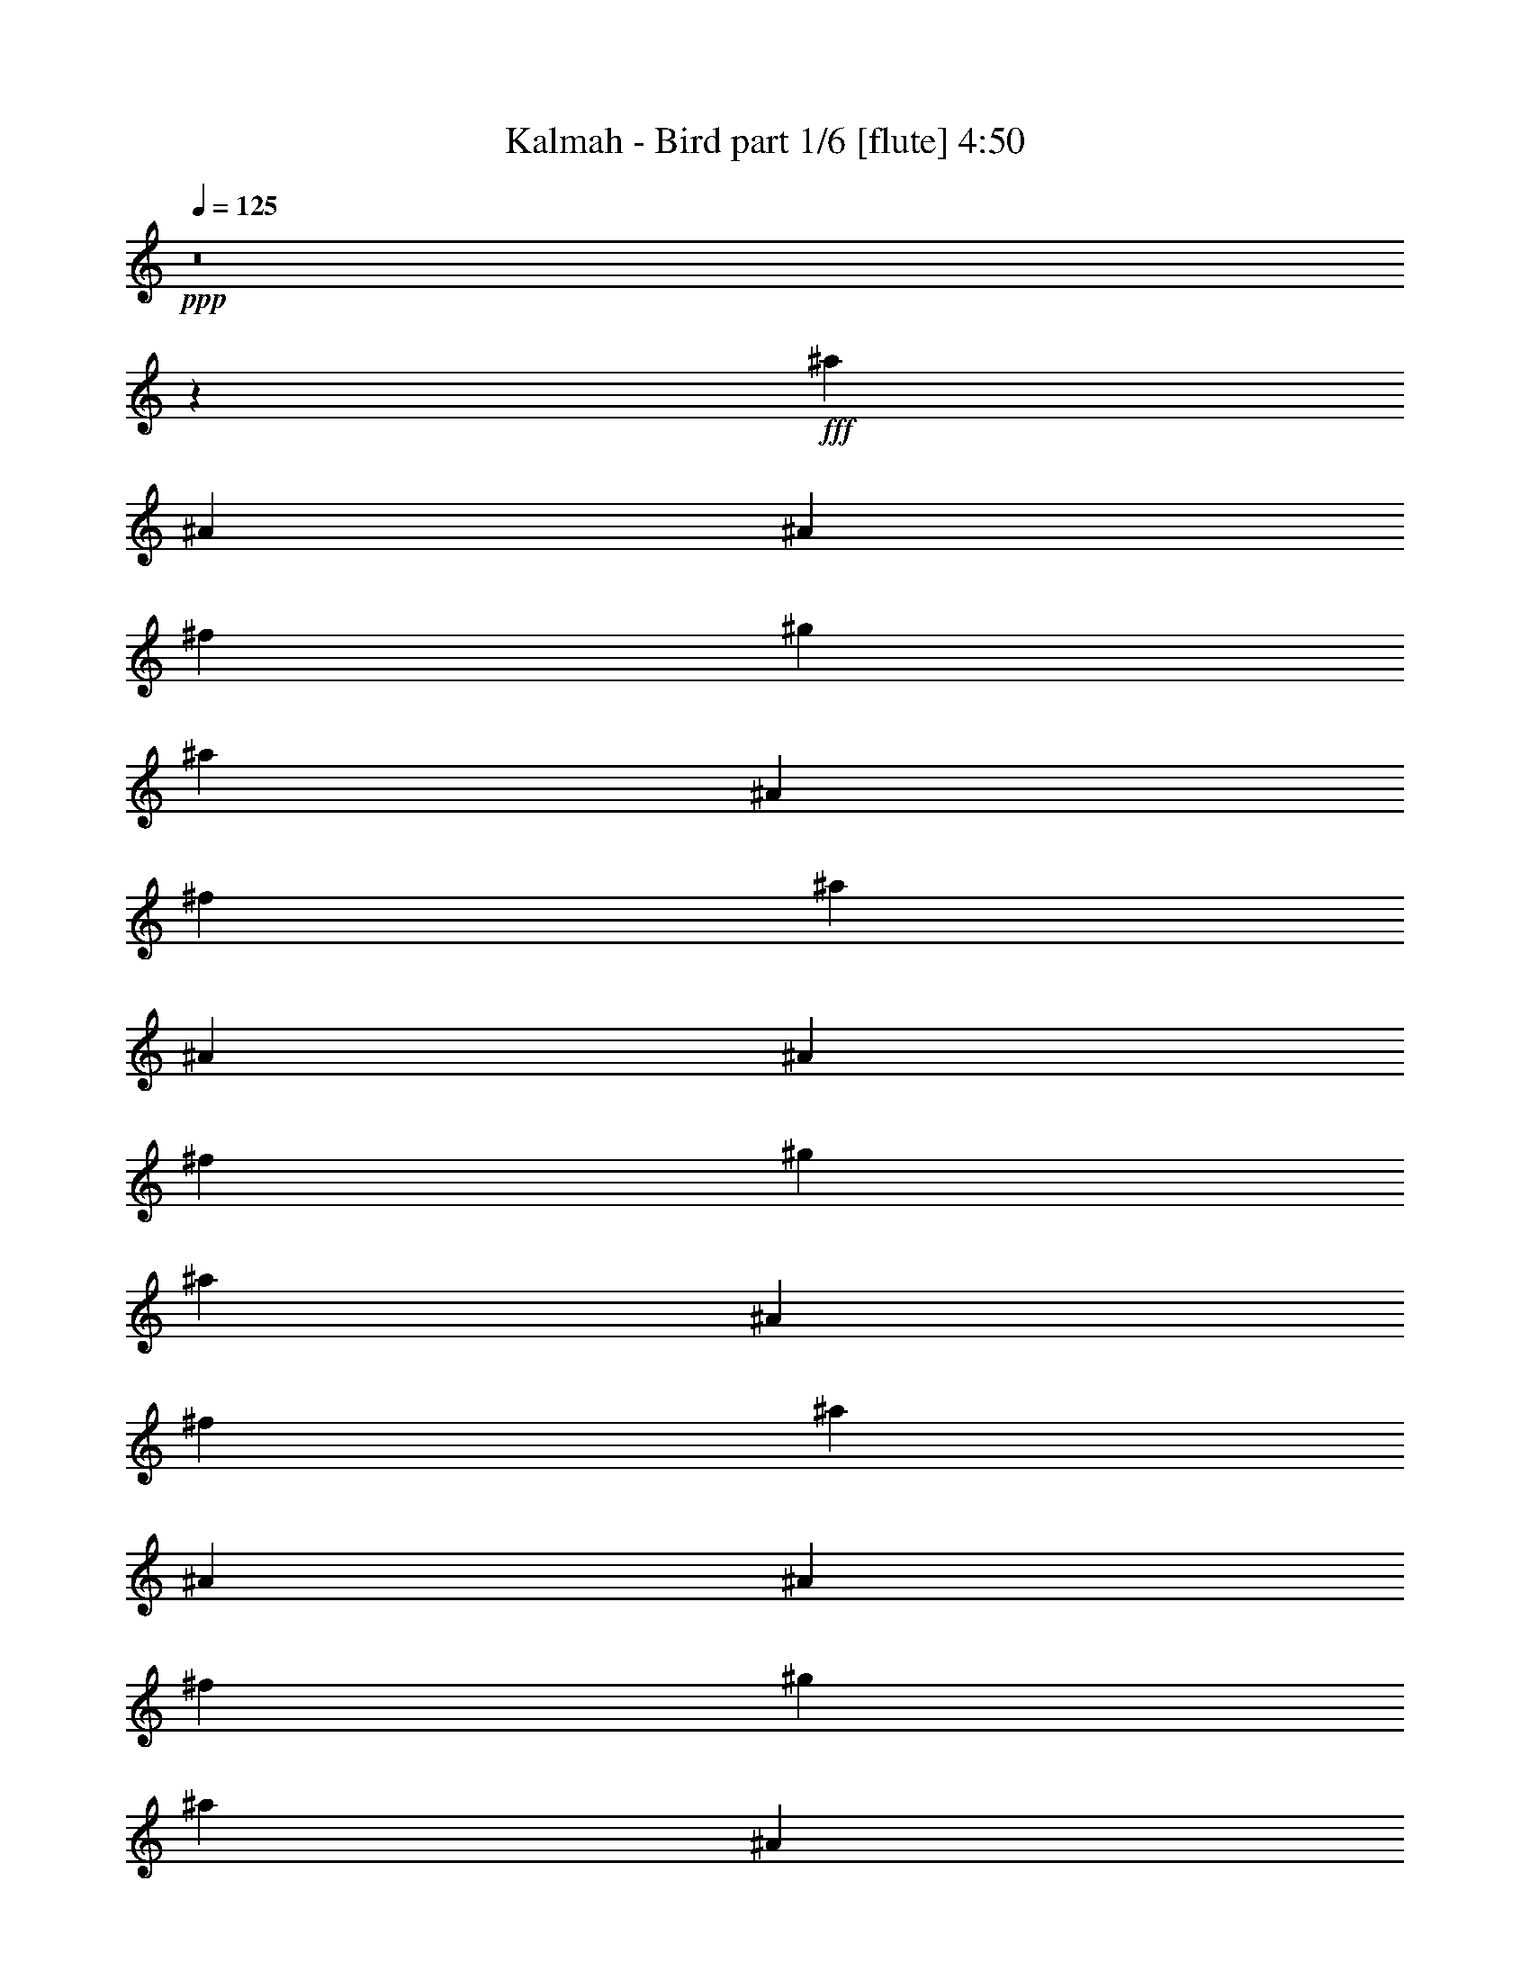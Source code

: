 % Produced with Bruzo's Transcoding Environment
% Transcribed by  Bruzo

X:1
T:  Kalmah - Bird part 1/6 [flute] 4:50
Z: Transcribed with BruTE 64
L: 1/4
Q: 125
K: C
+ppp+
z8
z18517/10900
+fff+
[^a13427/43600]
[^A3357/10900]
[^A13427/43600]
[^f3357/10900]
[^g13427/43600]
[^a2413/8720]
[^A3357/10900]
[^f13427/43600]
[^a3357/10900]
[^A13427/43600]
[^A3357/10900]
[^f13427/43600]
[^g2413/8720]
[^a3357/10900]
[^A13427/43600]
[^f3357/10900]
[^a13427/43600]
[^A3357/10900]
[^A13427/43600]
[^f2413/8720]
[^g3357/10900]
[^a13427/43600]
[^A3357/10900]
[^f13427/43600]
[^a3357/10900]
[^A13427/43600]
[^A2413/8720]
[^f3357/10900]
[^g13427/43600]
[^a3357/10900]
[^A13427/43600]
[^f3357/10900]
[^D377/2725]
[^D1479/8720]
[^D6033/43600]
[^D377/2725]
[^D1479/8720]
[^D6033/43600]
[^D1479/8720]
[^D377/2725]
[^D1479/8720]
[^D6033/43600]
[^D377/2725]
[^D1479/8720]
[^D6033/43600]
[^D1479/8720]
[^D377/2725]
[^D1479/8720]
[^D6033/43600]
[^D377/2725]
[^D1479/8720]
[^D6033/43600]
[=F1479/8720]
[=F377/2725]
[=F1479/8720]
[=F6033/43600]
[^F377/2725]
[^F1479/8720]
[^F6033/43600]
[^F1479/8720]
[^G377/2725]
[^G1479/8720]
[^G6033/43600]
[^G377/2725]
[=B1479/8720]
[=B6033/43600]
[=B1479/8720]
[=B377/2725]
[=B1479/8720]
[=B6033/43600]
[=B377/2725]
[=B1479/8720]
[=B6033/43600]
[=B1479/8720]
[=B377/2725]
[=B1479/8720]
[=B6033/43600]
[=B377/2725]
[=B1479/8720]
[=B6033/43600]
[^G1479/8720]
[^G377/2725]
[^G1479/8720]
[^G6033/43600]
[^G377/2725]
[^G1479/8720]
[^G6033/43600]
[^G1479/8720]
[^A377/2725]
[^A1479/8720]
[^A6033/43600]
[^A377/2725]
[^A1479/8720]
[^A6033/43600]
[^A1479/8720]
[^A377/2725]
[^D1479/8720]
[^D6033/43600]
[^D377/2725]
[^D1479/8720]
[^D6033/43600]
[^D1479/8720]
[^D377/2725]
[^D1479/8720]
[^D6033/43600]
[^D377/2725]
[^D1479/8720]
[^D6033/43600]
[^D1479/8720]
[^D377/2725]
[^D6033/43600]
[^D1479/8720]
[^D377/2725]
[^D1479/8720]
[^D6033/43600]
[^D1479/8720]
[=F377/2725]
[=F6033/43600]
[=F1479/8720]
[=F377/2725]
[^F1479/8720]
[^F6033/43600]
[^F1479/8720]
[^F377/2725]
[^G6033/43600]
[^G1479/8720]
[^G377/2725]
[^G1479/8720]
[=B6033/43600]
[=B1479/8720]
[=B377/2725]
[=B6033/43600]
[=B1479/8720]
[=B377/2725]
[=B1479/8720]
[=B6033/43600]
[=B1479/8720]
[=B377/2725]
[=B6033/43600]
[=B1479/8720]
[=B377/2725]
[=B1479/8720]
[=B6033/43600]
[=B1479/8720]
[^G377/2725]
[^G6033/43600]
[^G1479/8720]
[^G377/2725]
[^G1479/8720]
[^G6033/43600]
[^G1479/8720]
[^G377/2725]
[^A6033/43600]
[^A1479/8720]
[^A377/2725]
[^A1479/8720]
[^A6033/43600]
[^A1479/8720]
[^A377/2725]
[^A6033/43600]
[^D1479/8720]
[^D377/2725]
[^D1479/8720]
[^D6033/43600]
[^D1479/8720]
[^D377/2725]
[^D6033/43600]
[^D1479/8720]
[^D377/2725]
[^D1479/8720]
[^D6033/43600]
[^D1479/8720]
[^D377/2725]
[^D6033/43600]
[^D1479/8720]
[^D377/2725]
[^D1479/8720]
[^D6033/43600]
[^D1479/8720]
[^D377/2725]
[=F6033/43600]
[=F1479/8720]
[=F377/2725]
[=F1479/8720]
[^F6033/43600]
[^F1479/8720]
[^F377/2725]
[^F6033/43600]
[^G1479/8720]
[^G377/2725]
[^G1479/8720]
[^G6033/43600]
[=B1479/8720]
[=B377/2725]
[=B6033/43600]
[=B1479/8720]
[=B377/2725]
[=B1479/8720]
[=B6033/43600]
[=B1479/8720]
[=B377/2725]
[=B6033/43600]
[=B1479/8720]
[=B377/2725]
[=B1479/8720]
[=B6033/43600]
[=B1479/8720]
[=B377/2725]
[^G6033/43600]
[^G1479/8720]
[^G377/2725]
[^G1479/8720]
[^G6033/43600]
[^G1479/8720]
[^G377/2725]
[^G6033/43600]
[^A1479/8720]
[^A377/2725]
[^A1479/8720]
[^A6033/43600]
[^A1479/8720]
[^A377/2725]
[^A6033/43600]
[^A1479/8720]
[^D377/2725]
[^D1479/8720]
[^D6033/43600]
[^D1479/8720]
[^D377/2725]
[^D6033/43600]
[^D1479/8720]
[^D377/2725]
[^D1479/8720]
[^D6033/43600]
[^D1479/8720]
[^D377/2725]
[^D6033/43600]
[^D1479/8720]
[^D377/2725]
[^D1479/8720]
[^D6033/43600]
[^D1479/8720]
[^D377/2725]
[^D6033/43600]
[=F1479/8720]
[=F377/2725]
[=F1479/8720]
[=F6033/43600]
[^F377/2725]
[^F1479/8720]
[^F6033/43600]
[^F1479/8720]
[^G377/2725]
[^G1479/8720]
[^G6033/43600]
[^G377/2725]
[=B1479/8720]
[=B6033/43600]
[=B1479/8720]
[=B377/2725]
[=B1479/8720]
[=B6033/43600]
[=B377/2725]
[=B1479/8720]
[=B6033/43600]
[=B1479/8720]
[=B377/2725]
[=B1479/8720]
[=B6033/43600]
[=B377/2725]
[=B1479/8720]
[=B6033/43600]
[^G1479/8720]
[^G377/2725]
[^G1479/8720]
[^G6033/43600]
[^G377/2725]
[^G1479/8720]
[^G6033/43600]
[^G1479/8720]
[^A377/2725]
[^A1479/8720]
[^A6033/43600]
[^A377/2725]
[^A1479/8720]
[^A6033/43600]
[^A1479/8720]
[^A377/2725]
[^D3357/10900^A3357/10900]
[^D13427/43600^A13427/43600]
[^D1379/4360^A1379/4360]
z2613/8720
[^D2413/8720^A2413/8720]
[^D651/2180^A651/2180]
z2767/8720
[^D3357/10900^A3357/10900]
[^D13427/43600^A13427/43600]
[^D1381/4360^A1381/4360]
z2609/8720
[^D2413/8720^A2413/8720]
[^D163/545^A163/545]
z2763/8720
[^D3357/10900^A3357/10900]
[^D13427/43600^A13427/43600]
[^D1383/4360^A1383/4360]
z521/1744
[^D2413/8720^A2413/8720]
[^D653/2180^A653/2180]
z2759/8720
[^D3357/10900^A3357/10900]
[^D13427/43600^A13427/43600]
[^D277/872^A277/872]
z561/4360
[^D2693/8720^A2693/8720]
z11/80
[^D3/10^A3/10]
z7743/43600
[^D1401/4360^A1401/4360]
z/8
[^d13427/43600]
[=B3357/10900]
[^A13427/43600]
[^G2413/8720]
[^G3357/10900]
[^A13427/43600]
[=B5371/8720]
[=B3357/10900]
[^F13427/43600]
[=B2413/8720]
[^F3357/10900]
[^A13427/43600]
[=F3357/10900]
[^A13427/43600]
[^D5371/8720^A5371/8720]
[^D2413/8720]
[^D3357/10900]
[^D5371/8720^A5371/8720]
[^D13427/43600]
[^D3357/10900]
[^D6373/10900^A6373/10900]
[^D3357/10900]
[^D13427/43600]
[^D3357/10900]
[^D13427/43600]
[^D3357/10900]
[^D2413/8720]
[^F5371/8720=B5371/8720]
[=B13427/43600]
[=B3357/10900]
[^F5371/8720=B5371/8720]
[=B2413/8720]
[=B13427/43600]
[^G33/109]
z2731/8720
[^D5371/8720^G5371/8720]
[^A1399/4360]
z11503/43600
[=F5371/8720^A5371/8720]
[^D5371/8720^A5371/8720]
[^D13427/43600]
[^D3357/10900]
[^D6373/10900^A6373/10900]
[^D3357/10900]
[^D13427/43600]
[^D5371/8720^A5371/8720]
[^D3357/10900]
[^D2413/8720]
[^D13427/43600]
[^D3357/10900]
[^D13427/43600]
[^D3357/10900]
[^F5371/8720=B5371/8720]
[=B2413/8720]
[=B13427/43600]
[^F5371/8720=B5371/8720]
[=B3357/10900]
[=B13427/43600]
[^G1407/4360]
z11423/43600
[^D5371/8720^G5371/8720]
[^A13497/43600]
z6679/21800
[=F5371/8720^A5371/8720]
[^D6373/10900^A6373/10900]
[^D3357/10900]
[^D13427/43600]
[^D5371/8720^A5371/8720]
[^D2413/8720]
[^D3357/10900]
[^D5371/8720^A5371/8720]
[^D13427/43600]
[^D3357/10900]
[^D13427/43600]
[^D2413/8720]
[^D3357/10900]
[^D13427/43600]
[^F5371/8720=B5371/8720]
[=B3357/10900]
[=B13427/43600]
[^F25493/43600=B25493/43600]
[=B13427/43600]
[=B3357/10900]
[^G13577/43600]
z6639/21800
[^D6373/10900^G6373/10900]
[^A2601/8720]
z277/872
[=F5371/8720^A5371/8720]
[^D5371/8720^A5371/8720]
[^D2413/8720]
[^D3357/10900]
[^D5371/8720^A5371/8720]
[^D13427/43600]
[^D3357/10900]
[^D6373/10900^A6373/10900]
[^D3357/10900]
[^D13427/43600]
[^D3357/10900]
[^D13427/43600]
[^D3357/10900]
[^D13427/43600]
[^F25493/43600=B25493/43600]
[=B13427/43600]
[=B3357/10900]
[^F5371/8720=B5371/8720]
[=B13427/43600]
[=B2413/8720]
[^G2617/8720]
z1377/4360
[^D5371/8720^G5371/8720]
[^A555/1744]
z649/2180
[=F25493/43600^A25493/43600]
[^D31681/8720^A31681/8720]
[=C5371/4360=F5371/4360]
[^C31681/8720^F31681/8720]
[^D5371/4360^G5371/4360]
[^C31681/8720^F31681/8720]
[=C52347/43600=F52347/43600]
[^D5371/8720]
[=F5371/8720]
[=F25493/43600]
[^C5371/8720]
[^C973/400]
[^d31681/8720]
[=f5371/4360]
[^f31681/8720]
[^g13087/10900]
[^f159767/43600]
[=f973/1090]
[^d3357/10900]
[^d20141/21800]
[=f2413/8720]
[=f5371/4360]
[^c53029/21800]
[^d31681/8720]
[=f52347/43600]
[^f19971/5450]
[^g52347/43600]
[^f31681/8720]
[^g5371/4360]
[^a13087/10900]
[=b5371/4360]
[^a20939/8720]
[^F1479/8720]
[^F377/2725]
[^F1479/8720]
[^F6033/43600]
[^F1479/8720]
[^F377/2725]
[^F6033/43600]
[^F1479/8720]
[^F377/2725]
[^F1479/8720]
[^F6033/43600]
[^F1479/8720]
[^F377/2725]
[^F6033/43600]
[^F1479/8720]
[^F377/2725]
[^F1479/8720]
[^F6033/43600]
[^F1479/8720]
[^F377/2725]
[=F6033/43600]
[=F1479/8720]
[=F377/2725]
[=F1479/8720]
[^F6033/43600]
[^F1479/8720]
[^F377/2725]
[^F6033/43600]
[^C1479/8720]
[^C377/2725]
[^C1479/8720]
[^C6033/43600]
[^A1479/8720]
[^A377/2725]
[^A6033/43600]
[^A1479/8720]
[^A377/2725]
[^A1479/8720]
[^A6033/43600]
[^A1479/8720]
[^A377/2725]
[^A6033/43600]
[^A1479/8720]
[^A377/2725]
[^A1479/8720]
[^A6033/43600]
[^A377/2725]
[^A1479/8720]
[^G6033/43600]
[^G1479/8720]
[^G377/2725]
[^G1479/8720]
[^G6033/43600]
[^G377/2725]
[^G1479/8720]
[^G6033/43600]
[^A1479/8720]
[^A377/2725]
[^A1479/8720]
[^A6033/43600]
[^A377/2725]
[^A1479/8720]
[^A6033/43600]
[^A1479/8720]
[^F377/2725]
[^F1479/8720]
[^F6033/43600]
[^F377/2725]
[^F1479/8720]
[^F6033/43600]
[^F1479/8720]
[^F377/2725]
[^F1479/8720]
[^F6033/43600]
[^F377/2725]
[^F1479/8720]
[^F6033/43600]
[^F1479/8720]
[^F377/2725]
[^F1479/8720]
[^F6033/43600]
[^F377/2725]
[^F1479/8720]
[^F6033/43600]
[=F1479/8720]
[=F377/2725]
[=F1479/8720]
[=F6033/43600]
[^F377/2725]
[^F1479/8720]
[^F6033/43600]
[^F1479/8720]
[^C377/2725]
[^C1479/8720]
[^C6033/43600]
[^C377/2725]
[=B1479/8720]
[=B6033/43600]
[=B1479/8720]
[=B377/2725]
[=B1479/8720]
[=B6033/43600]
[=B377/2725]
[=B1479/8720]
[^G6033/43600]
[^G1479/8720]
[^G377/2725]
[^G1479/8720]
[^G6033/43600]
[^G377/2725]
[^G1479/8720]
[^G6033/43600]
[^A1479/8720]
[^A377/2725]
[^A1479/8720]
[^A6033/43600]
[^A377/2725]
[^A1479/8720]
[^A6033/43600]
[^A1479/8720]
[^F377/2725]
[^F1479/8720]
[^F6033/43600]
[^F377/2725]
[^F1479/8720]
[^F6033/43600]
[^F1479/8720]
[^F377/2725]
[^F1479/8720]
[^F6033/43600]
[^F377/2725]
[^F1479/8720]
[^F6033/43600]
[^F1479/8720]
[^F377/2725]
[^F1479/8720]
[^F6033/43600]
[^F377/2725]
[^F1479/8720]
[^F6033/43600]
[^F1479/8720]
[^F377/2725]
[^F1479/8720]
[^F6033/43600]
[^F377/2725]
[^F1479/8720]
[^F6033/43600]
[^F1479/8720]
[=F377/2725]
[=F1479/8720]
[=F6033/43600]
[=F377/2725]
[^F1479/8720]
[^F6033/43600]
[^F1479/8720]
[^F377/2725]
[^C1479/8720]
[^C6033/43600]
[^C377/2725]
[^C1479/8720]
[^A6033/43600]
[^A1479/8720]
[^A377/2725]
[^A1479/8720]
[^A6033/43600]
[^A377/2725]
[^A1479/8720]
[^A6033/43600]
[^A1479/8720]
[^A377/2725]
[^A1479/8720]
[^A6033/43600]
[^A377/2725]
[^A1479/8720]
[^A6033/43600]
[^A1479/8720]
[^G377/2725]
[^G1479/8720]
[^G6033/43600]
[^G377/2725]
[^G1479/8720]
[^G6033/43600]
[^G1479/8720]
[^G377/2725]
[^A6033/43600]
[^A1479/8720]
[^A377/2725]
[^A1479/8720]
[^A6033/43600]
[^A1479/8720]
[^A377/2725]
[^A6033/43600]
[^F1479/8720]
[^F377/2725]
[^F1479/8720]
[^F6033/43600]
[^F1479/8720]
[^F377/2725]
[^F6033/43600]
[^F1479/8720]
[^F377/2725]
[^F1479/8720]
[^F6033/43600]
[^F1479/8720]
[^F377/2725]
[^F6033/43600]
[^F1479/8720]
[^F377/2725]
[^F1479/8720]
[^F6033/43600]
[^F1479/8720]
[^F377/2725]
[=F6033/43600]
[=F1479/8720]
[=F377/2725]
[=F1479/8720]
[^F6033/43600]
[^F1479/8720]
[^F377/2725]
[^F6033/43600]
[^C1479/8720]
[^C377/2725]
[^C1479/8720]
[^C6033/43600]
[=B1479/8720]
[=B377/2725]
[=B6033/43600]
[=B1479/8720]
[=B377/2725]
[=B1479/8720]
[=B6033/43600]
[=B1479/8720]
[^G377/2725]
[^G6033/43600]
[^G1479/8720]
[^G377/2725]
[^G1479/8720]
[^G6033/43600]
[^G1479/8720]
[^G377/2725]
[^A6033/43600]
[^A1479/8720]
[^A377/2725]
[^A1479/8720]
[^A6033/43600]
[^A1479/8720]
[^A377/2725]
[^A6033/43600]
[^F1479/8720]
[^F377/2725]
[^F1479/8720]
[^F6033/43600]
[^F1479/8720]
[^F377/2725]
[^F6033/43600]
[^F1479/8720]
[^D5371/8720^A5371/8720]
[^D2413/8720]
[^D13427/43600]
[^D5371/8720^A5371/8720]
[^D3357/10900]
[^D13427/43600]
[^D25493/43600^A25493/43600]
[^D13427/43600]
[^D3357/10900]
[^D13427/43600]
[^D3357/10900]
[^D13427/43600]
[^D3357/10900]
[^F6373/10900=B6373/10900]
[=B3357/10900]
[=B13427/43600]
[^F5371/8720=B5371/8720]
[=B3357/10900]
[=B2413/8720]
[^G13117/43600]
z6869/21800
[^D5371/8720^G5371/8720]
[^A13907/43600]
z3237/10900
[=F6373/10900^A6373/10900]
[^D5371/8720^A5371/8720]
[^D3357/10900]
[^D13427/43600]
[^D25493/43600^A25493/43600]
[^D13427/43600]
[^D3357/10900]
[^D5371/8720^A5371/8720]
[^D13427/43600]
[^D2413/8720]
[^D3357/10900]
[^D13427/43600]
[^D3357/10900]
[^D13427/43600]
[^F5371/8720=B5371/8720]
[=B2413/8720]
[=B3357/10900]
[^F5371/8720=B5371/8720]
[=B13427/43600]
[=B3357/10900]
[^G13987/43600]
z2301/8720
[^D5371/8720^G5371/8720]
[^A2683/8720]
z168/545
[=F5371/8720^A5371/8720]
[^D25493/43600^A25493/43600]
[^D13427/43600]
[^D3357/10900]
[^D5371/8720^A5371/8720]
[^D13427/43600]
[^D2413/8720]
[^D5371/8720^A5371/8720]
[^D3357/10900]
[^D13427/43600]
[^D3357/10900]
[^D13427/43600]
[^D2413/8720]
[^D3357/10900]
[^F5371/8720=B5371/8720]
[=B13427/43600]
[=B3357/10900]
[^F6373/10900=B6373/10900]
[=B3357/10900]
[=B13427/43600]
[^G2699/8720]
z167/545
[^D5371/8720^G5371/8720]
[^A289/1090]
z13933/43600
[=F5371/8720^A5371/8720]
[^D5371/8720^A5371/8720]
[^D13427/43600]
[^D2413/8720]
[^D5371/8720^A5371/8720]
[^D3357/10900]
[^D13427/43600]
[^D25493/43600^A25493/43600]
[^D13427/43600]
[^D3357/10900]
[^D13427/43600]
[^D3357/10900]
[^D13427/43600]
[^D3357/10900]
[^F6373/10900=B6373/10900]
[=B3357/10900]
[=B13427/43600]
[^F5371/8720=B5371/8720]
[=B3357/10900]
[=B2413/8720]
[^G6501/21800]
z13853/43600
[^D5371/8720^G5371/8720]
[^A862/2725]
z13063/43600
[=F6373/10900^A6373/10900]
[^F1479/8720]
[^F6033/43600]
[^F1479/8720]
[^F377/2725]
[^F6033/43600]
[^F1479/8720]
[^F377/2725]
[^F1479/8720]
[^F6033/43600]
[^F1479/8720]
[^F377/2725]
[^F6033/43600]
[^F1479/8720]
[^F377/2725]
[^F1479/8720]
[^F6033/43600]
[^F1479/8720]
[^F377/2725]
[^F6033/43600]
[^F1479/8720]
[=F377/2725]
[=F1479/8720]
[=F6033/43600]
[=F1479/8720]
[^F377/2725]
[^F6033/43600]
[^F1479/8720]
[^F377/2725]
[^C1479/8720]
[^C6033/43600]
[^C1479/8720]
[^C377/2725]
[^A6033/43600]
[^A1479/8720]
[^A377/2725]
[^A1479/8720]
[^A6033/43600]
[^A1479/8720]
[^A377/2725]
[^A6033/43600]
[^A1479/8720]
[^A377/2725]
[^A1479/8720]
[^A6033/43600]
[^A1479/8720]
[^A377/2725]
[^A6033/43600]
[^A1479/8720]
[^G377/2725]
[^G1479/8720]
[^G6033/43600]
[^G1479/8720]
[^G377/2725]
[^G6033/43600]
[^G1479/8720]
[^G377/2725]
[^A1479/8720]
[^A6033/43600]
[^A1479/8720]
[^A377/2725]
[^A6033/43600]
[^A1479/8720]
[^A377/2725]
[^A1479/8720]
[^F6033/43600]
[^F1479/8720]
[^F377/2725]
[^F6033/43600]
[^F1479/8720]
[^F377/2725]
[^F1479/8720]
[^F6033/43600]
[^F1479/8720]
[^F377/2725]
[^F6033/43600]
[^F1479/8720]
[^F377/2725]
[^F1479/8720]
[^F6033/43600]
[^F377/2725]
[^F1479/8720]
[^F6033/43600]
[^F1479/8720]
[^F377/2725]
[=F1479/8720]
[=F6033/43600]
[=F377/2725]
[=F1479/8720]
[^F6033/43600]
[^F1479/8720]
[^F377/2725]
[^F1479/8720]
[^C6033/43600]
[^C377/2725]
[^C1479/8720]
[^C6033/43600]
[=B1479/8720]
[=B377/2725]
[=B1479/8720]
[=B6033/43600]
[=B377/2725]
[=B1479/8720]
[=B6033/43600]
[=B1479/8720]
[^G377/2725]
[^G1479/8720]
[^G6033/43600]
[^G377/2725]
[^G1479/8720]
[^G6033/43600]
[^G1479/8720]
[^G377/2725]
[^A1479/8720]
[^A6033/43600]
[^A377/2725]
[^A1479/8720]
[^A6033/43600]
[^A1479/8720]
[^A377/2725]
[^A1479/8720]
[^F6033/43600]
[^F377/2725]
[^F1479/8720]
[^F6033/43600]
[^F1479/8720]
[^F377/2725]
[^F1479/8720]
[^F6033/43600]
[^F377/2725]
[^F1479/8720]
[^F6033/43600]
[^F1479/8720]
[^F377/2725]
[^F1479/8720]
[^F6033/43600]
[^F377/2725]
[^F1479/8720]
[^F6033/43600]
[^F1479/8720]
[^F377/2725]
[^F1479/8720]
[^F6033/43600]
[^F377/2725]
[^F1479/8720]
[^F6033/43600]
[^F1479/8720]
[^F377/2725]
[^F1479/8720]
[=F6033/43600]
[=F377/2725]
[=F1479/8720]
[=F6033/43600]
[^F1479/8720]
[^F377/2725]
[^F1479/8720]
[^F6033/43600]
[^C377/2725]
[^C1479/8720]
[^C6033/43600]
[^C1479/8720]
[^A377/2725]
[^A1479/8720]
[^A6033/43600]
[^A377/2725]
[^A1479/8720]
[^A6033/43600]
[^A1479/8720]
[^A377/2725]
[^A1479/8720]
[^A6033/43600]
[^A377/2725]
[^A1479/8720]
[^A6033/43600]
[^A1479/8720]
[^A377/2725]
[^A1479/8720]
[=C243/1744]
z/8
[=C/8]
z/2
[=C/8]
z8123/43600
[=D2751/21800]
z317/1744
[=D57/436]
z4231/8720
[=D1219/8720]
z597/4360
[^F1479/8720]
[^F6033/43600]
[^F1479/8720]
[^F377/2725]
[^F1479/8720]
[^F6033/43600]
[^F377/2725]
[^F1479/8720]
[^F6033/43600]
[^F1479/8720]
[^F377/2725]
[^F1479/8720]
[^F6033/43600]
[^F377/2725]
[^F1479/8720]
[^F6033/43600]
[^F1479/8720]
[^F377/2725]
[^F1479/8720]
[^F6033/43600]
[=F377/2725]
[=F1479/8720]
[=F6033/43600]
[=F1479/8720]
[^F377/2725]
[^F6033/43600]
[^F1479/8720]
[^F377/2725]
[^C1479/8720]
[^C6033/43600]
[^C1479/8720]
[^C377/2725]
[=B6033/43600]
[=B1479/8720]
[=B377/2725]
[=B1479/8720]
[=B6033/43600]
[=B1479/8720]
[=B377/2725]
[=B6033/43600]
[^G1479/8720]
[^G377/2725]
[^G1479/8720]
[^G6033/43600]
[^G1479/8720]
[^G377/2725]
[^G6033/43600]
[^G1479/8720]
[^A377/2725]
[^A1479/8720]
[^A6033/43600]
[^A1479/8720]
[^A377/2725]
[^A6033/43600]
[^A1479/8720]
[^A377/2725]
[^F1479/8720]
[^F6033/43600]
[^F1479/8720]
[^F377/2725]
[^F6033/43600]
[^F1479/8720]
[^F377/2725]
[^F1479/8720]
[^D25493/43600^A25493/43600]
[^D13427/43600]
[^D3357/10900]
[^D5371/8720^A5371/8720]
[^D13427/43600]
[^D3357/10900]
[^D6373/10900^A6373/10900]
[^D3357/10900]
[^D13427/43600]
[^D3357/10900]
[^D13427/43600]
[^D3357/10900]
[^D2413/8720]
[^F5371/8720=B5371/8720]
[=B13427/43600]
[=B3357/10900]
[^F5371/8720=B5371/8720]
[=B2413/8720]
[=B13427/43600]
[^G2653/8720]
z1359/4360
[^D5371/8720^G5371/8720]
[^A2811/8720]
z5719/21800
[=F5371/8720^A5371/8720]
[^D5371/8720^A5371/8720]
[^D13427/43600]
[^D3357/10900]
[^D6373/10900^A6373/10900]
[^D3357/10900]
[^D13427/43600]
[^D5371/8720^A5371/8720]
[^D3357/10900]
[^D2413/8720]
[^D13427/43600]
[^D3357/10900]
[^D13427/43600]
[^D3357/10900]
[^F6373/10900=B6373/10900]
[=B3357/10900]
[=B13427/43600]
[^F5371/8720=B5371/8720]
[=B3357/10900]
[=B13427/43600]
[^G1141/4360]
z14083/43600
[^D5371/8720^G5371/8720]
[^A6781/21800]
z13293/43600
[=F6373/10900^A6373/10900]
[^D5371/8720^A5371/8720]
[^D3357/10900]
[^D13427/43600]
[^D5371/8720^A5371/8720]
[^D2413/8720]
[^D3357/10900]
[^D5371/8720^A5371/8720]
[^D13427/43600]
[^D3357/10900]
[^D13427/43600]
[^D2413/8720]
[^D3357/10900]
[^D13427/43600]
[^F5371/8720=B5371/8720]
[=B3357/10900]
[=B13427/43600]
[^F25493/43600=B25493/43600]
[=B13427/43600]
[=B3357/10900]
[^G6821/21800]
z13213/43600
[^D6373/10900^G6373/10900]
[^A1307/4360]
z2757/8720
[=F5371/8720^A5371/8720]
[^D5371/8720^A5371/8720]
[^D2413/8720]
[^D3357/10900]
[^D5371/8720^A5371/8720]
[^D13427/43600]
[^D3357/10900]
[^D6373/10900^A6373/10900]
[^D3357/10900]
[^D13427/43600]
[^D3357/10900]
[^D13427/43600]
[^D3357/10900]
[^D13427/43600]
[^F25493/43600=B25493/43600]
[=B13427/43600]
[=B3357/10900]
[^F5371/8720=B5371/8720]
[=B2413/8720]
[=B13427/43600]
[^G263/872]
z2741/8720
[^D5371/8720^G5371/8720]
[^A697/2180]
z11553/43600
[=F5371/8720^A5371/8720]
[^D13427/43600^A13427/43600]
[^D3357/10900^A3357/10900]
[^D6881/21800^A6881/21800]
z13093/43600
[^D2413/8720^A2413/8720]
[^D812/2725^A812/2725]
z13863/43600
[^D13427/43600^A13427/43600]
[^D3357/10900^A3357/10900]
[^D6891/21800^A6891/21800]
z13073/43600
[^D2413/8720^A2413/8720]
[^D3253/10900^A3253/10900]
z127/400
[^D13427/43600^A13427/43600]
[^D3357/10900^A3357/10900]
[^D6901/21800^A6901/21800]
z13053/43600
[^D2413/8720^A2413/8720]
[^D1629/5450^A1629/5450]
z13823/43600
[^D13427/43600^A13427/43600]
[^D3357/10900^A3357/10900]
[^D6911/21800^A6911/21800]
z13033/43600
[^D2413/8720^A2413/8720]
[^D3263/10900^A3263/10900]
z13803/43600
[^D13427/43600^A13427/43600]
[^D3357/10900^A3357/10900]
[^D6921/21800^A6921/21800]
z13013/43600
[^D2413/8720^A2413/8720]
[^D817/2725^A817/2725]
z13783/43600
[^D13427/43600^A13427/43600]
[^D3357/10900^A3357/10900]
[^D6931/21800^A6931/21800]
z12993/43600
[^D2413/8720^A2413/8720]
[^D3273/10900^A3273/10900]
z13763/43600
[^D13427/43600^A13427/43600]
[^D3357/10900^A3357/10900]
[^D6941/21800^A6941/21800]
z12973/43600
[^D2413/8720^A2413/8720]
[^D1639/5450^A1639/5450]
z13743/43600
[^D13427/43600^A13427/43600]
[^D3357/10900^A3357/10900]
[^D6951/21800^A6951/21800]
z12953/43600
[^D2413/8720^A2413/8720]
[^D3283/10900^A3283/10900]
z13723/43600
[^D13427/43600^A13427/43600]
[^D3357/10900^A3357/10900]
[^D6961/21800^A6961/21800]
z1157/4360
[^D3357/10900^A3357/10900]
[^D13427/43600^A13427/43600]
[^D267/872^A267/872]
z2701/8720
[^C5371/8720^G5371/8720^c5371/8720]
[^C1193/8720]
z61/436
[^C301/1744]
z5903/43600
[^C26797/43600^G26797/43600^c26797/43600]
[^C/8]
z1607/8720
[^C559/4360]
z3919/21800
[=D6373/10900=A6373/10900=d6373/10900]
[=D1509/8720]
z/8
[=D/8]
z841/4360
[^C5371/8720^G5371/8720^c5371/8720]
[^C561/4360]
z3909/21800
[^C5807/43600]
z381/2180
[=E627/1090=B627/1090]
[=E/8]
z3/16
[=E/8]
z8193/43600
[^C5371/8720^G5371/8720^c5371/8720]
[^C5827/43600]
z19/109
[^C241/1744]
z151/1090
[=C1333/2180=F1333/2180]
[=F/8]
z8173/43600
[=F1363/10900]
z319/1744
[^F5371/8720=B5371/8720]
[=B1209/8720]
z301/2180
[=B1521/8720]
z5823/43600
[^C5371/8720^G5371/8720^c5371/8720]
[^C342/2725]
z1591/8720
[^C567/4360]
z3879/21800
[^C12471/21800^G12471/21800^c12471/21800]
[^C/8]
z3/16
[^C/8]
z833/4360
[=D5371/8720=A5371/8720=d5371/8720]
[=D569/4360]
z3869/21800
[=D5887/43600]
z377/2180
[^C629/1090^G629/1090^c629/1090]
[^C/8]
z3/16
[^C/8]
z8113/43600
[=E5371/8720=B5371/8720]
[=E5907/43600]
z94/545
[=E1221/8720]
z149/1090
[^C1337/2180^G1337/2180^c1337/2180]
[^C/8]
z8093/43600
[^C1383/10900]
z1579/8720
[=C5371/8720=F5371/8720]
[=F245/1744]
z/8
[=F/8]
z2117/10900
[^F5371/8720=B5371/8720]
[=B347/2725]
z315/1744
[=B115/872]
z3839/21800
[^C12511/21800^G12511/21800^c12511/21800]
[^C/8]
z3/16
[^C/8]
z165/872
[^C5371/8720^G5371/8720^c5371/8720]
[^C577/4360]
z3829/21800
[^C5967/43600]
z3049/21800
[=D13301/21800=A13301/21800=d13301/21800]
[=D/8]
z3/16
[=D/8]
z8033/43600
[^C5371/8720^G5371/8720^c5371/8720]
[^C5987/43600]
z3039/21800
[^C7547/43600]
z147/1090
[=E1341/2180=B1341/2180]
[=E/8]
z8013/43600
[=E1403/10900]
z1563/8720
[^C25493/43600^G25493/43600^c25493/43600]
[^C7567/43600]
z/8
[^C/8]
z2097/10900
[=C5371/8720=F5371/8720]
[=F352/2725]
z1559/8720
[=F583/4360]
z3799/21800
[^F12551/21800=B12551/21800]
[=B/8]
z3/16
[=B/8]
z817/4360
[^C5371/8720^G5371/8720^c5371/8720]
[^C117/872]
z3789/21800
[^C6047/43600]
z3009/21800
[^C13341/21800^G13341/21800^c13341/21800]
[^C/8]
z163/872
[^C219/1744]
z7953/43600
[=D5371/8720=A5371/8720=d5371/8720]
[=D6067/43600]
z/8
[=D/8]
z341/1744
[^C5371/8720^G5371/8720^c5371/8720]
[^C1099/8720]
z7933/43600
[^C1423/10900]
z1547/8720
[=E4993/8720=B4993/8720]
[=E/8]
z3/16
[=E/8]
z2077/10900
[^C5371/8720^G5371/8720^c5371/8720]
[^C357/2725]
z1543/8720
[^C591/4360]
z3759/21800
[=C12591/21800=F12591/21800]
[=F/8]
z3/16
[=F/8]
z809/4360
[^F5371/8720=B5371/8720]
[=B593/4360]
z3749/21800
[=B6127/43600]
z2969/21800
[^A1479/8720]
[^A377/2725]
[^A1479/8720]
[^A6033/43600]
[^A377/2725]
[^A1479/8720]
[^A6033/43600]
[^A1479/8720]
[^A377/2725]
[^A1479/8720]
[^A6033/43600]
[^A377/2725]
[^A1479/8720]
[^A6033/43600]
[^G1479/8720]
[^G377/2725]
[=B1479/8720]
[=B6033/43600]
[=B377/2725]
[=B1479/8720]
[=B6033/43600]
[=B1479/8720]
[^G377/2725]
[^G1479/8720]
[^A6033/43600]
[^A377/2725]
[^A1479/8720]
[^A6033/43600]
[^A1479/8720]
[^A377/2725]
[^G1479/8720]
[^G6033/43600]
[^F377/2725]
[^F1479/8720]
[^F6033/43600]
[^F1479/8720]
[^F377/2725]
[^F1479/8720]
[^F6033/43600]
[^F377/2725]
[^F1479/8720]
[^F6033/43600]
[^F1479/8720]
[^F377/2725]
[^F1479/8720]
[^F6033/43600]
[^F377/2725]
[^F1479/8720]
[=D6033/43600]
[=D1479/8720]
[=D377/2725]
[=D1479/8720]
[=D6033/43600]
[=D377/2725]
[=D1479/8720]
[=D6033/43600]
[=D1479/8720]
[=D377/2725]
[=D1479/8720]
[=D6033/43600]
[=D377/2725]
[=D1479/8720]
[=D6033/43600]
[=D1479/8720]
[^D377/2725]
[^D1479/8720]
[^D6033/43600]
[^D377/2725]
[^D1479/8720]
[^D6033/43600]
[^D1479/8720]
[^D377/2725]
[^D1479/8720]
[^D6033/43600]
[^D377/2725]
[^D1479/8720]
[^D6033/43600]
[^D1479/8720]
[^G377/2725]
[^G1479/8720]
[=B6033/43600]
[=B377/2725]
[=B1479/8720]
[=B6033/43600]
[=B1479/8720]
[=B377/2725]
[^G1479/8720]
[^G6033/43600]
[^A377/2725]
[^A1479/8720]
[^A6033/43600]
[^A1479/8720]
[^A377/2725]
[^A1479/8720]
[^G6033/43600]
[^G377/2725]
[^F1479/8720]
[^F6033/43600]
[^F1479/8720]
[^F377/2725]
[^F1479/8720]
[^F6033/43600]
[^F377/2725]
[^F1479/8720]
[^F6033/43600]
[^F1479/8720]
[^F377/2725]
[^F1479/8720]
[^F6033/43600]
[^F377/2725]
[^F1479/8720]
[^F6033/43600]
[=D1479/8720]
[=D377/2725]
[=D1479/8720]
[=D6033/43600]
[=D377/2725]
[=D1479/8720]
[=D6033/43600]
[=D1479/8720]
[=D377/2725]
[=D1479/8720]
[=D6033/43600]
[=D377/2725]
[=D1479/8720]
[=D6033/43600]
[=D1479/8720]
[=D377/2725]
[^A1479/8720]
[^A6033/43600]
[^A377/2725]
[^A1479/8720]
[^A6033/43600]
[^A1479/8720]
[^A377/2725]
[^A1479/8720]
[^A6033/43600]
[^A377/2725]
[^A1479/8720]
[^A6033/43600]
[^A1479/8720]
[^A377/2725]
[^G6033/43600]
[^G1479/8720]
[=B377/2725]
[=B1479/8720]
[=B6033/43600]
[=B1479/8720]
[=B377/2725]
[=B6033/43600]
[^G1479/8720]
[^G377/2725]
[^A1479/8720]
[^A6033/43600]
[^A1479/8720]
[^A377/2725]
[^A6033/43600]
[^A1479/8720]
[^G377/2725]
[^G1479/8720]
[^F6033/43600]
[^F1479/8720]
[^F377/2725]
[^F6033/43600]
[^F1479/8720]
[^F377/2725]
[^F1479/8720]
[^F6033/43600]
[^F1479/8720]
[^F377/2725]
[^F6033/43600]
[^F1479/8720]
[^F377/2725]
[^F1479/8720]
[^F6033/43600]
[^F1479/8720]
[=D377/2725]
[=D6033/43600]
[=D1479/8720]
[=D377/2725]
[=D1479/8720]
[=D6033/43600]
[=D1479/8720]
[=D377/2725]
[=D6033/43600]
[=D1479/8720]
[=D377/2725]
[=D1479/8720]
[=D6033/43600]
[=D1479/8720]
[=D377/2725]
[=D6033/43600]
[^D1479/8720]
[^D377/2725]
[^D1479/8720]
[^D6033/43600]
[^D1479/8720]
[^D377/2725]
[^D6033/43600]
[^D1479/8720]
[^D377/2725]
[^D1479/8720]
[^D6033/43600]
[^D1479/8720]
[^D377/2725]
[^D6033/43600]
[^G1479/8720]
[^G377/2725]
[=B1479/8720]
[=B6033/43600]
[=B1479/8720]
[=B377/2725]
[=B6033/43600]
[=B1479/8720]
[^G377/2725]
[^G1479/8720]
[^A6033/43600]
[^A1479/8720]
[^A377/2725]
[^A6033/43600]
[^A1479/8720]
[^A377/2725]
[^G1479/8720]
[^G6033/43600]
[^F1479/8720]
[^F377/2725]
[^F6033/43600]
[^F1479/8720]
[^F377/2725]
[^F1479/8720]
[^F6033/43600]
[^F1479/8720]
[^F377/2725]
[^F6033/43600]
[^F1479/8720]
[^F377/2725]
[^F1479/8720]
[^F6033/43600]
[^F1479/8720]
[^F377/2725]
[=D6033/43600]
[=D1479/8720]
[=D377/2725]
[=D1479/8720]
[=D6033/43600]
[=D1479/8720]
[=D377/2725]
[=D6033/43600]
[=D1479/8720]
[=D377/2725]
[=D1479/8720]
[=D6033/43600]
[=D1479/8720]
[=D377/2725]
[=D6033/43600]
[=D1479/8720]
[^d31681/8720]
[=f52347/43600]
[^f19971/5450]
[^g52347/43600]
[^f31681/8720]
[=f40283/43600]
[^d13427/43600]
[^d973/1090]
[=f3357/10900]
[=f5371/4360]
[^c973/400]
[^d31681/8720]
[^f3357/10900]
[=f2413/8720]
[^d13427/43600]
[^c3357/10900]
[^d39601/21800]
[^d3357/10900]
[^f13427/43600]
[^a3357/10900]
[^a13427/43600]
[=b3357/10900]
[^c2413/8720]
[^g5371/4360]
[^d13427/43600]
[=f3357/10900]
[^f2413/8720]
[^a20141/21800]
[^d3357/10900]
[=f13427/43600]
[^f3357/10900]
[=b973/1090]
[^d13427/43600]
[=f3357/10900]
[^f13427/43600]
[^a973/1090]
[^f3357/10900]
[=f13427/43600]
[^d3357/10900]
[=f13427/43600]
[^f3357/10900]
[^g2413/8720]
[^f13427/43600]
[=f3357/10900]
[^d13427/43600]
[=f3357/10900]
[^a52347/43600]
[^f3357/10900^a3357/10900]
[^f13427/43600^a13427/43600]
[=f3357/10900^g3357/10900]
[^f13427/43600^a13427/43600]
[^g3357/10900=b3357/10900]
[^g2413/8720=b2413/8720]
[=f13427/43600^g13427/43600]
[^f3357/10900^a3357/10900]
[^g13427/43600=b13427/43600]
[^g3357/10900=b3357/10900]
[=f13427/43600^g13427/43600]
[^f3357/10900^a3357/10900]
[^g2413/8720=b2413/8720]
[^f13427/43600^a13427/43600]
[=f3357/10900^g3357/10900]
[^f13427/43600^a13427/43600]
[^f3357/10900^a3357/10900]
[^f13427/43600^a13427/43600]
[=f2413/8720^g2413/8720]
[^f3357/10900^a3357/10900]
[^f13427/43600^a13427/43600]
[^f3357/10900^a3357/10900]
[=f13427/43600^g13427/43600]
[^f3357/10900^a3357/10900]
[^f13427/43600^a13427/43600]
[^f2413/8720^a2413/8720]
[=f3357/10900^g3357/10900]
[^f13427/43600^a13427/43600]
[^f3357/10900^a3357/10900]
[^f13427/43600^a13427/43600]
[=f3357/10900^g3357/10900]
[^f13427/43600^a13427/43600]
[^f2413/8720^a2413/8720]
[^f3357/10900^a3357/10900]
[=f13427/43600^g13427/43600]
[^f3357/10900^a3357/10900]
[^g13427/43600=b13427/43600]
[^g3357/10900=b3357/10900]
[=f13427/43600^g13427/43600]
[^f2413/8720^a2413/8720]
[^g3357/10900=b3357/10900]
[^g13427/43600=b13427/43600]
[=f3357/10900^g3357/10900]
[^f13427/43600^a13427/43600]
[^g3357/10900=b3357/10900]
[^f13427/43600^a13427/43600]
[=f2413/8720^g2413/8720]
[^f3357/10900^a3357/10900]
[^c13427/43600^a13427/43600]
[^f3357/10900^a3357/10900]
[=f13427/43600^g13427/43600]
[^f3357/10900^a3357/10900]
[^c13427/43600^a13427/43600]
[^f2413/8720^a2413/8720]
[=f3357/10900^g3357/10900]
[^f13427/43600^a13427/43600]
[^c10411/43600]
[=b9049/43600]
[^a10411/43600]
[^g2603/10900]
[^f13427/43600=f13427/43600]
[^d13087/10900]
[^D377/2725]
[^D1479/8720]
[^D6033/43600]
[^D1479/8720]
[^D377/2725]
[^D1479/8720]
[^D6033/43600]
[^D377/2725]
[^D1479/8720]
[^D6033/43600]
[^D1479/8720]
[^D377/2725]
[^D1479/8720]
[^D6033/43600]
[^D377/2725]
[^D1479/8720]
[^D6033/43600]
[^D1479/8720]
[^D377/2725]
[^D1479/8720]
[^D6033/43600]
[^D377/2725]
[^D1479/8720]
[^D6033/43600]
[=F1479/8720]
[=F377/2725]
[=F1479/8720]
[=F6033/43600]
[=F377/2725]
[=F1479/8720]
[=F6033/43600]
[=F1479/8720]
[^F377/2725]
[^F1479/8720]
[^F6033/43600]
[^F377/2725]
[^F1479/8720]
[^F6033/43600]
[^F1479/8720]
[^F377/2725]
[^F1479/8720]
[^F6033/43600]
[^F377/2725]
[^F1479/8720]
[^F6033/43600]
[^F1479/8720]
[^F377/2725]
[^F6033/43600]
[^F1479/8720]
[^F377/2725]
[^F1479/8720]
[^F6033/43600]
[^F1479/8720]
[^F377/2725]
[^F6033/43600]
[^F1479/8720]
[^G377/2725]
[^G1479/8720]
[^G6033/43600]
[^G1479/8720]
[^G377/2725]
[^G6033/43600]
[^G1479/8720]
[^G377/2725]
[^F1479/8720]
[^F6033/43600]
[^F1479/8720]
[^F377/2725]
[^F6033/43600]
[^F1479/8720]
[^F377/2725]
[^F1479/8720]
[^F6033/43600]
[^F1479/8720]
[^F377/2725]
[^F6033/43600]
[^F1479/8720]
[^F377/2725]
[^F1479/8720]
[^F6033/43600]
[^F1479/8720]
[^F377/2725]
[^F6033/43600]
[^F1479/8720]
[^F377/2725]
[^F1479/8720]
[^F6033/43600]
[^F1479/8720]
[=F377/2725]
[=F6033/43600]
[=F1479/8720]
[=F377/2725]
[=F1479/8720]
[=F6033/43600]
[=F1479/8720]
[=F377/2725]
[^D6033/43600]
[^D1479/8720]
[^D377/2725]
[^D1479/8720]
[^D6033/43600]
[^D1479/8720]
[^D377/2725]
[^D6033/43600]
[^D1479/8720]
[^D377/2725]
[^D1479/8720]
[^D6033/43600]
[^D1479/8720]
[^D377/2725]
[^D6033/43600]
[^D1479/8720]
[=F377/2725]
[=F1479/8720]
[=F6033/43600]
[=F1479/8720]
[=F377/2725]
[=F6033/43600]
[=F1479/8720]
[=F377/2725]
[=F1479/8720]
[=F6033/43600]
[=F1479/8720]
[=F377/2725]
[=F6033/43600]
[=F1479/8720]
[=F377/2725]
[=F1479/8720]
[^D6033/43600]
[^D1479/8720]
[^D377/2725]
[^D6033/43600]
[^D1479/8720]
[^D377/2725]
[^D1479/8720]
[^D6033/43600]
[^D1479/8720]
[^D377/2725]
[^D6033/43600]
[^D1479/8720]
[^D377/2725]
[^D1479/8720]
[^D6033/43600]
[^D1479/8720]
[^D377/2725]
[^D6033/43600]
[^D1479/8720]
[^D377/2725]
[^D1479/8720]
[^D6033/43600]
[^D1479/8720]
[^D377/2725]
[=F6033/43600]
[=F1479/8720]
[=F377/2725]
[=F1479/8720]
[=F6033/43600]
[=F1479/8720]
[=F377/2725]
[=F6033/43600]
[^F1479/8720]
[^F377/2725]
[^F1479/8720]
[^F6033/43600]
[^F1479/8720]
[^F377/2725]
[^F6033/43600]
[^F1479/8720]
[^F377/2725]
[^F1479/8720]
[^F6033/43600]
[^F1479/8720]
[^F377/2725]
[^F6033/43600]
[^F1479/8720]
[^F377/2725]
[^F1479/8720]
[^F6033/43600]
[^F377/2725]
[^F1479/8720]
[^F6033/43600]
[^F1479/8720]
[^F377/2725]
[^F1479/8720]
[^G6033/43600]
[^G377/2725]
[^G1479/8720]
[^G6033/43600]
[^G1479/8720]
[^G377/2725]
[^G1479/8720]
[^G6033/43600]
[^F377/2725]
[^F1479/8720]
[^F6033/43600]
[^F1479/8720]
[^F377/2725]
[^F1479/8720]
[^F6033/43600]
[^F377/2725]
[^F1479/8720]
[^F6033/43600]
[^F1479/8720]
[^F377/2725]
[^F1479/8720]
[^F6033/43600]
[^F377/2725]
[^F1479/8720]
[^F6033/43600]
[^F1479/8720]
[^F377/2725]
[^F1479/8720]
[^F6033/43600]
[^F377/2725]
[^F1479/8720]
[^F6033/43600]
[=F1479/8720]
[=F377/2725]
[=F1479/8720]
[=F6033/43600]
[=F377/2725]
[=F1479/8720]
[=F6033/43600]
[=F1479/8720]
[^D377/2725]
[^D1479/8720]
[^D6033/43600]
[^D377/2725]
[^D1479/8720]
[^D6033/43600]
[^D1479/8720]
[^D377/2725]
[^D1479/8720]
[^D6033/43600]
[^D377/2725]
[^D1479/8720]
[^D6033/43600]
[^D1479/8720]
[^D377/2725]
[^D1479/8720]
[=F6033/43600]
[=F377/2725]
[=F1479/8720]
[=F6033/43600]
[=F1479/8720]
[=F377/2725]
[=F1479/8720]
[=F6033/43600]
[=F377/2725]
[=F1479/8720]
[=F6033/43600]
[=F1479/8720]
[=F377/2725]
[=F1479/8720]
[=F6033/43600]
[=F377/2725]
[^D19971/5450^A19971/5450]
[=C52347/43600=F52347/43600]
[^F1479/8720]
[^F6033/43600]
[^F377/2725]
[^F1479/8720]
[^F6033/43600]
[^F1479/8720]
[^F377/2725]
[^F1479/8720]
[^F6033/43600]
[^F377/2725]
[^F1479/8720]
[^F6033/43600]
[^F1479/8720]
[^F377/2725]
[^F1479/8720]
[^F6033/43600]
[^F377/2725]
[^F1479/8720]
[^F6033/43600]
[^F1479/8720]
[=F377/2725]
[=F1479/8720]
[=F6033/43600]
[=F377/2725]
[^F1479/8720]
[^F6033/43600]
[^F1479/8720]
[^F377/2725]
[^C6033/43600]
[^C1479/8720]
[^C377/2725]
[^C1479/8720]
[^A6033/43600]
[^A1479/8720]
[^A377/2725]
[^A6033/43600]
[^A1479/8720]
[^A377/2725]
[^A1479/8720]
[^A6033/43600]
[^A1479/8720]
[^A377/2725]
[^A6033/43600]
[^A1479/8720]
[^A377/2725]
[^A1479/8720]
[^A6033/43600]
[^A1479/8720]
[^G377/2725]
[^G6033/43600]
[^G1479/8720]
[^G377/2725]
[^G1479/8720]
[^G6033/43600]
[^G1479/8720]
[^G377/2725]
[^A6033/43600]
[^A1479/8720]
[^A377/2725]
[^A1479/8720]
[^A6033/43600]
[^A1479/8720]
[^A377/2725]
[^A6033/43600]
[^F1479/8720]
[^F377/2725]
[^F1479/8720]
[^F6033/43600]
[^F1479/8720]
[^F377/2725]
[^F6033/43600]
[^F1479/8720]
[^F377/2725]
[^F1479/8720]
[^F6033/43600]
[^F1479/8720]
[^F377/2725]
[^F6033/43600]
[^F1479/8720]
[^F377/2725]
[^F1479/8720]
[^F6033/43600]
[^F1479/8720]
[^F377/2725]
[=F6033/43600]
[=F1479/8720]
[=F377/2725]
[=F1479/8720]
[^F6033/43600]
[^F1479/8720]
[^F377/2725]
[^F6033/43600]
[^C1479/8720]
[^C377/2725]
[^C1479/8720]
[^C6033/43600]
[=B1479/8720]
[=B377/2725]
[=B6033/43600]
[=B1479/8720]
[=B377/2725]
[=B1479/8720]
[=B6033/43600]
[=B1479/8720]
[^G377/2725]
[^G6033/43600]
[^G1479/8720]
[^G377/2725]
[^G1479/8720]
[^G6033/43600]
[^G1479/8720]
[^G377/2725]
[^A6033/43600]
[^A1479/8720]
[^A377/2725]
[^A1479/8720]
[^A6033/43600]
[^A1479/8720]
[^A377/2725]
[^A6033/43600]
[^F1479/8720]
[^F377/2725]
[^F1479/8720]
[^F6033/43600]
[^F1479/8720]
[^F377/2725]
[^F6033/43600]
[^F1479/8720]
[^F377/2725]
[^F1479/8720]
[^F6033/43600]
[^F1479/8720]
[^F377/2725]
[^F6033/43600]
[^F1479/8720]
[^F377/2725]
[^F1479/8720]
[^F6033/43600]
[^F1479/8720]
[^F377/2725]
[^F6033/43600]
[^F1479/8720]
[^F377/2725]
[^F1479/8720]
[^F6033/43600]
[^F1479/8720]
[^F377/2725]
[^F6033/43600]
[=F1479/8720]
[=F377/2725]
[=F1479/8720]
[=F6033/43600]
[^F1479/8720]
[^F377/2725]
[^F6033/43600]
[^F1479/8720]
[^C377/2725]
[^C1479/8720]
[^C6033/43600]
[^C1479/8720]
[^A377/2725]
[^A6033/43600]
[^A1479/8720]
[^A377/2725]
[^A1479/8720]
[^A6033/43600]
[^A377/2725]
[^A1479/8720]
[^A6033/43600]
[^A1479/8720]
[^A377/2725]
[^A1479/8720]
[^A6033/43600]
[^A377/2725]
[^A1479/8720]
[^A2203/8720=C2203/8720]
z3/16
[=C/8]
z867/1744
[=C223/1744]
z7853/43600
[=D1443/10900]
z1531/8720
[=D597/4360]
z7/16
[=D/8]
z337/1744
[^F1479/8720]
[^F6033/43600]
[^F377/2725]
[^F1479/8720]
[^F6033/43600]
[^F1479/8720]
[^F377/2725]
[^F1479/8720]
[^F6033/43600]
[^F377/2725]
[^F1479/8720]
[^F6033/43600]
[^F1479/8720]
[^F377/2725]
[^F1479/8720]
[^F6033/43600]
[^F377/2725]
[^F1479/8720]
[^F6033/43600]
[^F1479/8720]
[=F377/2725]
[=F1479/8720]
[=F6033/43600]
[=F377/2725]
[^F1479/8720]
[^F6033/43600]
[^F1479/8720]
[^F377/2725]
[^C1479/8720]
[^C6033/43600]
[^C377/2725]
[^C1479/8720]
[=B6033/43600]
[=B1479/8720]
[=B377/2725]
[=B1479/8720]
[=B6033/43600]
[=B377/2725]
[=B1479/8720]
[=B6033/43600]
[^G1479/8720]
[^G377/2725]
[^G1479/8720]
[^G6033/43600]
[^G377/2725]
[^G1479/8720]
[^G6033/43600]
[^G1479/8720]
[^A377/2725]
[^A1479/8720]
[^A6033/43600]
[^A377/2725]
[^A1479/8720]
[^A6033/43600]
[^A1479/8720]
[^A377/2725]
[^F1479/8720]
[^F6033/43600]
[^F377/2725]
[^F1479/8720]
[^F6033/43600]
[^F1479/8720]
[^F377/2725]
[^F1479/8720]
[^D25493/43600^A25493/43600]
[^D13427/43600]
[^D3357/10900]
[^D5371/8720^A5371/8720]
[^D13427/43600]
[^D2413/8720]
[^D5371/8720^A5371/8720]
[^D3357/10900]
[^D13427/43600]
[^D3357/10900]
[^D13427/43600]
[^D2413/8720]
[^D3357/10900]
[^F5371/8720=B5371/8720]
[=B13427/43600]
[=B3357/10900]
[^F6373/10900=B6373/10900]
[=B3357/10900]
[=B13427/43600]
[^G2707/8720]
z333/1090
[^D25493/43600^G25493/43600]
[^A6481/21800]
z13893/43600
[=F5371/8720^A5371/8720]
[^D5371/8720^A5371/8720]
[^D2413/8720]
[^D13427/43600]
[^D5371/8720^A5371/8720]
[^D3357/10900]
[^D13427/43600]
[^D25493/43600^A25493/43600]
[^D13427/43600]
[^D3357/10900]
[^D13427/43600]
[^D3357/10900]
[^D13427/43600]
[^D3357/10900]
[^F6373/10900=B6373/10900]
[=B3357/10900]
[=B13427/43600]
[^F5371/8720=B5371/8720]
[=B3357/10900]
[=B2413/8720]
[^G6521/21800]
z13813/43600
[^D5371/8720^G5371/8720]
[^A1729/5450]
z13023/43600
[=F6373/10900^A6373/10900]
[^D1479/8720]
[^D6033/43600]
[^D1479/8720]
[^D377/2725]
[^D6033/43600]
[^D1479/8720]
[^D377/2725]
[^D1479/8720]
[^D6033/43600]
[^D1479/8720]
[^D377/2725]
[^D6033/43600]
[^D1479/8720]
[^D377/2725]
[^D1479/8720]
[^D6033/43600]
[^D1479/8720]
[^D377/2725]
[^D6033/43600]
[^D1479/8720]
[=F377/2725]
[=F1479/8720]
[=F6033/43600]
[=F1479/8720]
[^F377/2725]
[^F6033/43600]
[^F1479/8720]
[^F377/2725]
[^G1479/8720]
[^G6033/43600]
[^G1479/8720]
[^G377/2725]
[=B6033/43600]
[=B1479/8720]
[=B377/2725]
[=B1479/8720]
[=B6033/43600]
[=B1479/8720]
[=B377/2725]
[=B6033/43600]
[=B1479/8720]
[=B377/2725]
[=B1479/8720]
[=B6033/43600]
[=B1479/8720]
[=B377/2725]
[=B6033/43600]
[=B1479/8720]
[^G377/2725]
[^G1479/8720]
[^G6033/43600]
[^G377/2725]
[^G1479/8720]
[^G6033/43600]
[^G1479/8720]
[^G377/2725]
[^A1479/8720]
[^A6033/43600]
[^A377/2725]
[^A1479/8720]
[^A6033/43600]
[^A1479/8720]
[^A377/2725]
[^A1479/8720]
[^D6033/43600]
[^D377/2725]
[^D1479/8720]
[^D6033/43600]
[^D1479/8720]
[^D377/2725]
[^D1479/8720]
[^D6033/43600]
[^D377/2725]
[^D1479/8720]
[^D6033/43600]
[^D1479/8720]
[^D377/2725]
[^D1479/8720]
[^D6033/43600]
[^D377/2725]
[^D1479/8720]
[^D6033/43600]
[^D1479/8720]
[^D377/2725]
[=F1479/8720]
[=F6033/43600]
[=F377/2725]
[=F1479/8720]
[^F6033/43600]
[^F1479/8720]
[^F377/2725]
[^F1479/8720]
[^G6033/43600]
[^G377/2725]
[^G1479/8720]
[^G6033/43600]
[=B1479/8720]
[=B377/2725]
[=B1479/8720]
[=B6033/43600]
[=B377/2725]
[=B1479/8720]
[=B6033/43600]
[=B1479/8720]
[=B377/2725]
[=B1479/8720]
[=B6033/43600]
[=B377/2725]
[=B1479/8720]
[=B6033/43600]
[=B1479/8720]
[=B377/2725]
[^G671/2180]
z2687/8720
[^D5371/8720^G5371/8720]
[^A2297/8720]
z1751/5450
[=F5371/8720^A5371/8720]
[^D13427/43600^A13427/43600]
[^D3357/10900^A3357/10900]
[^D877/2725^A877/2725]
z573/2180
[^D3357/10900^A3357/10900]
[^D6631/21800^A6631/21800]
z13593/43600
[^D13427/43600^A13427/43600]
[^D3357/10900^A3357/10900]
[^D3513/10900^A3513/10900]
z143/545
[^D3357/10900^A3357/10900]
[^D6641/21800^A6641/21800]
z25/4

X:2
T:  Kalmah - Bird part 2/6 [horn] 4:50
Z: Transcribed with BruTE 40
L: 1/4
Q: 125
K: C
+ppp+
+fff+
[^D,8-]
+ppp+
[^D,18517/10900]
+fff+
[^D,79543/10900]
[=B,13087/10900]
[^A,5371/4360]
[^D,31681/4360]
[=B,5371/4360]
[^A,52347/43600]
[^D,318173/43600]
[=B,52347/43600]
[^A,13087/10900]
[^D,79543/10900]
[=B,13087/10900]
[^A,5371/4360]
[^D,31681/4360]
[=B,5371/4360]
[^A,52117/43600]
z8
z46813/8720
[^D,210753/43600^D210753/43600]
[=B,973/400=B973/400]
[^G,5371/4360^G5371/4360]
[^A,13087/10900^A13087/10900]
[^D,42423/8720^D42423/8720]
[=B,973/400=B973/400]
[^G,13087/10900^G13087/10900]
[^A,5371/4360^A5371/4360]
[^D,13172/2725^D13172/2725]
[=B,53029/21800=B53029/21800]
[^G,52347/43600^G52347/43600]
[^A,5371/4360^A5371/4360]
[^D,42423/8720^D42423/8720]
[=B,20939/8720=B20939/8720]
[^G,5371/4360^G5371/4360]
[^A,13087/10900^A13087/10900]
[^D,31681/8720^D31681/8720^d31681/8720]
[=F,5371/4360=F5371/4360=f5371/4360]
[^F,31681/8720^F31681/8720^f31681/8720]
[^G,5371/4360^G5371/4360^g5371/4360]
[^F,31681/8720^F31681/8720^f31681/8720]
[=F,52347/43600=F52347/43600=f52347/43600]
[^D,53029/21800^D53029/21800^d53029/21800]
[=F,6632/2725=F6632/2725=f6632/2725]
z8
z8
z8
z8
z8
z8
z8
z8
z8
z247773/43600
[^D,42423/8720^D42423/8720]
[=B,20939/8720=B20939/8720]
[^G,5371/4360^G5371/4360]
[^A,52347/43600^A52347/43600]
[^D,42423/8720^D42423/8720]
[=B,53029/21800=B53029/21800]
[^G,52347/43600^G52347/43600]
[^A,5371/4360^A5371/4360]
[^D,210753/43600^D210753/43600]
[=B,973/400=B973/400]
[^G,5371/4360^G5371/4360]
[^A,13087/10900^A13087/10900]
[^D,42423/8720^D42423/8720]
[=B,20939/8720=B20939/8720]
[^G,5371/4360^G5371/4360]
[^A,25971/21800^A25971/21800]
z8
z8
z8
z8
z1497/218
[^D,210753/43600^D210753/43600]
[=B,973/400=B973/400]
[^G,5371/4360^G5371/4360]
[^A,13087/10900^A13087/10900]
[^D,42423/8720^D42423/8720]
[=B,973/400=B973/400]
[^G,13087/10900^G13087/10900]
[^A,52347/43600^A52347/43600]
[^D,42423/8720^D42423/8720]
[=B,53029/21800=B53029/21800]
[^G,52347/43600^G52347/43600]
[^A,5371/4360^A5371/4360]
[^D,42423/8720^D42423/8720]
[=B,20939/8720=B20939/8720]
[^G,5371/4360^G5371/4360]
[^A,5209/4360^A5209/4360]
z8
z8
z29951/8720
[^c3357/10900]
[^c13427/43600]
[^c2413/8720]
[^c3357/10900]
[^c13427/43600]
[^c3357/10900]
[^c13427/43600]
[=B3357/10900=b3357/10900]
[=d6373/10900]
[=d3357/10900]
[=B13427/43600=b13427/43600]
[^c5371/8720]
[^c3357/10900]
[=B13427/43600=b13427/43600]
[=E2413/8720=e2413/8720]
[=E3357/10900=e3357/10900]
[=E13427/43600=e13427/43600]
[=E3357/10900=e3357/10900]
[^c13427/43600]
[^c3357/10900]
[^c13427/43600]
[^c2413/8720]
[=F3357/10900=f3357/10900]
[=F13427/43600=f13427/43600]
[=F3357/10900=f3357/10900]
[=F13427/43600=f13427/43600]
[=B3357/10900=b3357/10900]
[=B13427/43600=b13427/43600]
[=B2413/8720=b2413/8720]
[=B3357/10900=b3357/10900]
[^c13427/43600]
[^c3357/10900]
[^c13427/43600]
[^c3357/10900]
[^c13427/43600]
[^c2413/8720]
[^c3357/10900]
[=B13427/43600=b13427/43600]
[=d5371/8720]
[=d3357/10900]
[=B13427/43600=b13427/43600]
[^c25493/43600]
[^c13427/43600]
[=B3357/10900=b3357/10900]
[=E13427/43600=e13427/43600]
[=E3357/10900=e3357/10900]
[=E13427/43600=e13427/43600]
[=E2413/8720=e2413/8720]
[^c3357/10900]
[^c13427/43600]
[^c3357/10900]
[^c13427/43600]
[=F3357/10900=f3357/10900]
[=F13427/43600=f13427/43600]
[=F2413/8720=f2413/8720]
[=F3357/10900=f3357/10900]
[=B13427/43600=b13427/43600]
[=B3357/10900=b3357/10900]
[=B13427/43600=b13427/43600]
[=B3357/10900=b3357/10900]
[^c2413/8720]
[^c13427/43600]
[^c3357/10900]
[^c13427/43600]
[^c3357/10900]
[^c13427/43600]
[^c3357/10900]
[=B2413/8720=b2413/8720]
[=d5371/8720]
[=d13427/43600]
[=B3357/10900=b3357/10900]
[^c5371/8720]
[^c2413/8720]
[=B13427/43600=b13427/43600]
[=E3357/10900=e3357/10900]
[=E13427/43600=e13427/43600]
[=E3357/10900=e3357/10900]
[=E13427/43600=e13427/43600]
[^c3357/10900]
[^c2413/8720]
[^c13427/43600]
[^c3357/10900]
[=F13427/43600=f13427/43600]
[=F3357/10900=f3357/10900]
[=F13427/43600=f13427/43600]
[=F3357/10900=f3357/10900]
[=B2413/8720=b2413/8720]
[=B13427/43600=b13427/43600]
[=B3357/10900=b3357/10900]
[=B13427/43600=b13427/43600]
[^c3357/10900]
[^c13427/43600]
[^c3357/10900]
[^c2413/8720]
[^c13427/43600]
[^c3357/10900]
[^c13427/43600]
[=B3357/10900=b3357/10900]
[=d5371/8720]
[=d2413/8720]
[=B13427/43600=b13427/43600]
[^c5371/8720]
[^c3357/10900]
[=B13427/43600=b13427/43600]
[=E3357/10900=e3357/10900]
[=E2413/8720=e2413/8720]
[=E13427/43600=e13427/43600]
[=E3357/10900=e3357/10900]
[^c13427/43600]
[^c3357/10900]
[^c13427/43600]
[^c3357/10900]
[=F2413/8720=f2413/8720]
[=F13427/43600=f13427/43600]
[=F3357/10900=f3357/10900]
[=F13427/43600=f13427/43600]
[=B3357/10900=b3357/10900]
[=B13427/43600=b13427/43600]
[=B3357/10900=b3357/10900]
[=B11577/43600=b11577/43600]
z8
z8
z8
z8
z299483/43600
[^D,31681/8720^D31681/8720^d31681/8720]
[=F,52347/43600=F52347/43600=f52347/43600]
[^F,19971/5450^F19971/5450^f19971/5450]
[^G,52347/43600^G52347/43600^g52347/43600]
[^F,31681/8720^F31681/8720^f31681/8720]
[=F,5371/4360=F5371/4360=f5371/4360]
[^D,53029/21800^D53029/21800^d53029/21800]
[=F,53351/21800=F53351/21800=f53351/21800]
z8
z8
z8
z8
z74247/10900
[^D,10937/43600]
z8523/43600
[^D,1319/5450]
z4467/8720
[^D,2073/8720]
z5229/21800
[^D,8617/43600]
z2427/4360
[^D,843/4360]
z1103/4360
[^D,1077/4360]
z11059/21800
[=F,5291/21800]
z128/545
[=F,1767/8720]
z24053/43600
[^F,8647/43600]
z10813/43600
[^F,10987/43600]
z219/436
[^F,27/109]
z433/2180
[^F,2083/8720]
z22473/43600
[^F,10227/43600]
z2119/8720
[^F,106/545]
z3051/5450
[=F,11017/43600]
z8443/43600
[=F,1329/5450]
z4451/8720
[^F,2089/8720]
z5189/21800
[^F,8697/43600]
z2419/4360
[^F,851/4360]
z219/872
[^F,217/872]
z11019/21800
[^F,5331/21800]
z4399/21800
[^F,10277/43600]
z23973/43600
[^G,8727/43600]
z10733/43600
[^G,11067/43600]
z1091/2180
[^A,136/545]
z429/2180
[^A,2099/8720]
z22393/43600
[^A,10411/43600]
[^G,10411/43600]
[^F,9049/43600]
[=F,10411/43600]
[^D,3843/21800]
[^C,/8-]
[=C,467/2180^C,467/2180]
[^A,2603/10900]
[^G,10411/43600]
[=G,9049/43600]
[=F,3843/21800]
[^D,5351/21800^C,5351/21800-]
+ppp+
[^C,/8]
+fff+
[=B,2603/10900]
[=A,1131/5450]
[^G,2603/10900]
[^F,1131/5450]
[=F,7519/43600^D,7519/43600-]
+ppp+
[^D,/8]
z1087/4360
+fff+
[^D,1093/4360]
z10979/21800
[^D,5371/21800]
z4359/21800
[^D,10357/43600]
z23893/43600
[^D,8807/43600]
z10653/43600
[^D,4211/21800]
z4893/8720
[=F,137/545]
z85/436
[=F,423/1744]
z22313/43600
[^F,10387/43600]
z2087/8720
[^F,108/545]
z3031/5450
[^F,2113/10900]
z688/2725
[^F,1349/5450]
z4419/8720
[^F,2121/8720]
z1771/8720
[^F,511/2180]
z2403/4360
[=F,867/4360]
z1079/4360
[=F,1101/4360]
z10939/21800
[^F,5411/21800]
z4319/21800
[^F,10437/43600]
z449/872
[^F,205/872]
z97/400
[^F,39/200]
z4877/8720
[^F,138/545]
z421/2180
[^F,2131/8720]
z22233/43600
[^G,10467/43600]
z19/80
[^G,/5]
z3021/5450
[^A,2133/10900]
z683/2725
[^A,1359/5450]
z4403/8720
[^A,10411/43600]
[^G,9049/43600]
[^F,10411/43600]
[=F,2603/10900]
[^D,1131/5450]
[^C,3989/21800=C,3989/21800-]
+ppp+
[=C,/8]
+fff+
[^A,10411/43600]
[^G,10411/43600]
[=G,9049/43600]
[=F,3843/21800]
[^D,/8-]
[^C,10703/43600^D,10703/43600]
[=B,9049/43600]
[=A,10411/43600]
[^G,10411/43600]
[^F,1323/8720]
[=F,/8-]
[^D,3/16-=F,3/16^D3/16-^d3/16-]
+ppp+
[^D,151593/43600^D151593/43600^d151593/43600]
+fff+
[=F,13053/10900=F13053/10900=f13053/10900]
z8
z8
z8
z8
z29913/4360
[^D,210753/43600^D210753/43600]
[=B,973/400=B973/400]
[^G,13087/10900^G13087/10900]
[^A,5371/4360^A5371/4360]
[^D,42423/8720^D42423/8720]
[=B,20939/8720=B20939/8720]
[^G,5371/4360^G5371/4360]
[^A,52347/43600^A52347/43600]
[^D,318173/43600]
[=B,52347/43600]
[^A,5371/4360]
[^D,31681/4360]
[=B,5371/4360]
[^A,1309/1090]
z8
z35/16

X:3
T:  Kalmah - Bird part 3/6 [lute] 4:50
Z: Transcribed with BruTE 90
L: 1/4
Q: 125
K: C
+ppp+
+f+
[^f3357/10900]
[^A13427/43600]
[^A3357/10900]
[^d2413/8720]
[=f13427/43600]
[^f3357/10900]
[^A13427/43600]
[^d3357/10900]
[^f13427/43600]
[^A3357/10900]
[^A2413/8720]
[^d13427/43600]
[=f3357/10900]
[^f13427/43600]
[^A3357/10900]
[^d13427/43600]
[^f3357/10900]
[^A2413/8720]
[^A13427/43600]
[^d3357/10900]
[=f13427/43600]
[^f3357/10900]
[^A13427/43600]
[^d3357/10900]
[^f2413/8720]
[^A13427/43600]
[^A3357/10900]
[^d13427/43600]
[=f3357/10900]
[^f13427/43600]
[^A3357/10900]
[^d2413/8720]
[^f13427/43600]
[^A3357/10900]
[^A13427/43600]
[^d3357/10900]
[=f13427/43600]
[^f2413/8720]
[^A3357/10900]
[^d13427/43600]
[^f3357/10900]
[^A13427/43600]
[^A3357/10900]
[^d13427/43600]
[=f2413/8720]
[^f3357/10900]
[^A13427/43600]
[^d3357/10900]
[^f13427/43600]
[^A3357/10900]
[^A13427/43600]
[^d2413/8720]
[=f3357/10900]
[^f13427/43600]
[^A3357/10900]
[^d13427/43600]
[^f3357/10900]
[^A13427/43600]
[^A2413/8720]
[^d3357/10900]
[=f13427/43600]
[^f3357/10900]
[^A13427/43600]
[^d3357/10900]
[^f13427/43600]
[^A2413/8720]
[^A3357/10900]
[^d13427/43600]
[=f3357/10900]
[^f13427/43600]
[^A3357/10900]
[^d13427/43600]
[^f2413/8720]
[^A3357/10900]
[^A13427/43600]
[^d3357/10900]
[=f13427/43600]
[^f3357/10900]
[^A13427/43600]
[^g2413/8720]
[=b3357/10900]
[^A13427/43600]
[^A3357/10900]
[^g13427/43600]
[^a3357/10900]
[=b13427/43600]
[^A2413/8720]
[^g3357/10900]
[=f13427/43600]
[^A3357/10900]
[^f377/2725]
[^f1479/8720]
[^g6033/43600]
[^a1479/8720]
[=f13427/43600]
[^A2413/8720]
[=f1479/8720]
[=f6033/43600]
[^f1479/8720]
[^g377/2725]
[^f3357/10900]
[^A13427/43600]
[^A3357/10900]
[^d13427/43600]
[=f2413/8720]
[^f3357/10900]
[^A13427/43600]
[^d3357/10900]
[^f13427/43600]
[^A3357/10900]
[^A2413/8720]
[^d13427/43600]
[=f3357/10900]
[^f13427/43600]
[^A3357/10900]
[^g13427/43600]
[=b3357/10900]
[^A2413/8720]
[^A13427/43600]
[^g3357/10900]
[^a13427/43600]
[=b3357/10900]
[^A13427/43600]
[^g3357/10900]
[=f2413/8720]
[^A13427/43600]
[^f1479/8720]
[^f6033/43600]
[^g1479/8720]
[^a377/2725]
[=f3357/10900]
[^A13427/43600]
[=f6033/43600]
[=f1479/8720]
[^f377/2725]
[^g6033/43600]
[^f13427/43600]
[^A3357/10900]
[^A13427/43600]
[^d3357/10900]
[=f13427/43600]
[^f3357/10900]
[^A2413/8720]
[^d13427/43600]
[^f3357/10900]
[^A13427/43600]
[^A3357/10900]
[^d13427/43600]
[=f3357/10900]
[^f2413/8720]
[^A13427/43600]
[^g3357/10900]
[=b13427/43600]
[^A3357/10900]
[^A13427/43600]
[^g3357/10900]
[^a2413/8720]
[=b13427/43600]
[^A3357/10900]
[^g13427/43600]
[=f3357/10900]
[^A13427/43600]
[^f6033/43600]
[^f1479/8720]
[^g377/2725]
[^a6033/43600]
[=f13427/43600]
[^A3357/10900]
[=f1479/8720]
[=f377/2725]
[^f6033/43600]
[^g1479/8720]
[^f13427/43600]
[^A3357/10900]
[^A2413/8720]
[^d13427/43600]
[=f3357/10900]
[^f13427/43600]
[^A3357/10900]
[^d13427/43600]
[^f3357/10900]
[^A2413/8720]
[^A13427/43600]
[^d3357/10900]
[=f13427/43600]
[^f3357/10900]
[^A13427/43600]
[^g2413/8720]
[=b3357/10900]
[^A13427/43600]
[^A3357/10900]
[^g13427/43600]
[^a3357/10900]
[=b13427/43600]
[^A2413/8720]
[^g3357/10900]
[=f13427/43600]
[^A3357/10900]
[^f377/2725]
[^f1479/8720]
[^g6033/43600]
[^a1479/8720]
[=f13427/43600]
[^A2413/8720]
[=f1479/8720]
[=f6033/43600]
[^f1479/8720]
[^g377/2725]
[^A,3357/10900]
[^A,13427/43600]
[^A,1379/4360]
z2613/8720
[^A,2413/8720]
[^A,651/2180]
z2767/8720
[^A,3357/10900]
[^A,13427/43600]
[^A,1381/4360]
z2609/8720
[^A,2413/8720]
[^A,163/545]
z2763/8720
[^A,3357/10900]
[^A,13427/43600]
[^A,1383/4360]
z521/1744
[^A,2413/8720]
[^A,653/2180]
z2759/8720
[^A,3357/10900]
[^A,13427/43600]
[^A,277/872]
z561/4360
[^A,2693/8720]
z11/80
[^A,3/10]
z7743/43600
[^A,1401/4360]
z/8
[^D1709/5450]
z37003/8720
[^f3357/10900]
[^A13427/43600]
[^A2413/8720]
[^d3357/10900]
[=f13427/43600]
[^f3357/10900]
[^A13427/43600]
[^d3357/10900]
[^f2413/8720]
[^A13427/43600]
[^A3357/10900]
[^d13427/43600]
[=f3357/10900]
[^f13427/43600]
[^A3357/10900]
[^g2413/8720]
[=b13427/43600]
[^A3357/10900]
[^A13427/43600]
[^g3357/10900]
[^a13427/43600]
[=b3357/10900]
[^A2413/8720]
[^g13427/43600]
[=f3357/10900]
[^A13427/43600]
[^f6033/43600]
[^f1479/8720]
[^g377/2725]
[^a1479/8720]
[=f3357/10900]
[^A2413/8720]
[=f1479/8720]
[=f377/2725]
[^f1479/8720]
[^g6033/43600]
[^f13427/43600]
[^A3357/10900]
[^A13427/43600]
[^d3357/10900]
[=f2413/8720]
[^f13427/43600]
[^A3357/10900]
[^d13427/43600]
[^f3357/10900]
[^A13427/43600]
[^A3357/10900]
[^d2413/8720]
[=f13427/43600]
[^f3357/10900]
[^A13427/43600]
[^g3357/10900]
[=b13427/43600]
[^A3357/10900]
[^A2413/8720]
[^g13427/43600]
[^a3357/10900]
[=b13427/43600]
[^A3357/10900]
[^g13427/43600]
[=f3357/10900]
[^A2413/8720]
[^f1479/8720]
[^f377/2725]
[^g1479/8720]
[^a6033/43600]
[=f13427/43600]
[^A3357/10900]
[=f377/2725]
[=f1479/8720]
[^f6033/43600]
[^g1479/8720]
[^f2413/8720]
[^A13427/43600]
[^A3357/10900]
[^d13427/43600]
[=f3357/10900]
[^f13427/43600]
[^A2413/8720]
[^d3357/10900]
[^f13427/43600]
[^A3357/10900]
[^A13427/43600]
[^d3357/10900]
[=f13427/43600]
[^f2413/8720]
[^A3357/10900]
[^g13427/43600]
[=b3357/10900]
[^A13427/43600]
[^A3357/10900]
[^g13427/43600]
[^a2413/8720]
[=b3357/10900]
[^A13427/43600]
[^g3357/10900]
[=f13427/43600]
[^A3357/10900]
[^f377/2725]
[^f1479/8720]
[^g6033/43600]
[^a377/2725]
[=f3357/10900]
[^A13427/43600]
[=f1479/8720]
[=f6033/43600]
[^f377/2725]
[^g1479/8720]
[^f3357/10900]
[^A13427/43600]
[^A2413/8720]
[^d3357/10900]
[=f13427/43600]
[^f3357/10900]
[^A13427/43600]
[^d3357/10900]
[^f13427/43600]
[^A2413/8720]
[^A3357/10900]
[^d13427/43600]
[=f3357/10900]
[^f13427/43600]
[^A3357/10900]
[^g13427/43600]
[=b2413/8720]
[^A3357/10900]
[^A13427/43600]
[^g3357/10900]
[^a13427/43600]
[=b3357/10900]
[^A13427/43600]
[^g2413/8720]
[=f3357/10900]
[^A13427/43600]
[^f1479/8720]
[^f6033/43600]
[^g377/2725]
[^a1479/8720]
[=f3357/10900]
[^A13427/43600]
[=f6033/43600]
[=f377/2725]
[^f1479/8720]
[^g6033/43600]
[^D31681/8720]
[=F5371/4360]
[^F31681/8720]
[^G5371/4360]
[^F31681/8720]
[=F52347/43600]
[^D53029/21800]
[=F973/400]
[^A5371/8720]
[^D,3357/10900]
[^D,2413/8720]
[^D,13107/43600]
z3437/10900
[^D,13427/43600]
[^D,3357/10900]
[^D,13897/43600]
z6479/21800
[^D,2413/8720]
[^D,13427/43600]
[^G5371/4360]
[^A25493/43600]
[^D,13427/43600]
[^D,3357/10900]
[^D,6771/21800]
z13313/43600
[^D,13427/43600]
[^D,2413/8720]
[^D,1297/4360]
z2777/8720
[^D,3357/10900]
[^D,13427/43600]
[^G13087/10900]
[^A5371/8720]
[^D,13427/43600]
[^D,3357/10900]
[^D,13977/43600]
z2303/8720
[^D,3357/10900]
[^D,13427/43600]
[^D,2681/8720]
z269/872
[^D,3357/10900]
[^D,13427/43600]
[^G13087/10900]
[^A5371/8720]
[^A,13427/43600]
[^A,2413/8720]
[^A,261/872]
z2761/8720
[^A,3357/10900]
[^A,13427/43600]
[=F5371/8720]
[^C2413/8720]
[^C3357/10900]
[^C13267/43600]
z3397/10900
[^C13427/43600]
[^C3357/10900]
[^A6373/10900]
[^D,3357/10900]
[^D,13427/43600]
[^D,2697/8720]
z1337/4360
[^D,3357/10900]
[^D,13427/43600]
[^D,231/872]
z13943/43600
[^D,13427/43600]
[^D,3357/10900]
[^G52347/43600]
[^A5371/8720]
[^D,3357/10900]
[^D,13427/43600]
[^D,174/545]
z11573/43600
[^D,13427/43600]
[^D,3357/10900]
[^D,13347/43600]
z3377/10900
[^D,13427/43600]
[^D,3357/10900]
[^G52347/43600]
[^A5371/8720]
[^D,3357/10900]
[^D,2413/8720]
[^D,812/2725]
z13863/43600
[^D,13427/43600]
[^D,3357/10900]
[^D,6891/21800]
z13073/43600
[^D,2413/8720]
[^D,13427/43600]
[^G5371/4360]
[^A25493/43600]
[^A,13427/43600]
[^A,3357/10900]
[^A,13427/43600]
z3357/10900
[^A,13427/43600]
[^A,3357/10900]
[=F6373/10900]
[^C3357/10900]
[^C13427/43600]
[^C2729/8720]
z1321/4360
[^C3357/10900]
[^C2413/8720]
[^D1479/8720]
[^D377/2725]
[^D1479/8720]
[^D6033/43600]
[^D1479/8720]
[^D377/2725]
[^D6033/43600]
[^D1479/8720]
[^D377/2725]
[^D1479/8720]
[^D6033/43600]
[^D1479/8720]
[^D377/2725]
[^D6033/43600]
[^D1479/8720]
[^D377/2725]
[^D1479/8720]
[^D6033/43600]
[^D1479/8720]
[^D377/2725]
[=F6033/43600]
[=F1479/8720]
[=F377/2725]
[=F1479/8720]
[^F6033/43600]
[^F1479/8720]
[^F377/2725]
[^F6033/43600]
[^D1479/8720]
[^D377/2725]
[^D1479/8720]
[^D6033/43600]
[=F1479/8720]
[=F377/2725]
[=F6033/43600]
[=F1479/8720]
[=F377/2725]
[=F1479/8720]
[=F6033/43600]
[=F1479/8720]
[=F377/2725]
[=F6033/43600]
[=F1479/8720]
[=F377/2725]
[=F1479/8720]
[=F6033/43600]
[=F377/2725]
[=F1479/8720]
[^G,6033/43600]
[^G,1479/8720]
[^G,377/2725]
[^G,1479/8720]
[^G,6033/43600]
[^G,377/2725]
[^G,1479/8720]
[^G,6033/43600]
[^A,1479/8720]
[^A,377/2725]
[^A,1479/8720]
[^A,6033/43600]
[^A,377/2725]
[^A,1479/8720]
[^A,6033/43600]
[^A,1479/8720]
[^D377/2725]
[^D1479/8720]
[^D6033/43600]
[^D377/2725]
[^D1479/8720]
[^D6033/43600]
[^D1479/8720]
[^D377/2725]
[^D1479/8720]
[^D6033/43600]
[^D377/2725]
[^D1479/8720]
[^D6033/43600]
[^D1479/8720]
[^D377/2725]
[^D1479/8720]
[^D6033/43600]
[^D377/2725]
[^D1479/8720]
[^D6033/43600]
[=F1479/8720]
[=F377/2725]
[=F1479/8720]
[=F6033/43600]
[^F377/2725]
[^F1479/8720]
[^F6033/43600]
[^F1479/8720]
[^C377/2725]
[^C1479/8720]
[^C6033/43600]
[^C377/2725]
[=B,1479/8720]
[=B,6033/43600]
[=B,1479/8720]
[=B,377/2725]
[=B,1479/8720]
[=B,6033/43600]
[=B,377/2725]
[=B,1479/8720]
[=B6033/43600]
[=B1479/8720]
[=B377/2725]
[=B1479/8720]
[=B6033/43600]
[=B377/2725]
[=B1479/8720]
[=B6033/43600]
[^A,1479/8720]
[^A,377/2725]
[^A,1479/8720]
[^A,6033/43600]
[^A,377/2725]
[^A,1479/8720]
[^A,6033/43600]
[^A,1479/8720]
[^A377/2725]
[^A1479/8720]
[^A6033/43600]
[^A377/2725]
[^A1479/8720]
[^A6033/43600]
[^A1479/8720]
[^A377/2725]
[^D1479/8720]
[^D6033/43600]
[^D377/2725]
[^D1479/8720]
[^D6033/43600]
[^D1479/8720]
[^D377/2725]
[^D1479/8720]
[^D6033/43600]
[^D377/2725]
[^D1479/8720]
[^D6033/43600]
[^D1479/8720]
[^D377/2725]
[^D1479/8720]
[^D6033/43600]
[^D377/2725]
[^D1479/8720]
[^D6033/43600]
[^D1479/8720]
[=F377/2725]
[=F1479/8720]
[=F6033/43600]
[=F377/2725]
[^F1479/8720]
[^F6033/43600]
[^F1479/8720]
[^F377/2725]
[^D1479/8720]
[^D6033/43600]
[^D377/2725]
[^D1479/8720]
[=F6033/43600]
[=F1479/8720]
[=F377/2725]
[=F1479/8720]
[=F6033/43600]
[=F377/2725]
[=F1479/8720]
[=F6033/43600]
[=F1479/8720]
[=F377/2725]
[=F1479/8720]
[=F6033/43600]
[=F377/2725]
[=F1479/8720]
[=F6033/43600]
[=F1479/8720]
[^G,377/2725]
[^G,1479/8720]
[^G,6033/43600]
[^G,377/2725]
[^G,1479/8720]
[^G,6033/43600]
[^G,1479/8720]
[^G,377/2725]
[^A,6033/43600]
[^A,1479/8720]
[^A,377/2725]
[^A,1479/8720]
[^A,6033/43600]
[^A,1479/8720]
[^A,377/2725]
[^A,6033/43600]
[^D1479/8720]
[^D377/2725]
[^D1479/8720]
[^D6033/43600]
[^D1479/8720]
[^D377/2725]
[^D6033/43600]
[^D1479/8720]
[^D377/2725]
[^D1479/8720]
[^D6033/43600]
[^D1479/8720]
[^D377/2725]
[^D6033/43600]
[^D1479/8720]
[^D377/2725]
[^D1479/8720]
[^D6033/43600]
[^D1479/8720]
[^D377/2725]
[=F6033/43600]
[=F1479/8720]
[=F377/2725]
[=F1479/8720]
[^F6033/43600]
[^F1479/8720]
[^F377/2725]
[^F6033/43600]
[^C1479/8720]
[^C377/2725]
[^C1479/8720]
[^C6033/43600]
[=B,1479/8720]
[=B,377/2725]
[=B,6033/43600]
[=B,1479/8720]
[=B,377/2725]
[=B,1479/8720]
[=B,6033/43600]
[=B,1479/8720]
[=B377/2725]
[=B6033/43600]
[=B1479/8720]
[=B377/2725]
[=B1479/8720]
[=B6033/43600]
[=B1479/8720]
[=B377/2725]
[^A,6033/43600]
[^A,1479/8720]
[^A,377/2725]
[^A,1479/8720]
[^A,6033/43600]
[^A,1479/8720]
[^A,377/2725]
[^A,6033/43600]
[^A1479/8720]
[^A377/2725]
[^A1479/8720]
[^A6033/43600]
[^A1479/8720]
[^A377/2725]
[^A6033/43600]
[^A1479/8720]
[^f13427/43600]
[^A3357/10900]
[^A2413/8720]
[^d13427/43600]
[=f3357/10900]
[^f13427/43600]
[^A3357/10900]
[^d13427/43600]
[^f3357/10900]
[^A2413/8720]
[^A13427/43600]
[^d3357/10900]
[=f13427/43600]
[^f3357/10900]
[^A13427/43600]
[^g3357/10900]
[=b2413/8720]
[^A13427/43600]
[^A3357/10900]
[^g13427/43600]
[^a3357/10900]
[=b13427/43600]
[^A3357/10900]
[^g2413/8720]
[=f13427/43600]
[^A3357/10900]
[^f1479/8720]
[^f377/2725]
[^g6033/43600]
[^a1479/8720]
[=f13427/43600]
[^A3357/10900]
[=f377/2725]
[=f6033/43600]
[^f1479/8720]
[^g377/2725]
[^f3357/10900]
[^A13427/43600]
[^A3357/10900]
[^d13427/43600]
[=f2413/8720]
[^f3357/10900]
[^A13427/43600]
[^d3357/10900]
[^f13427/43600]
[^A3357/10900]
[^A13427/43600]
[^d2413/8720]
[=f3357/10900]
[^f13427/43600]
[^A3357/10900]
[^g13427/43600]
[=b3357/10900]
[^A13427/43600]
[^A2413/8720]
[^g3357/10900]
[^a13427/43600]
[=b3357/10900]
[^A13427/43600]
[^g3357/10900]
[=f13427/43600]
[^A2413/8720]
[^f1479/8720]
[^f6033/43600]
[^g1479/8720]
[^a377/2725]
[=f3357/10900]
[^A13427/43600]
[=f6033/43600]
[=f1479/8720]
[^f377/2725]
[^g1479/8720]
[^f2413/8720]
[^A3357/10900]
[^A13427/43600]
[^d3357/10900]
[=f13427/43600]
[^f3357/10900]
[^A13427/43600]
[^d2413/8720]
[^f3357/10900]
[^A13427/43600]
[^A3357/10900]
[^d13427/43600]
[=f3357/10900]
[^f13427/43600]
[^A2413/8720]
[^g3357/10900]
[=b13427/43600]
[^A3357/10900]
[^A13427/43600]
[^g3357/10900]
[^a13427/43600]
[=b2413/8720]
[^A3357/10900]
[^g13427/43600]
[=f3357/10900]
[^A13427/43600]
[^f6033/43600]
[^f1479/8720]
[^g377/2725]
[^a1479/8720]
[=f2413/8720]
[^A3357/10900]
[=f1479/8720]
[=f377/2725]
[^f1479/8720]
[^g6033/43600]
[^f13427/43600]
[^A3357/10900]
[^A13427/43600]
[^d2413/8720]
[=f3357/10900]
[^f13427/43600]
[^A3357/10900]
[^d13427/43600]
[^f3357/10900]
[^A2413/8720]
[^A13427/43600]
[^d3357/10900]
[=f13427/43600]
[^f3357/10900]
[^A13427/43600]
[^g3357/10900]
[=b2413/8720]
[^A13427/43600]
[^A3357/10900]
[^g13427/43600]
[^a3357/10900]
[=b13427/43600]
[^A3357/10900]
[^g2413/8720]
[=f13427/43600]
[^A3357/10900]
[^f1479/8720]
[^f377/2725]
[^g6033/43600]
[^a1479/8720]
[=f13427/43600]
[^A3357/10900]
[=f377/2725]
[=f6033/43600]
[^f1479/8720]
[^g377/2725]
[^D1479/8720]
[^D6033/43600]
[^D1479/8720]
[^D377/2725]
[^D6033/43600]
[^D1479/8720]
[^D377/2725]
[^D1479/8720]
[^D6033/43600]
[^D1479/8720]
[^D377/2725]
[^D6033/43600]
[^D1479/8720]
[^D377/2725]
[^D1479/8720]
[^D6033/43600]
[^D1479/8720]
[^D377/2725]
[^D6033/43600]
[^D1479/8720]
[=F377/2725]
[=F1479/8720]
[=F6033/43600]
[=F1479/8720]
[^F377/2725]
[^F6033/43600]
[^F1479/8720]
[^F377/2725]
[^D1479/8720]
[^D6033/43600]
[^D1479/8720]
[^D377/2725]
[=F6033/43600]
[=F1479/8720]
[=F377/2725]
[=F1479/8720]
[=F6033/43600]
[=F1479/8720]
[=F377/2725]
[=F6033/43600]
[=F1479/8720]
[=F377/2725]
[=F1479/8720]
[=F6033/43600]
[=F1479/8720]
[=F377/2725]
[=F6033/43600]
[=F1479/8720]
[^G,377/2725]
[^G,1479/8720]
[^G,6033/43600]
[^G,1479/8720]
[^G,377/2725]
[^G,6033/43600]
[^G,1479/8720]
[^G,377/2725]
[^A,1479/8720]
[^A,6033/43600]
[^A,1479/8720]
[^A,377/2725]
[^A,6033/43600]
[^A,1479/8720]
[^A,377/2725]
[^A,1479/8720]
[^D6033/43600]
[^D1479/8720]
[^D377/2725]
[^D6033/43600]
[^D1479/8720]
[^D377/2725]
[^D1479/8720]
[^D6033/43600]
[^D1479/8720]
[^D377/2725]
[^D6033/43600]
[^D1479/8720]
[^D377/2725]
[^D1479/8720]
[^D6033/43600]
[^D377/2725]
[^D1479/8720]
[^D6033/43600]
[^D1479/8720]
[^D377/2725]
[=F1479/8720]
[=F6033/43600]
[=F377/2725]
[=F1479/8720]
[^F6033/43600]
[^F1479/8720]
[^F377/2725]
[^F1479/8720]
[^C6033/43600]
[^C377/2725]
[^C1479/8720]
[^C6033/43600]
[=B,1479/8720]
[=B,377/2725]
[=B,1479/8720]
[=B,6033/43600]
[=B,377/2725]
[=B,1479/8720]
[=B,6033/43600]
[=B,1479/8720]
[=B377/2725]
[=B1479/8720]
[=B6033/43600]
[=B377/2725]
[=B1479/8720]
[=B6033/43600]
[=B1479/8720]
[=B377/2725]
[^A,1479/8720]
[^A,6033/43600]
[^A,377/2725]
[^A,1479/8720]
[^A,6033/43600]
[^A,1479/8720]
[^A,377/2725]
[^A,1479/8720]
[^A6033/43600]
[^A377/2725]
[^A1479/8720]
[^A6033/43600]
[^A1479/8720]
[^A377/2725]
[^A1479/8720]
[^A6033/43600]
[^D377/2725]
[^D1479/8720]
[^D6033/43600]
[^D1479/8720]
[^D377/2725]
[^D1479/8720]
[^D6033/43600]
[^D377/2725]
[^D1479/8720]
[^D6033/43600]
[^D1479/8720]
[^D377/2725]
[^D1479/8720]
[^D6033/43600]
[^D377/2725]
[^D1479/8720]
[^D6033/43600]
[^D1479/8720]
[^D377/2725]
[^D1479/8720]
[=F6033/43600]
[=F377/2725]
[=F1479/8720]
[=F6033/43600]
[^F1479/8720]
[^F377/2725]
[^F1479/8720]
[^F6033/43600]
[^D377/2725]
[^D1479/8720]
[^D6033/43600]
[^D1479/8720]
[=F377/2725]
[=F1479/8720]
[=F6033/43600]
[=F377/2725]
[=F1479/8720]
[=F6033/43600]
[=F1479/8720]
[=F377/2725]
[=F1479/8720]
[=F6033/43600]
[=F377/2725]
[=F1479/8720]
[=F6033/43600]
[=F1479/8720]
[=F377/2725]
[=F1479/8720]
[^G,243/1744]
z/8
[^G,/8]
z/2
[^G,/8]
z8123/43600
[^A,2751/21800]
z317/1744
[^A,57/436]
z4231/8720
[^A,1219/8720]
z597/4360
[^D1479/8720]
[^D6033/43600]
[^D1479/8720]
[^D377/2725]
[^D1479/8720]
[^D6033/43600]
[^D377/2725]
[^D1479/8720]
[^D6033/43600]
[^D1479/8720]
[^D377/2725]
[^D1479/8720]
[^D6033/43600]
[^D377/2725]
[^D1479/8720]
[^D6033/43600]
[^D1479/8720]
[^D377/2725]
[^D1479/8720]
[^D6033/43600]
[=F377/2725]
[=F1479/8720]
[=F6033/43600]
[=F1479/8720]
[^F377/2725]
[^F6033/43600]
[^F1479/8720]
[^F377/2725]
[^C1479/8720]
[^C6033/43600]
[^C1479/8720]
[^C377/2725]
[=B,6033/43600]
[=B,1479/8720]
[=B,377/2725]
[=B,1479/8720]
[=B,6033/43600]
[=B,1479/8720]
[=B,377/2725]
[=B,6033/43600]
[=B1479/8720]
[=B377/2725]
[=B1479/8720]
[=B6033/43600]
[=B1479/8720]
[=B377/2725]
[=B6033/43600]
[=B1479/8720]
[^A,377/2725]
[^A,1479/8720]
[^A,6033/43600]
[^A,1479/8720]
[^A,377/2725]
[^A,6033/43600]
[^A,1479/8720]
[^A,377/2725]
[^A1479/8720]
[^A6033/43600]
[^A1479/8720]
[^A377/2725]
[^A6033/43600]
[^A1479/8720]
[^A377/2725]
[^A1479/8720]
[^f3357/10900]
[^A2413/8720]
[^A13427/43600]
[^d3357/10900]
[=f13427/43600]
[^f3357/10900]
[^A13427/43600]
[^d3357/10900]
[^f2413/8720]
[^A13427/43600]
[^A3357/10900]
[^d13427/43600]
[=f3357/10900]
[^f13427/43600]
[^A3357/10900]
[^g2413/8720]
[=b13427/43600]
[^A3357/10900]
[^A13427/43600]
[^g3357/10900]
[^a13427/43600]
[=b3357/10900]
[^A2413/8720]
[^g13427/43600]
[=f3357/10900]
[^A13427/43600]
[^f6033/43600]
[^f1479/8720]
[^g377/2725]
[^a1479/8720]
[=f3357/10900]
[^A2413/8720]
[=f1479/8720]
[=f377/2725]
[^f1479/8720]
[^g6033/43600]
[^f13427/43600]
[^A3357/10900]
[^A13427/43600]
[^d3357/10900]
[=f2413/8720]
[^f13427/43600]
[^A3357/10900]
[^d13427/43600]
[^f3357/10900]
[^A13427/43600]
[^A3357/10900]
[^d2413/8720]
[=f13427/43600]
[^f3357/10900]
[^A13427/43600]
[^g3357/10900]
[=b13427/43600]
[^A2413/8720]
[^A3357/10900]
[^g13427/43600]
[^a3357/10900]
[=b13427/43600]
[^A3357/10900]
[^g13427/43600]
[=f2413/8720]
[^A3357/10900]
[^f1479/8720]
[^f377/2725]
[^g1479/8720]
[^a6033/43600]
[=f13427/43600]
[^A3357/10900]
[=f377/2725]
[=f1479/8720]
[^f6033/43600]
[^g377/2725]
[^f3357/10900]
[^A13427/43600]
[^A3357/10900]
[^d13427/43600]
[=f3357/10900]
[^f13427/43600]
[^A2413/8720]
[^d3357/10900]
[^f13427/43600]
[^A3357/10900]
[^A13427/43600]
[^d3357/10900]
[=f13427/43600]
[^f2413/8720]
[^A3357/10900]
[^g13427/43600]
[=b3357/10900]
[^A13427/43600]
[^A3357/10900]
[^g13427/43600]
[^a2413/8720]
[=b3357/10900]
[^A13427/43600]
[^g3357/10900]
[=f13427/43600]
[^A3357/10900]
[^f377/2725]
[^f1479/8720]
[^g6033/43600]
[^a377/2725]
[=f3357/10900]
[^A13427/43600]
[=f1479/8720]
[=f6033/43600]
[^f377/2725]
[^g1479/8720]
[^f3357/10900]
[^A13427/43600]
[^A2413/8720]
[^d3357/10900]
[=f13427/43600]
[^f3357/10900]
[^A13427/43600]
[^d3357/10900]
[^f13427/43600]
[^A2413/8720]
[^A3357/10900]
[^d13427/43600]
[=f3357/10900]
[^f13427/43600]
[^A3357/10900]
[^g13427/43600]
[=b2413/8720]
[^A3357/10900]
[^A13427/43600]
[^g3357/10900]
[^a13427/43600]
[=b3357/10900]
[^A2413/8720]
[^g13427/43600]
[=f3357/10900]
[^A13427/43600]
[^f6033/43600]
[^f1479/8720]
[^g377/2725]
[^a1479/8720]
[=f3357/10900]
[^A2413/8720]
[=f1479/8720]
[=f377/2725]
[^f1479/8720]
[^g6033/43600]
[^A,13427/43600]
[^A,3357/10900]
[^A,6881/21800]
z13093/43600
[^A,2413/8720]
[^A,812/2725]
z13863/43600
[^A,13427/43600]
[^A,3357/10900]
[^A,6891/21800]
z13073/43600
[^A,2413/8720]
[^A,3253/10900]
z127/400
[^A,13427/43600]
[^A,3357/10900]
[^A,6901/21800]
z13053/43600
[^A,2413/8720]
[^A,1629/5450]
z13823/43600
[^A,13427/43600]
[^A,3357/10900]
[^A,6911/21800]
z13033/43600
[^A,2413/8720]
[^A,3263/10900]
z13803/43600
[^A,13427/43600]
[^A,3357/10900]
[^A,6921/21800]
z13013/43600
[^A,2413/8720]
[^A,817/2725]
z13783/43600
[^A,13427/43600]
[^A,3357/10900]
[^A,6931/21800]
z12993/43600
[^A,2413/8720]
[^A,3273/10900]
z13763/43600
[^A,13427/43600]
[^A,3357/10900]
[^A,6941/21800]
z12973/43600
[^A,2413/8720]
[^A,1639/5450]
z13743/43600
[^A,13427/43600]
[^A,3357/10900]
[^A,6951/21800]
z12953/43600
[^A,2413/8720]
[^A,3283/10900]
z13723/43600
[^A,13427/43600]
[^A,3357/10900]
[^A,6961/21800]
z1157/4360
[^A,3357/10900]
[^A,13427/43600]
[^A,267/872]
z2701/8720
[^c3357/10900]
[^c13427/43600]
[^c2413/8720]
[^c3357/10900]
[^c13427/43600]
[^c3357/10900]
[^c13427/43600]
[=B3357/10900]
[=d6373/10900]
[=d3357/10900]
[=B13427/43600]
[^c5371/8720]
[^c3357/10900]
[=B13427/43600]
[=E2413/8720]
[=E1513/8720]
z/8
[=E/8]
z3/16
[=E/8]
z8193/43600
[^c13427/43600]
[^c563/4360]
z3899/21800
[^c5827/43600]
z19/109
[^c241/1744]
z151/1090
[=F2607/8720]
[=F/8]
z3/16
[=F/8]
z8173/43600
[=F1363/10900]
z319/1744
[=B3357/10900]
[=B5847/43600]
z379/2180
[=B1209/8720]
z301/2180
[=B1521/8720]
z5823/43600
[^c13427/43600]
[^c3357/10900]
[^c13427/43600]
[^c3357/10900]
[^c13427/43600]
[^c2413/8720]
[^c3357/10900]
[=B13427/43600]
[=d5371/8720]
[=d3357/10900]
[=B13427/43600]
[^c25493/43600]
[^c13427/43600]
[=B3357/10900]
[=E13427/43600]
[=E571/4360]
z3859/21800
[=E5907/43600]
z94/545
[=E1221/8720]
z149/1090
[^c2623/8720]
[^c/8]
z3/16
[^c/8]
z8093/43600
[^c1383/10900]
z1579/8720
[=F3357/10900]
[=F5927/43600]
z75/436
[=F245/1744]
z/8
[=F/8]
z2117/10900
[=B3333/10900]
[=B/8]
z8073/43600
[=B347/2725]
z315/1744
[=B115/872]
z3839/21800
[^c2413/8720]
[^c13427/43600]
[^c3357/10900]
[^c13427/43600]
[^c3357/10900]
[^c13427/43600]
[^c3357/10900]
[=B2413/8720]
[=d5371/8720]
[=d13427/43600]
[=B3357/10900]
[^c5371/8720]
[^c2413/8720]
[=B13427/43600]
[=E2639/8720]
[=E/8]
z3/16
[=E/8]
z8013/43600
[=E1403/10900]
z1563/8720
[^c3357/10900]
[^c6007/43600]
z3029/21800
[^c7567/43600]
z/8
[^c/8]
z2097/10900
[=F3353/10900]
[=F/8]
z7993/43600
[=F352/2725]
z1559/8720
[=F583/4360]
z3799/21800
[=B2413/8720]
[=B7587/43600]
z/8
[=B/8]
z3/16
[=B/8]
z817/4360
[^c3357/10900]
[^c13427/43600]
[^c3357/10900]
[^c2413/8720]
[^c13427/43600]
[^c3357/10900]
[^c13427/43600]
[=B3357/10900]
[=d5371/8720]
[=d2413/8720]
[=B13427/43600]
[^c5371/8720]
[^c3357/10900]
[=B13427/43600]
[=E3357/10900]
[=E6087/43600]
z/8
[=E/8]
z3/16
[=E/8]
z2077/10900
[^c13427/43600]
[^c1103/8720]
z7913/43600
[^c357/2725]
z1543/8720
[^c591/4360]
z3759/21800
[=F11557/43600]
[=F/8]
z3/16
[=F/8]
z3/16
[=F/8]
z809/4360
[=B3357/10900]
[=B1433/10900]
z1539/8720
[=B593/4360]
z3749/21800
[=B6127/43600]
z2969/21800
[^A1479/8720]
[^A377/2725]
[^A1479/8720]
[^A6033/43600]
[^A377/2725]
[^A1479/8720]
[^A6033/43600]
[^A1479/8720]
[^A377/2725]
[^A1479/8720]
[^A6033/43600]
[^A377/2725]
[^A1479/8720]
[^A6033/43600]
[^G1479/8720]
[^G377/2725]
[=B1479/8720]
[=B6033/43600]
[=B377/2725]
[=B1479/8720]
[=B6033/43600]
[=B1479/8720]
[^G377/2725]
[^G1479/8720]
[^A6033/43600]
[^A377/2725]
[^A1479/8720]
[^A6033/43600]
[^A1479/8720]
[^A377/2725]
[^G1479/8720]
[^G6033/43600]
[^C377/2725]
[^C1479/8720]
[^C6033/43600]
[^C1479/8720]
[^C377/2725]
[^C1479/8720]
[^C6033/43600]
[^C377/2725]
[^A1479/8720]
[^A6033/43600]
[^A1479/8720]
[^A377/2725]
[^A1479/8720]
[^A6033/43600]
[^A377/2725]
[^A1479/8720]
[=D6033/43600]
[=D1479/8720]
[=D377/2725]
[=D1479/8720]
[=D6033/43600]
[=D377/2725]
[=D1479/8720]
[=D6033/43600]
[^G1479/8720]
[^G377/2725]
[^G1479/8720]
[^G6033/43600]
[^G377/2725]
[^G1479/8720]
[^G6033/43600]
[^G1479/8720]
[^A377/2725]
[^A1479/8720]
[^A6033/43600]
[^A377/2725]
[^A1479/8720]
[^A6033/43600]
[^A1479/8720]
[^A377/2725]
[^A1479/8720]
[^A6033/43600]
[^A377/2725]
[^A1479/8720]
[^A6033/43600]
[^A1479/8720]
[^G377/2725]
[^G1479/8720]
[=B6033/43600]
[=B377/2725]
[=B1479/8720]
[=B6033/43600]
[=B1479/8720]
[=B377/2725]
[^G1479/8720]
[^G6033/43600]
[^A377/2725]
[^A1479/8720]
[^A6033/43600]
[^A1479/8720]
[^A377/2725]
[^A1479/8720]
[^G6033/43600]
[^G377/2725]
[^C1479/8720]
[^C6033/43600]
[^C1479/8720]
[^C377/2725]
[^C1479/8720]
[^C6033/43600]
[^C377/2725]
[^C1479/8720]
[^A6033/43600]
[^A1479/8720]
[^A377/2725]
[^A1479/8720]
[^A6033/43600]
[^A377/2725]
[^A1479/8720]
[^A6033/43600]
[=D1479/8720]
[=D377/2725]
[=D1479/8720]
[=D6033/43600]
[=D377/2725]
[=D1479/8720]
[=D6033/43600]
[=D1479/8720]
[^G377/2725]
[^G1479/8720]
[^G6033/43600]
[^G377/2725]
[^G1479/8720]
[^G6033/43600]
[^G1479/8720]
[^G377/2725]
[^A1479/8720]
[^A6033/43600]
[^A377/2725]
[^A1479/8720]
[^A6033/43600]
[^A1479/8720]
[^A377/2725]
[^A1479/8720]
[^A6033/43600]
[^A377/2725]
[^A1479/8720]
[^A6033/43600]
[^A1479/8720]
[^A377/2725]
[^G6033/43600]
[^G1479/8720]
[=B377/2725]
[=B1479/8720]
[=B6033/43600]
[=B1479/8720]
[=B377/2725]
[=B6033/43600]
[^G1479/8720]
[^G377/2725]
[^A1479/8720]
[^A6033/43600]
[^A1479/8720]
[^A377/2725]
[^A6033/43600]
[^A1479/8720]
[^G377/2725]
[^G1479/8720]
[^C6033/43600]
[^C1479/8720]
[^C377/2725]
[^C6033/43600]
[^C1479/8720]
[^C377/2725]
[^C1479/8720]
[^C6033/43600]
[^A1479/8720]
[^A377/2725]
[^A6033/43600]
[^A1479/8720]
[^A377/2725]
[^A1479/8720]
[^A6033/43600]
[^A1479/8720]
[=D377/2725]
[=D6033/43600]
[=D1479/8720]
[=D377/2725]
[=D1479/8720]
[=D6033/43600]
[=D1479/8720]
[=D377/2725]
[^G6033/43600]
[^G1479/8720]
[^G377/2725]
[^G1479/8720]
[^G6033/43600]
[^G1479/8720]
[^G377/2725]
[^G6033/43600]
[^A1479/8720]
[^A377/2725]
[^A1479/8720]
[^A6033/43600]
[^A1479/8720]
[^A377/2725]
[^A6033/43600]
[^A1479/8720]
[^A377/2725]
[^A1479/8720]
[^A6033/43600]
[^A1479/8720]
[^A377/2725]
[^A6033/43600]
[^G1479/8720]
[^G377/2725]
[=B1479/8720]
[=B6033/43600]
[=B1479/8720]
[=B377/2725]
[=B6033/43600]
[=B1479/8720]
[^G377/2725]
[^G1479/8720]
[^A6033/43600]
[^A1479/8720]
[^A377/2725]
[^A6033/43600]
[^A1479/8720]
[^A377/2725]
[^G1479/8720]
[^G6033/43600]
[^C1479/8720]
[^C377/2725]
[^C6033/43600]
[^C1479/8720]
[^C377/2725]
[^C1479/8720]
[^C6033/43600]
[^C1479/8720]
[^A377/2725]
[^A6033/43600]
[^A1479/8720]
[^A377/2725]
[^A1479/8720]
[^A6033/43600]
[^A1479/8720]
[^A377/2725]
[=D6033/43600]
[=D1479/8720]
[=D377/2725]
[=D1479/8720]
[=D6033/43600]
[=D1479/8720]
[=D377/2725]
[=D6033/43600]
[^G1479/8720]
[^G377/2725]
[^G1479/8720]
[^G6033/43600]
[^G1479/8720]
[^G377/2725]
[^G6033/43600]
[^G1479/8720]
[^D31681/8720]
[=F52347/43600]
[^F19971/5450]
[^G52347/43600]
[^F31681/8720]
[=F5371/4360]
[^D53029/21800]
[=F973/400]
[^A25493/43600]
[^D,13427/43600]
[^D,3357/10900]
[^D,13697/43600]
z6579/21800
[^D,13427/43600]
[^D,2413/8720]
[^D,525/1744]
z1373/4360
[^D,3357/10900]
[^D,13427/43600]
[^G13087/10900]
[^A5371/8720]
[^D,13427/43600]
[^D,3357/10900]
[^D,11407/43600]
z2817/8720
[^D,3357/10900]
[^D,13427/43600]
[^D,339/1090]
z2659/8720
[^D,3357/10900]
[^D,2413/8720]
[^G5371/4360]
[^A5371/8720]
[^D,2413/8720]
[^D,13427/43600]
[^D,2641/8720]
z273/872
[^D,3357/10900]
[^D,13427/43600]
[^D,2799/8720]
z5749/21800
[^D,13427/43600]
[^D,3357/10900]
[^G5371/4360]
[^A6373/10900]
[^A,3357/10900]
[^A,13427/43600]
[^A,341/1090]
z2643/8720
[^A,3357/10900]
[^A,2413/8720]
[=F5371/8720]
[^C13427/43600]
[^C3357/10900]
[^C13857/43600]
z6499/21800
[^C2413/8720]
[^C13427/43600]
[^A5371/8720]
[^D,3357/10900]
[^D,13427/43600]
[^D,563/1744]
z5709/21800
[^D,13427/43600]
[^D,3357/10900]
[^D,6751/21800]
z13353/43600
[^D,13427/43600]
[^D,3357/10900]
[^G52347/43600]
[^A5371/8720]
[^D,2413/8720]
[^D,3357/10900]
[^D,13147/43600]
z3427/10900
[^D,13427/43600]
[^D,3357/10900]
[^D,13937/43600]
z2311/8720
[^D,3357/10900]
[^D,13427/43600]
[^G5371/4360]
[^A25493/43600]
[^D,13427/43600]
[^D,3357/10900]
[^D,6791/21800]
z13273/43600
[^D,13427/43600]
[^D,2413/8720]
[^D,1301/4360]
z2769/8720
[^D,3357/10900]
[^D,13427/43600]
[^G13087/10900]
[^A5371/8720]
[^A,13427/43600]
[^A,3357/10900]
[^A,14017/43600]
z459/1744
[^A,3357/10900]
[^A,13427/43600]
[=F5371/8720]
[^C3357/10900]
[^C13427/43600]
[^C1151/4360]
z13983/43600
[^C13427/43600]
[^C3357/10900]
[^D,377/2725]
[^D,1479/8720]
[^D,6033/43600]
[^D,1479/8720]
[^D,377/2725]
[^D,1479/8720]
[^D,6033/43600]
[^D,377/2725]
[^D,1479/8720]
[^D,6033/43600]
[^D,1479/8720]
[^D,377/2725]
[^D,1479/8720]
[^D,6033/43600]
[^D,377/2725]
[^D,1479/8720]
[^D,6033/43600]
[^D,1479/8720]
[^D,377/2725]
[^D,1479/8720]
[^D,6033/43600]
[^D,377/2725]
[^D,1479/8720]
[^D,6033/43600]
[=F,1479/8720]
[=F,377/2725]
[=F,1479/8720]
[=F,6033/43600]
[=F,377/2725]
[=F,1479/8720]
[=F,6033/43600]
[=F,1479/8720]
[^F,377/2725]
[^F,1479/8720]
[^F,6033/43600]
[^F,377/2725]
[^F,1479/8720]
[^F,6033/43600]
[^F,1479/8720]
[^F,377/2725]
[^F,1479/8720]
[^F,6033/43600]
[^F,377/2725]
[^F,1479/8720]
[^F,6033/43600]
[^F,1479/8720]
[^F,377/2725]
[^F,6033/43600]
[^F,1479/8720]
[^F,377/2725]
[^F,1479/8720]
[^F,6033/43600]
[^F,1479/8720]
[^F,377/2725]
[^F,6033/43600]
[^F,1479/8720]
[^G,377/2725]
[^G,1479/8720]
[^G,6033/43600]
[^G,1479/8720]
[^G,377/2725]
[^G,6033/43600]
[^G,1479/8720]
[^G,377/2725]
[^F,1479/8720]
[^F,6033/43600]
[^F,1479/8720]
[^F,377/2725]
[^F,6033/43600]
[^F,1479/8720]
[^F,377/2725]
[^F,1479/8720]
[^F,6033/43600]
[^F,1479/8720]
[^F,377/2725]
[^F,6033/43600]
[^F,1479/8720]
[^F,377/2725]
[^F,1479/8720]
[^F,6033/43600]
[^F,1479/8720]
[^F,377/2725]
[^F,6033/43600]
[^F,1479/8720]
[^F,377/2725]
[^F,1479/8720]
[^F,6033/43600]
[^F,1479/8720]
[=F,377/2725]
[=F,6033/43600]
[=F,1479/8720]
[=F,377/2725]
[=F,1479/8720]
[=F,6033/43600]
[=F,1479/8720]
[=F,377/2725]
[^D,6033/43600]
[^D,1479/8720]
[^D,377/2725]
[^D,1479/8720]
[^D,6033/43600]
[^D,1479/8720]
[^D,377/2725]
[^D,6033/43600]
[^D,1479/8720]
[^D,377/2725]
[^D,1479/8720]
[^D,6033/43600]
[^D,1479/8720]
[^D,377/2725]
[^D,6033/43600]
[^D,1479/8720]
[=F,377/2725]
[=F,1479/8720]
[=F,6033/43600]
[=F,1479/8720]
[=F,377/2725]
[=F,6033/43600]
[=F,1479/8720]
[=F,377/2725]
[=F,1479/8720]
[=F,6033/43600]
[=F,1479/8720]
[=F,377/2725]
[=F,6033/43600]
[=F,1479/8720]
[=F,377/2725]
[=F,1479/8720]
[^D,6033/43600]
[^D,1479/8720]
[^D,377/2725]
[^D,6033/43600]
[^D,1479/8720]
[^D,377/2725]
[^D,1479/8720]
[^D,6033/43600]
[^D,1479/8720]
[^D,377/2725]
[^D,6033/43600]
[^D,1479/8720]
[^D,377/2725]
[^D,1479/8720]
[^D,6033/43600]
[^D,1479/8720]
[^D,377/2725]
[^D,6033/43600]
[^D,1479/8720]
[^D,377/2725]
[^D,1479/8720]
[^D,6033/43600]
[^D,1479/8720]
[^D,377/2725]
[=F,6033/43600]
[=F,1479/8720]
[=F,377/2725]
[=F,1479/8720]
[=F,6033/43600]
[=F,1479/8720]
[=F,377/2725]
[=F,6033/43600]
[^F,1479/8720]
[^F,377/2725]
[^F,1479/8720]
[^F,6033/43600]
[^F,1479/8720]
[^F,377/2725]
[^F,6033/43600]
[^F,1479/8720]
[^F,377/2725]
[^F,1479/8720]
[^F,6033/43600]
[^F,1479/8720]
[^F,377/2725]
[^F,6033/43600]
[^F,1479/8720]
[^F,377/2725]
[^F,1479/8720]
[^F,6033/43600]
[^F,377/2725]
[^F,1479/8720]
[^F,6033/43600]
[^F,1479/8720]
[^F,377/2725]
[^F,1479/8720]
[^G,6033/43600]
[^G,377/2725]
[^G,1479/8720]
[^G,6033/43600]
[^G,1479/8720]
[^G,377/2725]
[^G,1479/8720]
[^G,6033/43600]
[^F,377/2725]
[^F,1479/8720]
[^F,6033/43600]
[^F,1479/8720]
[^F,377/2725]
[^F,1479/8720]
[^F,6033/43600]
[^F,377/2725]
[^F,1479/8720]
[^F,6033/43600]
[^F,1479/8720]
[^F,377/2725]
[^F,1479/8720]
[^F,6033/43600]
[^F,377/2725]
[^F,1479/8720]
[^F,6033/43600]
[^F,1479/8720]
[^F,377/2725]
[^F,1479/8720]
[^F,6033/43600]
[^F,377/2725]
[^F,1479/8720]
[^F,6033/43600]
[=F,1479/8720]
[=F,377/2725]
[=F,1479/8720]
[=F,6033/43600]
[=F,377/2725]
[=F,1479/8720]
[=F,6033/43600]
[=F,1479/8720]
[^D,377/2725]
[^D,1479/8720]
[^D,6033/43600]
[^D,377/2725]
[^D,1479/8720]
[^D,6033/43600]
[^D,1479/8720]
[^D,377/2725]
[^D,1479/8720]
[^D,6033/43600]
[^D,377/2725]
[^D,1479/8720]
[^D,6033/43600]
[^D,1479/8720]
[^D,377/2725]
[^D,1479/8720]
[=F,6033/43600]
[=F,377/2725]
[=F,1479/8720]
[=F,6033/43600]
[=F,1479/8720]
[=F,377/2725]
[=F,1479/8720]
[=F,6033/43600]
[=F,377/2725]
[=F,1479/8720]
[=F,6033/43600]
[=F,1479/8720]
[=F,377/2725]
[=F,1479/8720]
[=F,6033/43600]
[=F,377/2725]
[^D19971/5450]
[=F52347/43600]
[^D1479/8720]
[^D6033/43600]
[^D377/2725]
[^D1479/8720]
[^D6033/43600]
[^D1479/8720]
[^D377/2725]
[^D1479/8720]
[^D6033/43600]
[^D377/2725]
[^D1479/8720]
[^D6033/43600]
[^D1479/8720]
[^D377/2725]
[^D1479/8720]
[^D6033/43600]
[^D377/2725]
[^D1479/8720]
[^D6033/43600]
[^D1479/8720]
[=F377/2725]
[=F1479/8720]
[=F6033/43600]
[=F377/2725]
[^F1479/8720]
[^F6033/43600]
[^F1479/8720]
[^F377/2725]
[^D6033/43600]
[^D1479/8720]
[^D377/2725]
[^D1479/8720]
[=F6033/43600]
[=F1479/8720]
[=F377/2725]
[=F6033/43600]
[=F1479/8720]
[=F377/2725]
[=F1479/8720]
[=F6033/43600]
[=F1479/8720]
[=F377/2725]
[=F6033/43600]
[=F1479/8720]
[=F377/2725]
[=F1479/8720]
[=F6033/43600]
[=F1479/8720]
[^G,377/2725]
[^G,6033/43600]
[^G,1479/8720]
[^G,377/2725]
[^G,1479/8720]
[^G,6033/43600]
[^G,1479/8720]
[^G,377/2725]
[^A,6033/43600]
[^A,1479/8720]
[^A,377/2725]
[^A,1479/8720]
[^A,6033/43600]
[^A,1479/8720]
[^A,377/2725]
[^A,6033/43600]
[^D1479/8720]
[^D377/2725]
[^D1479/8720]
[^D6033/43600]
[^D1479/8720]
[^D377/2725]
[^D6033/43600]
[^D1479/8720]
[^D377/2725]
[^D1479/8720]
[^D6033/43600]
[^D1479/8720]
[^D377/2725]
[^D6033/43600]
[^D1479/8720]
[^D377/2725]
[^D1479/8720]
[^D6033/43600]
[^D1479/8720]
[^D377/2725]
[=F6033/43600]
[=F1479/8720]
[=F377/2725]
[=F1479/8720]
[^F6033/43600]
[^F1479/8720]
[^F377/2725]
[^F6033/43600]
[^C1479/8720]
[^C377/2725]
[^C1479/8720]
[^C6033/43600]
[=B,1479/8720]
[=B,377/2725]
[=B,6033/43600]
[=B,1479/8720]
[=B,377/2725]
[=B,1479/8720]
[=B,6033/43600]
[=B,1479/8720]
[=B377/2725]
[=B6033/43600]
[=B1479/8720]
[=B377/2725]
[=B1479/8720]
[=B6033/43600]
[=B1479/8720]
[=B377/2725]
[^A,6033/43600]
[^A,1479/8720]
[^A,377/2725]
[^A,1479/8720]
[^A,6033/43600]
[^A,1479/8720]
[^A,377/2725]
[^A,6033/43600]
[^A1479/8720]
[^A377/2725]
[^A1479/8720]
[^A6033/43600]
[^A1479/8720]
[^A377/2725]
[^A6033/43600]
[^A1479/8720]
[^D377/2725]
[^D1479/8720]
[^D6033/43600]
[^D1479/8720]
[^D377/2725]
[^D6033/43600]
[^D1479/8720]
[^D377/2725]
[^D1479/8720]
[^D6033/43600]
[^D1479/8720]
[^D377/2725]
[^D6033/43600]
[^D1479/8720]
[^D377/2725]
[^D1479/8720]
[^D6033/43600]
[^D1479/8720]
[^D377/2725]
[^D6033/43600]
[=F1479/8720]
[=F377/2725]
[=F1479/8720]
[=F6033/43600]
[^F1479/8720]
[^F377/2725]
[^F6033/43600]
[^F1479/8720]
[^D377/2725]
[^D1479/8720]
[^D6033/43600]
[^D1479/8720]
[=F377/2725]
[=F6033/43600]
[=F1479/8720]
[=F377/2725]
[=F1479/8720]
[=F6033/43600]
[=F377/2725]
[=F1479/8720]
[=F6033/43600]
[=F1479/8720]
[=F377/2725]
[=F1479/8720]
[=F6033/43600]
[=F377/2725]
[=F1479/8720]
[=F2203/8720^G,2203/8720]
z3/16
[^G,/8]
z867/1744
[^G,223/1744]
z7853/43600
[^A,1443/10900]
z1531/8720
[^A,597/4360]
z7/16
[^A,/8]
z337/1744
[^D1479/8720]
[^D6033/43600]
[^D377/2725]
[^D1479/8720]
[^D6033/43600]
[^D1479/8720]
[^D377/2725]
[^D1479/8720]
[^D6033/43600]
[^D377/2725]
[^D1479/8720]
[^D6033/43600]
[^D1479/8720]
[^D377/2725]
[^D1479/8720]
[^D6033/43600]
[^D377/2725]
[^D1479/8720]
[^D6033/43600]
[^D1479/8720]
[=F377/2725]
[=F1479/8720]
[=F6033/43600]
[=F377/2725]
[^F1479/8720]
[^F6033/43600]
[^F1479/8720]
[^F377/2725]
[^C1479/8720]
[^C6033/43600]
[^C377/2725]
[^C1479/8720]
[=B,6033/43600]
[=B,1479/8720]
[=B,377/2725]
[=B,1479/8720]
[=B,6033/43600]
[=B,377/2725]
[=B,1479/8720]
[=B,6033/43600]
[=B1479/8720]
[=B377/2725]
[=B1479/8720]
[=B6033/43600]
[=B377/2725]
[=B1479/8720]
[=B6033/43600]
[=B1479/8720]
[^A,377/2725]
[^A,1479/8720]
[^A,6033/43600]
[^A,377/2725]
[^A,1479/8720]
[^A,6033/43600]
[^A,1479/8720]
[^A,377/2725]
[^A1479/8720]
[^A6033/43600]
[^A377/2725]
[^A1479/8720]
[^A6033/43600]
[^A1479/8720]
[^A377/2725]
[^A1479/8720]
[^f2413/8720]
[^A3357/10900]
[^A13427/43600]
[^d3357/10900]
[=f13427/43600]
[^f3357/10900]
[^A13427/43600]
[^d2413/8720]
[^f3357/10900]
[^A13427/43600]
[^A3357/10900]
[^d13427/43600]
[=f3357/10900]
[^f13427/43600]
[^A2413/8720]
[^g3357/10900]
[=b13427/43600]
[^A3357/10900]
[^A13427/43600]
[^g3357/10900]
[^a13427/43600]
[=b2413/8720]
[^A3357/10900]
[^g13427/43600]
[=f3357/10900]
[^A13427/43600]
[^f6033/43600]
[^f1479/8720]
[^g377/2725]
[^a6033/43600]
[=f13427/43600]
[^A3357/10900]
[=f1479/8720]
[=f377/2725]
[^f6033/43600]
[^g1479/8720]
[^f13427/43600]
[^A3357/10900]
[^A2413/8720]
[^d13427/43600]
[=f3357/10900]
[^f13427/43600]
[^A3357/10900]
[^d13427/43600]
[^f3357/10900]
[^A2413/8720]
[^A13427/43600]
[^d3357/10900]
[=f13427/43600]
[^f3357/10900]
[^A13427/43600]
[^g3357/10900]
[=b2413/8720]
[^A13427/43600]
[^A3357/10900]
[^g13427/43600]
[^a3357/10900]
[=b13427/43600]
[^A3357/10900]
[^g2413/8720]
[=f13427/43600]
[^A3357/10900]
[^f1479/8720]
[^f377/2725]
[^g6033/43600]
[^a1479/8720]
[=f13427/43600]
[^A3357/10900]
[=f377/2725]
[=f6033/43600]
[^f1479/8720]
[^g377/2725]
[^f3357/10900]
[^A13427/43600]
[^A3357/10900]
[^d13427/43600]
[=f3357/10900]
[^f2413/8720]
[^A13427/43600]
[^d3357/10900]
[^f13427/43600]
[^A3357/10900]
[^A13427/43600]
[^d3357/10900]
[=f2413/8720]
[^f13427/43600]
[^A3357/10900]
[^g13427/43600]
[=b3357/10900]
[^A13427/43600]
[^A3357/10900]
[^g2413/8720]
[^a13427/43600]
[=b3357/10900]
[^A13427/43600]
[^g3357/10900]
[=f13427/43600]
[^A2413/8720]
[^f1479/8720]
[^f6033/43600]
[^g1479/8720]
[^a377/2725]
[=f3357/10900]
[^A13427/43600]
[=f6033/43600]
[=f1479/8720]
[^f377/2725]
[^g1479/8720]
[^f2413/8720]
[^A3357/10900]
[^A13427/43600]
[^d3357/10900]
[=f13427/43600]
[^f3357/10900]
[^A13427/43600]
[^d2413/8720]
[^f3357/10900]
[^A13427/43600]
[^A3357/10900]
[^d13427/43600]
[=f3357/10900]
[^f13427/43600]
[^A2413/8720]
[^g3357/10900]
[=b13427/43600]
[^A3357/10900]
[^A13427/43600]
[^g3357/10900]
[^a13427/43600]
[=b2413/8720]
[^A3357/10900]
[^g13427/43600]
[=f3357/10900]
[^A13427/43600]
[^f6033/43600]
[^f1479/8720]
[^g377/2725]
[^a1479/8720]
[=f2413/8720]
[^A3357/10900]
[=f1479/8720]
[=f377/2725]
[^f1479/8720]
[^g6033/43600]
[^A,13427/43600]
[^A,3357/10900]
[^A,877/2725]
z573/2180
[^A,3357/10900]
[^A,6631/21800]
z13593/43600
[^A,13427/43600]
[^A,3357/10900]
[^A,3513/10900]
z143/545
[^A,3357/10900]
[^A,6641/21800]
z25/4

X:4
T:  Kalmah - Bird part 4/6 [harp] 4:50
Z: Transcribed with BruTE 100
L: 1/4
Q: 125
K: C
+ppp+
z8
z8
z8
z8
z8
z8
z8
z9833/4360
+fff+
[^D3357/10900]
[^D13427/43600]
[^D1379/4360]
z2613/8720
[^D2413/8720]
[^D651/2180]
z2767/8720
[^D3357/10900]
[^D13427/43600]
[^D1381/4360]
z2609/8720
[^D2413/8720]
[^D163/545]
z2763/8720
[^D3357/10900]
[^D13427/43600]
[^D1383/4360]
z521/1744
[^D2413/8720]
[^D653/2180]
z2759/8720
[^D3357/10900]
[^D13427/43600]
[^D277/872]
z561/4360
[^D2693/8720]
z11/80
[^D3/10]
z7743/43600
[^D1401/4360]
z/8
[^D1709/5450^A1709/5450]
z8
z8
z8
z8
z8
z16731/5450
[^D31681/8720^A31681/8720]
[=F5371/4360=c5371/4360]
[^F31681/8720^c31681/8720]
[^G5371/4360^d5371/4360]
[^F31681/8720^c31681/8720]
[=F52347/43600=c52347/43600]
[^D53029/21800^A53029/21800]
[=F973/400=c973/400]
[^A5461/8720^d5461/8720]
z1311/436
[^G5371/4360^c5371/4360]
[^A5003/8720^d5003/8720]
z13339/4360
[^G13087/10900^c13087/10900]
[^A6703/10900^d6703/10900]
z26591/8720
[^G13087/10900^c13087/10900]
[^A27247/43600^d27247/43600]
z7881/4360
[^c5493/8720]
z78593/43600
[^A24957/43600^d24957/43600]
z16681/5450
[^G52347/43600^c52347/43600]
[^A5351/8720^d5351/8720]
z133013/43600
[^G52347/43600^c52347/43600]
[^A2719/4360^d2719/4360]
z26243/8720
[^G5371/4360^c5371/4360]
[^A249/436^d249/436]
z40579/21800
[^c25117/43600]
z8
z8
z8
z8
z8
z8
z8
z8
z8
z8
z8
z8
z8
z8
z8
z8
z8
z8
z8
z226433/43600
[^D13427/43600]
[^D3357/10900]
[^D6881/21800]
z13093/43600
[^D2413/8720]
[^D812/2725]
z13863/43600
[^D13427/43600]
[^D3357/10900]
[^D6891/21800]
z13073/43600
[^D2413/8720]
[^D3253/10900]
z127/400
[^D13427/43600]
[^D3357/10900]
[^D6901/21800]
z13053/43600
[^D2413/8720]
[^D1629/5450]
z13823/43600
[^D13427/43600]
[^D3357/10900]
[^D6911/21800]
z13033/43600
[^D2413/8720]
[^D3263/10900]
z13803/43600
[^D13427/43600]
[^D3357/10900]
[^D6921/21800]
z13013/43600
[^D2413/8720]
[^D817/2725]
z13783/43600
[^D13427/43600]
[^D3357/10900]
[^D6931/21800]
z12993/43600
[^D2413/8720]
[^D3273/10900]
z13763/43600
[^D13427/43600]
[^D3357/10900]
[^D6941/21800]
z12973/43600
[^D2413/8720]
[^D1639/5450]
z13743/43600
[^D13427/43600]
[^D3357/10900]
[^D6951/21800]
z12953/43600
[^D2413/8720]
[^D3283/10900]
z13723/43600
[^D13427/43600]
[^D3357/10900]
[^D6961/21800]
z1157/4360
[^D3357/10900]
[^D13427/43600]
[^D267/872]
z8
z8
z8
z8
z8
z8
z8
z8
z8
z261333/43600
[^D31681/8720^A31681/8720]
[=F52347/43600=c52347/43600]
[^F19971/5450^c19971/5450]
[^G52347/43600^d52347/43600]
[^F31681/8720^c31681/8720]
[=F5371/4360=c5371/4360]
[^D53029/21800^A53029/21800]
[=F973/400=c973/400]
[^A2517/4360^d2517/4360]
z26647/8720
[^G13087/10900^c13087/10900]
[^A26967/43600^d26967/43600]
z65719/21800
[^G5371/4360^c5371/4360]
[^A13701/21800^d13701/21800]
z131003/43600
[^G5371/4360^c5371/4360]
[^A3139/5450^d3139/5450]
z79583/43600
[^c6673/10900]
z15873/8720
[^A2691/4360^d2691/4360]
z66429/21800
[^G52347/43600^c52347/43600]
[^A5469/8720^d5469/8720]
z6553/2180
[^G5371/4360^c5371/4360]
[^A5011/8720^d5011/8720]
z2667/872
[^G13087/10900^c13087/10900]
[^A6713/10900^d6713/10900]
z15841/8720
[^c2707/4360]
z8
z8
z8
z8
z8
z1391/2180
[^D19971/5450^A19971/5450]
[=F13053/10900=c13053/10900]
z8
z8
z8
z8
z8
z8
z8
z8
z8
z247963/43600
[^D13427/43600]
[^D3357/10900]
[^D877/2725]
z573/2180
[^D3357/10900]
[^D6631/21800]
z13593/43600
[^D13427/43600]
[^D3357/10900]
[^D3513/10900]
z143/545
[^D2617/8720]
z105/16

X:5
T:  Kalmah - Bird part 5/6 [theorbo] 4:50
Z: Transcribed with BruTE 64
L: 1/4
Q: 125
K: C
+ppp+
z8
z8
z74749/21800
+fff+
[^D13427/43600]
[^D2413/8720]
[^D3357/10900]
[^D13427/43600]
[^D3357/10900]
[^D13427/43600]
[^D3357/10900]
[^D13427/43600]
[^D2413/8720]
[^D3357/10900]
[=F13427/43600]
[=F3357/10900]
[^F13427/43600]
[^F3357/10900]
[^G,13427/43600]
[^G,2413/8720]
[=B,3357/10900]
[=B,13427/43600]
[=B,3357/10900]
[=B,13427/43600]
[=B,3357/10900]
[=B,13427/43600]
[=B,2413/8720]
[=B,3357/10900]
[^G,13427/43600]
[^G,3357/10900]
[^G,13427/43600]
[^G,3357/10900]
[^A,13427/43600]
[^A,2413/8720]
[^A,3357/10900]
[^A,13427/43600]
[^D3357/10900]
[^D13427/43600]
[^D3357/10900]
[^D13427/43600]
[^D2413/8720]
[^D3357/10900]
[^D13427/43600]
[^D3357/10900]
[^D13427/43600]
[^D3357/10900]
[=F2413/8720]
[=F13427/43600]
[^F3357/10900]
[^F13427/43600]
[^G,3357/10900]
[^G,13427/43600]
[=B,3357/10900]
[=B,2413/8720]
[=B,13427/43600]
[=B,3357/10900]
[=B,13427/43600]
[=B,3357/10900]
[=B,13427/43600]
[=B,3357/10900]
[^G,2413/8720]
[^G,13427/43600]
[^G,3357/10900]
[^G,13427/43600]
[^A,3357/10900]
[^A,13427/43600]
[^A,3357/10900]
[^A,2413/8720]
[^D13427/43600]
[^D3357/10900]
[^D13427/43600]
[^D3357/10900]
[^D13427/43600]
[^D3357/10900]
[^D2413/8720]
[^D13427/43600]
[^D3357/10900]
[^D13427/43600]
[=F3357/10900]
[=F13427/43600]
[^F3357/10900]
[^F2413/8720]
[^G,13427/43600]
[^G,3357/10900]
[=B,13427/43600]
[=B,3357/10900]
[=B,13427/43600]
[=B,3357/10900]
[=B,2413/8720]
[=B,13427/43600]
[=B,3357/10900]
[=B,13427/43600]
[^G,3357/10900]
[^G,13427/43600]
[^G,3357/10900]
[^G,2413/8720]
[^A,13427/43600]
[^A,3357/10900]
[^A,13427/43600]
[^A,3357/10900]
[^D13427/43600]
[^D3357/10900]
[^D2413/8720]
[^D13427/43600]
[^D3357/10900]
[^D13427/43600]
[^D3357/10900]
[^D13427/43600]
[^D3357/10900]
[^D2413/8720]
[=F13427/43600]
[=F3357/10900]
[^F13427/43600]
[^F3357/10900]
[^G,13427/43600]
[^G,2413/8720]
[=B,3357/10900]
[=B,13427/43600]
[=B,3357/10900]
[=B,13427/43600]
[=B,3357/10900]
[=B,13427/43600]
[=B,2413/8720]
[=B,3357/10900]
[^G,13427/43600]
[^G,3357/10900]
[^G,13427/43600]
[^G,3357/10900]
[^A,13427/43600]
[^A,2413/8720]
[^A,3357/10900]
[^A,13197/43600]
z8
z17689/21800
[^D1709/5450]
z37003/8720
[^D5371/8720]
[^D2413/8720]
[^D3357/10900]
[^D5371/8720]
[^D13427/43600]
[^D3357/10900]
[^D6373/10900]
[^D3357/10900]
[^D13427/43600]
[^D3357/10900]
[^D13427/43600]
[^D3357/10900]
[^D2413/8720]
[=B,5371/8720]
[=B,13427/43600]
[=B,3357/10900]
[=B,5371/8720]
[=B,2413/8720]
[=B,13427/43600]
[^G,3357/10900]
[^G,13427/43600]
[^G,5371/8720]
[^A,3357/10900]
[^A,2413/8720]
[^A,5371/8720]
[^D5371/8720]
[^D13427/43600]
[^D3357/10900]
[^D6373/10900]
[^D3357/10900]
[^D13427/43600]
[^D5371/8720]
[^D3357/10900]
[^D2413/8720]
[^D13427/43600]
[^D3357/10900]
[^D13427/43600]
[^D3357/10900]
[=B,5371/8720]
[=B,2413/8720]
[=B,13427/43600]
[=B,5371/8720]
[=B,3357/10900]
[=B,13427/43600]
[^G,3357/10900]
[^G,2413/8720]
[^G,5371/8720]
[^A,13427/43600]
[^A,3357/10900]
[^A,5371/8720]
[^D6373/10900]
[^D3357/10900]
[^D13427/43600]
[^D5371/8720]
[^D2413/8720]
[^D3357/10900]
[^D5371/8720]
[^D13427/43600]
[^D3357/10900]
[^D13427/43600]
[^D2413/8720]
[^D3357/10900]
[^D13427/43600]
[=B,5371/8720]
[=B,3357/10900]
[=B,13427/43600]
[=B,25493/43600]
[=B,13427/43600]
[=B,3357/10900]
[^G,13427/43600]
[^G,3357/10900]
[^G,6373/10900]
[^A,3357/10900]
[^A,13427/43600]
[^A,5371/8720]
[^D5371/8720]
[^D2413/8720]
[^D3357/10900]
[^D5371/8720]
[^D13427/43600]
[^D3357/10900]
[^D6373/10900]
[^D3357/10900]
[^D13427/43600]
[^D3357/10900]
[^D13427/43600]
[^D3357/10900]
[^D13427/43600]
[=B,25493/43600]
[=B,13427/43600]
[=B,3357/10900]
[=B,5371/8720]
[=B,13427/43600]
[=B,2413/8720]
[^G,3357/10900]
[^G,13427/43600]
[^G,5371/8720]
[^A,3357/10900]
[^A,13427/43600]
[^A,25493/43600]
[^D31681/8720]
[=F5371/4360]
[^F31681/8720]
[^G,5371/4360]
[^F31681/8720]
[=F52347/43600]
[^D53029/21800]
[=F973/400]
[^A,5371/8720]
[^D3357/10900]
[^D2413/8720]
[^D13107/43600]
z3437/10900
[^D13427/43600]
[^D3357/10900]
[^D13897/43600]
z6479/21800
[^D2413/8720]
[^D13427/43600]
[^G,5371/4360]
[^A,25493/43600]
[^D13427/43600]
[^D3357/10900]
[^D6771/21800]
z13313/43600
[^D13427/43600]
[^D2413/8720]
[^D1297/4360]
z2777/8720
[^D3357/10900]
[^D13427/43600]
[^G,13087/10900]
[^A,5371/8720]
[^D13427/43600]
[^D3357/10900]
[^D13977/43600]
z2303/8720
[^D3357/10900]
[^D13427/43600]
[^D2681/8720]
z269/872
[^D3357/10900]
[^D13427/43600]
[^G,13087/10900]
[^A,5371/8720]
[^A,13427/43600]
[^A,2413/8720]
[^A,261/872]
z2761/8720
[^A,3357/10900]
[^A,13427/43600]
[^C5371/8720]
[^C2413/8720]
[^C3357/10900]
[^C13267/43600]
z3397/10900
[^C13427/43600]
[^C3357/10900]
[^A,6373/10900]
[^D3357/10900]
[^D13427/43600]
[^D2697/8720]
z1337/4360
[^D3357/10900]
[^D13427/43600]
[^D231/872]
z13943/43600
[^D13427/43600]
[^D3357/10900]
[^G,52347/43600]
[^A,5371/8720]
[^D3357/10900]
[^D13427/43600]
[^D174/545]
z11573/43600
[^D13427/43600]
[^D3357/10900]
[^D13347/43600]
z3377/10900
[^D13427/43600]
[^D3357/10900]
[^G,52347/43600]
[^A,5371/8720]
[^D3357/10900]
[^D2413/8720]
[^D812/2725]
z13863/43600
[^D13427/43600]
[^D3357/10900]
[^D6891/21800]
z13073/43600
[^D2413/8720]
[^D13427/43600]
[^G,5371/4360]
[^A,25493/43600]
[^A,13427/43600]
[^A,3357/10900]
[^A,13427/43600]
z3357/10900
[^A,13427/43600]
[^A,3357/10900]
[^C6373/10900]
[^C3357/10900]
[^C13427/43600]
[^C2729/8720]
z1321/4360
[^C3357/10900]
[^C2413/8720]
[^D13427/43600]
[^D3357/10900]
[^D13427/43600]
[^D3357/10900]
[^D13427/43600]
[^D3357/10900]
[^D2413/8720]
[^D13427/43600]
[^D3357/10900]
[^D13427/43600]
[^D3357/10900]
[^D13427/43600]
[^D3357/10900]
[^D2413/8720]
[^D13427/43600]
[^D3357/10900]
[=F13427/43600]
[=F3357/10900]
[=F13427/43600]
[=F3357/10900]
[=F2413/8720]
[=F13427/43600]
[=F3357/10900]
[=F13427/43600]
[^G,3357/10900]
[^G,13427/43600]
[^G,2413/8720]
[^G,3357/10900]
[^A,13427/43600]
[^A,3357/10900]
[^A,13427/43600]
[^A,3357/10900]
[^D13427/43600]
[^D2413/8720]
[^D3357/10900]
[^D13427/43600]
[^D3357/10900]
[^D13427/43600]
[^D3357/10900]
[^D13427/43600]
[^D2413/8720]
[^D3357/10900]
[^D13427/43600]
[^D3357/10900]
[^D13427/43600]
[^D3357/10900]
[^D13427/43600]
[^D2413/8720]
[=B,3357/10900]
[=B,13427/43600]
[=B,3357/10900]
[=B,13427/43600]
[=B,3357/10900]
[=B,13427/43600]
[=B,2413/8720]
[=B,3357/10900]
[^A,13427/43600]
[^A,3357/10900]
[^A,13427/43600]
[^A,3357/10900]
[^A,13427/43600]
[^A,2413/8720]
[^A,3357/10900]
[^A,13427/43600]
[^D3357/10900]
[^D13427/43600]
[^D3357/10900]
[^D13427/43600]
[^D2413/8720]
[^D3357/10900]
[^D13427/43600]
[^D3357/10900]
[^D13427/43600]
[^D3357/10900]
[^D13427/43600]
[^D2413/8720]
[^D3357/10900]
[^D13427/43600]
[^D3357/10900]
[^D13427/43600]
[=F3357/10900]
[=F13427/43600]
[=F2413/8720]
[=F3357/10900]
[=F13427/43600]
[=F3357/10900]
[=F13427/43600]
[=F3357/10900]
[^G,13427/43600]
[^G,2413/8720]
[^G,3357/10900]
[^G,13427/43600]
[^A,3357/10900]
[^A,13427/43600]
[^A,3357/10900]
[^A,2413/8720]
[^D13427/43600]
[^D3357/10900]
[^D13427/43600]
[^D3357/10900]
[^D13427/43600]
[^D3357/10900]
[^D2413/8720]
[^D13427/43600]
[^D3357/10900]
[^D13427/43600]
[^D3357/10900]
[^D13427/43600]
[^D3357/10900]
[^D2413/8720]
[^D13427/43600]
[^D3357/10900]
[=B,13427/43600]
[=B,3357/10900]
[=B,13427/43600]
[=B,3357/10900]
[=B,2413/8720]
[=B,13427/43600]
[=B,3357/10900]
[=B,13427/43600]
[^A,3357/10900]
[^A,13427/43600]
[^A,3357/10900]
[^A,2413/8720]
[^A,13427/43600]
[^A,3357/10900]
[^A,13427/43600]
[^A,3357/10900]
[^D5371/8720]
[^D2413/8720]
[^D13427/43600]
[^D5371/8720]
[^D3357/10900]
[^D13427/43600]
[^D25493/43600]
[^D13427/43600]
[^D3357/10900]
[^D13427/43600]
[^D3357/10900]
[^D13427/43600]
[^D3357/10900]
[=B,6373/10900]
[=B,3357/10900]
[=B,13427/43600]
[=B,5371/8720]
[=B,3357/10900]
[=B,2413/8720]
[^G,13427/43600]
[^G,3357/10900]
[^G,5371/8720]
[^A,13427/43600]
[^A,3357/10900]
[^A,6373/10900]
[^D5371/8720]
[^D3357/10900]
[^D13427/43600]
[^D25493/43600]
[^D13427/43600]
[^D3357/10900]
[^D5371/8720]
[^D13427/43600]
[^D2413/8720]
[^D3357/10900]
[^D13427/43600]
[^D3357/10900]
[^D13427/43600]
[=B,5371/8720]
[=B,2413/8720]
[=B,3357/10900]
[=B,5371/8720]
[=B,13427/43600]
[=B,3357/10900]
[^G,13427/43600]
[^G,2413/8720]
[^G,5371/8720]
[^A,3357/10900]
[^A,13427/43600]
[^A,5371/8720]
[^D25493/43600]
[^D13427/43600]
[^D3357/10900]
[^D5371/8720]
[^D13427/43600]
[^D2413/8720]
[^D5371/8720]
[^D3357/10900]
[^D13427/43600]
[^D3357/10900]
[^D13427/43600]
[^D2413/8720]
[^D3357/10900]
[=B,5371/8720]
[=B,13427/43600]
[=B,3357/10900]
[=B,6373/10900]
[=B,3357/10900]
[=B,13427/43600]
[^G,3357/10900]
[^G,13427/43600]
[^G,5371/8720]
[^A,2413/8720]
[^A,3357/10900]
[^A,5371/8720]
[^D5371/8720]
[^D13427/43600]
[^D2413/8720]
[^D5371/8720]
[^D3357/10900]
[^D13427/43600]
[^D25493/43600]
[^D13427/43600]
[^D3357/10900]
[^D13427/43600]
[^D3357/10900]
[^D13427/43600]
[^D3357/10900]
[=B,6373/10900]
[=B,3357/10900]
[=B,13427/43600]
[=B,5371/8720]
[=B,3357/10900]
[=B,2413/8720]
[^G,13427/43600]
[^G,3357/10900]
[^G,5371/8720]
[^A,13427/43600]
[^A,3357/10900]
[^A,6373/10900]
[^D3357/10900]
[^D13427/43600]
[^D3357/10900]
[^D13427/43600]
[^D3357/10900]
[^D2413/8720]
[^D13427/43600]
[^D3357/10900]
[^D13427/43600]
[^D3357/10900]
[^D13427/43600]
[^D3357/10900]
[^D2413/8720]
[^D13427/43600]
[^D3357/10900]
[^D13427/43600]
[=F3357/10900]
[=F13427/43600]
[=F3357/10900]
[=F2413/8720]
[=F13427/43600]
[=F3357/10900]
[=F13427/43600]
[=F3357/10900]
[^G,13427/43600]
[^G,3357/10900]
[^G,2413/8720]
[^G,13427/43600]
[^A,3357/10900]
[^A,13427/43600]
[^A,3357/10900]
[^A,13427/43600]
[^D3357/10900]
[^D2413/8720]
[^D13427/43600]
[^D3357/10900]
[^D13427/43600]
[^D3357/10900]
[^D13427/43600]
[^D2413/8720]
[^D3357/10900]
[^D13427/43600]
[^D3357/10900]
[^D13427/43600]
[^D3357/10900]
[^D13427/43600]
[^D2413/8720]
[^D3357/10900]
[=B,13427/43600]
[=B,3357/10900]
[=B,13427/43600]
[=B,3357/10900]
[=B,13427/43600]
[=B,2413/8720]
[=B,3357/10900]
[=B,13427/43600]
[^A,3357/10900]
[^A,13427/43600]
[^A,3357/10900]
[^A,13427/43600]
[^A,2413/8720]
[^A,3357/10900]
[^A,13427/43600]
[^A,3357/10900]
[^D13427/43600]
[^D3357/10900]
[^D13427/43600]
[^D2413/8720]
[^D3357/10900]
[^D13427/43600]
[^D3357/10900]
[^D13427/43600]
[^D3357/10900]
[^D13427/43600]
[^D2413/8720]
[^D3357/10900]
[^D13427/43600]
[^D3357/10900]
[^D13427/43600]
[^D3357/10900]
[=F13427/43600]
[=F2413/8720]
[=F3357/10900]
[=F13427/43600]
[=F3357/10900]
[=F13427/43600]
[=F3357/10900]
[=F13427/43600]
[^G,243/1744]
z/8
[^G,/8]
z/2
[^G,/8]
z8123/43600
[=D2751/21800]
z317/1744
[=D57/436]
z4231/8720
[=D1219/8720]
z597/4360
[^D3357/10900]
[^D13427/43600]
[^D3357/10900]
[^D13427/43600]
[^D3357/10900]
[^D13427/43600]
[^D2413/8720]
[^D3357/10900]
[^D13427/43600]
[^D3357/10900]
[^D13427/43600]
[^D3357/10900]
[^D2413/8720]
[^D13427/43600]
[^D3357/10900]
[^D13427/43600]
[=B,3357/10900]
[=B,13427/43600]
[=B,3357/10900]
[=B,2413/8720]
[=B,13427/43600]
[=B,3357/10900]
[=B,13427/43600]
[=B,3357/10900]
[^A,13427/43600]
[^A,3357/10900]
[^A,2413/8720]
[^A,13427/43600]
[^A,3357/10900]
[^A,13427/43600]
[^A,3357/10900]
[^A,13427/43600]
[^D25493/43600]
[^D13427/43600]
[^D3357/10900]
[^D5371/8720]
[^D13427/43600]
[^D3357/10900]
[^D6373/10900]
[^D3357/10900]
[^D13427/43600]
[^D3357/10900]
[^D13427/43600]
[^D3357/10900]
[^D2413/8720]
[=B,5371/8720]
[=B,13427/43600]
[=B,3357/10900]
[=B,5371/8720]
[=B,2413/8720]
[=B,13427/43600]
[^G,3357/10900]
[^G,13427/43600]
[^G,5371/8720]
[^A,3357/10900]
[^A,2413/8720]
[^A,5371/8720]
[^D5371/8720]
[^D13427/43600]
[^D3357/10900]
[^D6373/10900]
[^D3357/10900]
[^D13427/43600]
[^D5371/8720]
[^D3357/10900]
[^D2413/8720]
[^D13427/43600]
[^D3357/10900]
[^D13427/43600]
[^D3357/10900]
[=B,6373/10900]
[=B,3357/10900]
[=B,13427/43600]
[=B,5371/8720]
[=B,3357/10900]
[=B,13427/43600]
[^G,2413/8720]
[^G,3357/10900]
[^G,5371/8720]
[^A,13427/43600]
[^A,3357/10900]
[^A,6373/10900]
[^D5371/8720]
[^D3357/10900]
[^D13427/43600]
[^D5371/8720]
[^D2413/8720]
[^D3357/10900]
[^D5371/8720]
[^D13427/43600]
[^D3357/10900]
[^D13427/43600]
[^D2413/8720]
[^D3357/10900]
[^D13427/43600]
[=B,5371/8720]
[=B,3357/10900]
[=B,13427/43600]
[=B,25493/43600]
[=B,13427/43600]
[=B,3357/10900]
[^G,13427/43600]
[^G,3357/10900]
[^G,6373/10900]
[^A,3357/10900]
[^A,13427/43600]
[^A,5371/8720]
[^D5371/8720]
[^D2413/8720]
[^D3357/10900]
[^D5371/8720]
[^D13427/43600]
[^D3357/10900]
[^D6373/10900]
[^D3357/10900]
[^D13427/43600]
[^D3357/10900]
[^D13427/43600]
[^D3357/10900]
[^D13427/43600]
[=B,25493/43600]
[=B,13427/43600]
[=B,3357/10900]
[=B,5371/8720]
[=B,2413/8720]
[=B,13427/43600]
[^G,3357/10900]
[^G,13427/43600]
[^G,5371/8720]
[^A,3357/10900]
[^A,2413/8720]
[^A,5371/8720]
[^D13427/43600]
[^D3357/10900]
[^D6881/21800]
z13093/43600
[^D2413/8720]
[^D812/2725]
z13863/43600
[^D13427/43600]
[^D3357/10900]
[^D6891/21800]
z13073/43600
[^D2413/8720]
[^D3253/10900]
z127/400
[^D13427/43600]
[^D3357/10900]
[^D6901/21800]
z13053/43600
[^D2413/8720]
[^D1629/5450]
z13823/43600
[^D13427/43600]
[^D3357/10900]
[^D6911/21800]
z13033/43600
[^D2413/8720]
[^D3263/10900]
z13803/43600
[^D13427/43600]
[^D3357/10900]
[^D6921/21800]
z13013/43600
[^D2413/8720]
[^D817/2725]
z13783/43600
[^D13427/43600]
[^D3357/10900]
[^D6931/21800]
z12993/43600
[^D2413/8720]
[^D3273/10900]
z13763/43600
[^D13427/43600]
[^D3357/10900]
[^D6941/21800]
z12973/43600
[^D2413/8720]
[^D1639/5450]
z13743/43600
[^D13427/43600]
[^D3357/10900]
[^D6951/21800]
z12953/43600
[^D2413/8720]
[^D3283/10900]
z13723/43600
[^D13427/43600]
[^D3357/10900]
[^D6961/21800]
z1157/4360
[^D3357/10900]
[^D13427/43600]
[^D267/872]
z2701/8720
[^C3357/10900]
[^C13427/43600]
[^C2413/8720]
[^C3357/10900]
[^C13427/43600]
[^C3357/10900]
[^C13427/43600]
[=B,3357/10900]
[=D6373/10900]
[=D3357/10900]
[=B,13427/43600]
[^C5371/8720]
[^C3357/10900]
[=B,13427/43600]
[=E2413/8720]
[=E3357/10900]
[=E13427/43600]
[=E3357/10900]
[^C13427/43600]
[^C3357/10900]
[^C13427/43600]
[^C2413/8720]
[=F3357/10900]
[=F13427/43600]
[=F3357/10900]
[=F13427/43600]
[=B,3357/10900]
[=B,13427/43600]
[=B,2413/8720]
[=B,3357/10900]
[^C13427/43600]
[^C3357/10900]
[^C13427/43600]
[^C3357/10900]
[^C13427/43600]
[^C2413/8720]
[^C3357/10900]
[=B,13427/43600]
[=D5371/8720]
[=D3357/10900]
[=B,13427/43600]
[^C25493/43600]
[^C13427/43600]
[=B,3357/10900]
[=E13427/43600]
[=E3357/10900]
[=E13427/43600]
[=E2413/8720]
[^C3357/10900]
[^C13427/43600]
[^C3357/10900]
[^C13427/43600]
[=F3357/10900]
[=F13427/43600]
[=F2413/8720]
[=F3357/10900]
[=B,13427/43600]
[=B,3357/10900]
[=B,13427/43600]
[=B,3357/10900]
[^C2413/8720]
[^C13427/43600]
[^C3357/10900]
[^C13427/43600]
[^C3357/10900]
[^C13427/43600]
[^C3357/10900]
[=B,2413/8720]
[=D5371/8720]
[=D13427/43600]
[=B,3357/10900]
[^C5371/8720]
[^C2413/8720]
[=B,13427/43600]
[=E3357/10900]
[=E13427/43600]
[=E3357/10900]
[=E13427/43600]
[^C3357/10900]
[^C2413/8720]
[^C13427/43600]
[^C3357/10900]
[=F13427/43600]
[=F3357/10900]
[=F13427/43600]
[=F3357/10900]
[=B,2413/8720]
[=B,13427/43600]
[=B,3357/10900]
[=B,13427/43600]
[^C3357/10900]
[^C13427/43600]
[^C3357/10900]
[^C2413/8720]
[^C13427/43600]
[^C3357/10900]
[^C13427/43600]
[=B,3357/10900]
[=D5371/8720]
[=D2413/8720]
[=B,13427/43600]
[^C5371/8720]
[^C3357/10900]
[=B,13427/43600]
[=E3357/10900]
[=E2413/8720]
[=E13427/43600]
[=E3357/10900]
[^C13427/43600]
[^C3357/10900]
[^C13427/43600]
[^C3357/10900]
[=F2413/8720]
[=F13427/43600]
[=F3357/10900]
[=F13427/43600]
[=B,3357/10900]
[=B,13427/43600]
[=B,3357/10900]
[=B,2413/8720]
[^A,1479/8720]
[^A,377/2725]
[^A,1479/8720]
[^A,6033/43600]
[^A,377/2725]
[^A,1479/8720]
[^A,6033/43600]
[^A,1479/8720]
[^A,377/2725]
[^A,1479/8720]
[^A,6033/43600]
[^A,377/2725]
[^A,1479/8720]
[^A,6033/43600]
[^G,1479/8720]
[^G,377/2725]
[=B,1479/8720]
[=B,6033/43600]
[=B,377/2725]
[=B,1479/8720]
[=B,6033/43600]
[=B,1479/8720]
[^G,377/2725]
[^G,1479/8720]
[^A,6033/43600]
[^A,377/2725]
[^A,1479/8720]
[^A,6033/43600]
[^A,1479/8720]
[^A,377/2725]
[^G,1479/8720]
[^G,6033/43600]
[^F377/2725]
[^F1479/8720]
[^F6033/43600]
[^F1479/8720]
[^F377/2725]
[^F1479/8720]
[^F6033/43600]
[^F377/2725]
[^F1479/8720]
[^F6033/43600]
[^F1479/8720]
[^F377/2725]
[^F1479/8720]
[^F6033/43600]
[^F377/2725]
[^F1479/8720]
[=G6033/43600]
[=G1479/8720]
[=G377/2725]
[=G1479/8720]
[=G6033/43600]
[=G377/2725]
[=G1479/8720]
[=G6033/43600]
[=G1479/8720]
[=G377/2725]
[=G1479/8720]
[=G6033/43600]
[=G377/2725]
[=G1479/8720]
[=G6033/43600]
[=G1479/8720]
[^A,377/2725]
[^A,1479/8720]
[^A,6033/43600]
[^A,377/2725]
[^A,1479/8720]
[^A,6033/43600]
[^A,1479/8720]
[^A,377/2725]
[^A,1479/8720]
[^A,6033/43600]
[^A,377/2725]
[^A,1479/8720]
[^A,6033/43600]
[^A,1479/8720]
[^G,377/2725]
[^G,1479/8720]
[=B,6033/43600]
[=B,377/2725]
[=B,1479/8720]
[=B,6033/43600]
[=B,1479/8720]
[=B,377/2725]
[^G,1479/8720]
[^G,6033/43600]
[^A,377/2725]
[^A,1479/8720]
[^A,6033/43600]
[^A,1479/8720]
[^A,377/2725]
[^A,1479/8720]
[^G,6033/43600]
[^G,377/2725]
[^F1479/8720]
[^F6033/43600]
[^F1479/8720]
[^F377/2725]
[^F1479/8720]
[^F6033/43600]
[^F377/2725]
[^F1479/8720]
[^F6033/43600]
[^F1479/8720]
[^F377/2725]
[^F1479/8720]
[^F6033/43600]
[^F377/2725]
[^F1479/8720]
[^F6033/43600]
[=G1479/8720]
[=G377/2725]
[=G1479/8720]
[=G6033/43600]
[=G377/2725]
[=G1479/8720]
[=G6033/43600]
[=G1479/8720]
[=G377/2725]
[=G1479/8720]
[=G6033/43600]
[=G377/2725]
[=G1479/8720]
[=G6033/43600]
[=G1479/8720]
[=G377/2725]
[^A,1479/8720]
[^A,6033/43600]
[^A,377/2725]
[^A,1479/8720]
[^A,6033/43600]
[^A,1479/8720]
[^A,377/2725]
[^A,1479/8720]
[^A,6033/43600]
[^A,377/2725]
[^A,1479/8720]
[^A,6033/43600]
[^A,1479/8720]
[^A,377/2725]
[^G,6033/43600]
[^G,1479/8720]
[=B,377/2725]
[=B,1479/8720]
[=B,6033/43600]
[=B,1479/8720]
[=B,377/2725]
[=B,6033/43600]
[^G,1479/8720]
[^G,377/2725]
[^A,1479/8720]
[^A,6033/43600]
[^A,1479/8720]
[^A,377/2725]
[^A,6033/43600]
[^A,1479/8720]
[^G,377/2725]
[^G,1479/8720]
[^F6033/43600]
[^F1479/8720]
[^F377/2725]
[^F6033/43600]
[^F1479/8720]
[^F377/2725]
[^F1479/8720]
[^F6033/43600]
[^F1479/8720]
[^F377/2725]
[^F6033/43600]
[^F1479/8720]
[^F377/2725]
[^F1479/8720]
[^F6033/43600]
[^F1479/8720]
[=G377/2725]
[=G6033/43600]
[=G1479/8720]
[=G377/2725]
[=G1479/8720]
[=G6033/43600]
[=G1479/8720]
[=G377/2725]
[=G6033/43600]
[=G1479/8720]
[=G377/2725]
[=G1479/8720]
[=G6033/43600]
[=G1479/8720]
[=G377/2725]
[=G6033/43600]
[^A,1479/8720]
[^A,377/2725]
[^A,1479/8720]
[^A,6033/43600]
[^A,1479/8720]
[^A,377/2725]
[^A,6033/43600]
[^A,1479/8720]
[^A,377/2725]
[^A,1479/8720]
[^A,6033/43600]
[^A,1479/8720]
[^A,377/2725]
[^A,6033/43600]
[^G,1479/8720]
[^G,377/2725]
[=B,1479/8720]
[=B,6033/43600]
[=B,1479/8720]
[=B,377/2725]
[=B,6033/43600]
[=B,1479/8720]
[^G,377/2725]
[^G,1479/8720]
[^A,6033/43600]
[^A,1479/8720]
[^A,377/2725]
[^A,6033/43600]
[^A,1479/8720]
[^A,377/2725]
[^G,1479/8720]
[^G,6033/43600]
[^F1479/8720]
[^F377/2725]
[^F6033/43600]
[^F1479/8720]
[^F377/2725]
[^F1479/8720]
[^F6033/43600]
[^F1479/8720]
[^F377/2725]
[^F6033/43600]
[^F1479/8720]
[^F377/2725]
[^F1479/8720]
[^F6033/43600]
[^F1479/8720]
[^F377/2725]
[=G6033/43600]
[=G1479/8720]
[=G377/2725]
[=G1479/8720]
[=G6033/43600]
[=G1479/8720]
[=G377/2725]
[=G6033/43600]
[=G1479/8720]
[=G377/2725]
[=G1479/8720]
[=G6033/43600]
[=G1479/8720]
[=G377/2725]
[=G6033/43600]
[=G1479/8720]
[^D31681/8720]
[=F52347/43600]
[^F19971/5450]
[^G,52347/43600]
[^F31681/8720]
[=F5371/4360]
[^D53029/21800]
[=F973/400]
[^A,25493/43600]
[^D13427/43600]
[^D3357/10900]
[^D13697/43600]
z6579/21800
[^D13427/43600]
[^D2413/8720]
[^D525/1744]
z1373/4360
[^D3357/10900]
[^D13427/43600]
[^G,13087/10900]
[^A,5371/8720]
[^D13427/43600]
[^D3357/10900]
[^D11407/43600]
z2817/8720
[^D3357/10900]
[^D13427/43600]
[^D339/1090]
z2659/8720
[^D3357/10900]
[^D2413/8720]
[^G,5371/4360]
[^A,5371/8720]
[^D2413/8720]
[^D13427/43600]
[^D2641/8720]
z273/872
[^D3357/10900]
[^D13427/43600]
[^D2799/8720]
z5749/21800
[^D13427/43600]
[^D3357/10900]
[^G,5371/4360]
[^A,6373/10900]
[^A,3357/10900]
[^A,13427/43600]
[^A,341/1090]
z2643/8720
[^A,3357/10900]
[^A,2413/8720]
[^C5371/8720]
[^C13427/43600]
[^C3357/10900]
[^C13857/43600]
z6499/21800
[^C2413/8720]
[^C13427/43600]
[^A,5371/8720]
[^D3357/10900]
[^D13427/43600]
[^D563/1744]
z5709/21800
[^D13427/43600]
[^D3357/10900]
[^D6751/21800]
z13353/43600
[^D13427/43600]
[^D3357/10900]
[^G,52347/43600]
[^A,5371/8720]
[^D2413/8720]
[^D3357/10900]
[^D13147/43600]
z3427/10900
[^D13427/43600]
[^D3357/10900]
[^D13937/43600]
z2311/8720
[^D3357/10900]
[^D13427/43600]
[^G,5371/4360]
[^A,25493/43600]
[^D13427/43600]
[^D3357/10900]
[^D6791/21800]
z13273/43600
[^D13427/43600]
[^D2413/8720]
[^D1301/4360]
z2769/8720
[^D3357/10900]
[^D13427/43600]
[^G,13087/10900]
[^A,5371/8720]
[^A,13427/43600]
[^A,3357/10900]
[^A,14017/43600]
z459/1744
[^A,3357/10900]
[^A,13427/43600]
[^C5371/8720]
[^C3357/10900]
[^C13427/43600]
[^C1151/4360]
z13983/43600
[^C13427/43600]
[^C3357/10900]
[^D13427/43600]
[^D3357/10900]
[^D13427/43600]
[^D2413/8720]
[^D3357/10900]
[^D13427/43600]
[^D3357/10900]
[^D13427/43600]
[^D3357/10900]
[^D13427/43600]
[^D2413/8720]
[^D3357/10900]
[=F13427/43600]
[=F3357/10900]
[=F13427/43600]
[=F3357/10900]
[^F13427/43600]
[^F2413/8720]
[^F3357/10900]
[^F13427/43600]
[^F3357/10900]
[^F13427/43600]
[^F3357/10900]
[^F2413/8720]
[^F13427/43600]
[^F3357/10900]
[^F13427/43600]
[^F3357/10900]
[^G,13427/43600]
[^G,3357/10900]
[^G,2413/8720]
[^G,13427/43600]
[^F3357/10900]
[^F13427/43600]
[^F3357/10900]
[^F13427/43600]
[^F3357/10900]
[^F2413/8720]
[^F13427/43600]
[^F3357/10900]
[^F13427/43600]
[^F3357/10900]
[^F13427/43600]
[^F3357/10900]
[=F2413/8720]
[=F13427/43600]
[=F3357/10900]
[=F13427/43600]
[^D3357/10900]
[^D13427/43600]
[^D3357/10900]
[^D2413/8720]
[^D13427/43600]
[^D3357/10900]
[^D13427/43600]
[^D3357/10900]
[=F13427/43600]
[=F3357/10900]
[=F2413/8720]
[=F13427/43600]
[=F3357/10900]
[=F13427/43600]
[=F3357/10900]
[=F13427/43600]
[^D3357/10900]
[^D2413/8720]
[^D13427/43600]
[^D3357/10900]
[^D13427/43600]
[^D3357/10900]
[^D13427/43600]
[^D3357/10900]
[^D2413/8720]
[^D13427/43600]
[^D3357/10900]
[^D13427/43600]
[=F3357/10900]
[=F13427/43600]
[=F3357/10900]
[=F2413/8720]
[^F13427/43600]
[^F3357/10900]
[^F13427/43600]
[^F3357/10900]
[^F13427/43600]
[^F3357/10900]
[^F2413/8720]
[^F13427/43600]
[^F3357/10900]
[^F13427/43600]
[^F3357/10900]
[^F13427/43600]
[^G,2413/8720]
[^G,3357/10900]
[^G,13427/43600]
[^G,3357/10900]
[^F13427/43600]
[^F3357/10900]
[^F13427/43600]
[^F2413/8720]
[^F3357/10900]
[^F13427/43600]
[^F3357/10900]
[^F13427/43600]
[^F3357/10900]
[^F13427/43600]
[^F2413/8720]
[^F3357/10900]
[=F13427/43600]
[=F3357/10900]
[=F13427/43600]
[=F3357/10900]
[^D13427/43600]
[^D2413/8720]
[^D3357/10900]
[^D13427/43600]
[^D3357/10900]
[^D13427/43600]
[^D3357/10900]
[^D13427/43600]
[=F2413/8720]
[=F3357/10900]
[=F13427/43600]
[=F3357/10900]
[=F13427/43600]
[=F3357/10900]
[=F13427/43600]
[=F2413/8720]
[^D19971/5450]
[=F52347/43600]
[^D3357/10900]
[^D13427/43600]
[^D3357/10900]
[^D13427/43600]
[^D2413/8720]
[^D3357/10900]
[^D13427/43600]
[^D3357/10900]
[^D13427/43600]
[^D3357/10900]
[^D13427/43600]
[^D2413/8720]
[^D3357/10900]
[^D13427/43600]
[^D3357/10900]
[^D13427/43600]
[=F3357/10900]
[=F2413/8720]
[=F13427/43600]
[=F3357/10900]
[=F13427/43600]
[=F3357/10900]
[=F13427/43600]
[=F3357/10900]
[^G,2413/8720]
[^G,13427/43600]
[^G,3357/10900]
[^G,13427/43600]
[^A,3357/10900]
[^A,13427/43600]
[^A,3357/10900]
[^A,2413/8720]
[^D13427/43600]
[^D3357/10900]
[^D13427/43600]
[^D3357/10900]
[^D13427/43600]
[^D3357/10900]
[^D2413/8720]
[^D13427/43600]
[^D3357/10900]
[^D13427/43600]
[^D3357/10900]
[^D13427/43600]
[^D3357/10900]
[^D2413/8720]
[^D13427/43600]
[^D3357/10900]
[=B,13427/43600]
[=B,3357/10900]
[=B,13427/43600]
[=B,3357/10900]
[=B,2413/8720]
[=B,13427/43600]
[=B,3357/10900]
[=B,13427/43600]
[^A,3357/10900]
[^A,13427/43600]
[^A,3357/10900]
[^A,2413/8720]
[^A,13427/43600]
[^A,3357/10900]
[^A,13427/43600]
[^A,3357/10900]
[^D13427/43600]
[^D3357/10900]
[^D2413/8720]
[^D13427/43600]
[^D3357/10900]
[^D13427/43600]
[^D3357/10900]
[^D13427/43600]
[^D3357/10900]
[^D2413/8720]
[^D13427/43600]
[^D3357/10900]
[^D13427/43600]
[^D3357/10900]
[^D13427/43600]
[^D3357/10900]
[=F2413/8720]
[=F13427/43600]
[=F3357/10900]
[=F13427/43600]
[=F3357/10900]
[=F13427/43600]
[=F2413/8720]
[=F162/545]
[^G,/8]
z3/16
[^G,/8]
z867/1744
[^G,223/1744]
z7853/43600
[=D1443/10900]
z1531/8720
[=D597/4360]
z7/16
[=D/8]
z337/1744
[^D3357/10900]
[^D13427/43600]
[^D3357/10900]
[^D13427/43600]
[^D2413/8720]
[^D3357/10900]
[^D13427/43600]
[^D3357/10900]
[^D13427/43600]
[^D3357/10900]
[^D13427/43600]
[^D2413/8720]
[^D3357/10900]
[^D13427/43600]
[^D3357/10900]
[^D13427/43600]
[=B,3357/10900]
[=B,13427/43600]
[=B,2413/8720]
[=B,3357/10900]
[=B,13427/43600]
[=B,3357/10900]
[=B,13427/43600]
[=B,3357/10900]
[^A,13427/43600]
[^A,2413/8720]
[^A,3357/10900]
[^A,13427/43600]
[^A,3357/10900]
[^A,13427/43600]
[^A,3357/10900]
[^A,13427/43600]
[^D25493/43600]
[^D13427/43600]
[^D3357/10900]
[^D5371/8720]
[^D13427/43600]
[^D2413/8720]
[^D5371/8720]
[^D3357/10900]
[^D13427/43600]
[^D3357/10900]
[^D13427/43600]
[^D2413/8720]
[^D3357/10900]
[=B,5371/8720]
[=B,13427/43600]
[=B,3357/10900]
[=B,6373/10900]
[=B,3357/10900]
[=B,13427/43600]
[^G,3357/10900]
[^G,13427/43600]
[^G,25493/43600]
[^A,13427/43600]
[^A,3357/10900]
[^A,5371/8720]
[^D5371/8720]
[^D2413/8720]
[^D13427/43600]
[^D5371/8720]
[^D3357/10900]
[^D13427/43600]
[^D25493/43600]
[^D13427/43600]
[^D3357/10900]
[^D13427/43600]
[^D3357/10900]
[^D13427/43600]
[^D3357/10900]
[=B,6373/10900]
[=B,3357/10900]
[=B,13427/43600]
[=B,5371/8720]
[=B,3357/10900]
[=B,2413/8720]
[^G,13427/43600]
[^G,3357/10900]
[^G,5371/8720]
[^A,13427/43600]
[^A,3357/10900]
[^A,6373/10900]
[^D3357/10900]
[^D13427/43600]
[^D3357/10900]
[^D13427/43600]
[^D3357/10900]
[^D2413/8720]
[^D13427/43600]
[^D3357/10900]
[^D13427/43600]
[^D3357/10900]
[=F13427/43600]
[=F3357/10900]
[^F2413/8720]
[^F13427/43600]
[^G,3357/10900]
[^G,13427/43600]
[=B,3357/10900]
[=B,13427/43600]
[=B,3357/10900]
[=B,2413/8720]
[=B,13427/43600]
[=B,3357/10900]
[=B,13427/43600]
[=B,3357/10900]
[^G,13427/43600]
[^G,2413/8720]
[^G,3357/10900]
[^G,13427/43600]
[^A,3357/10900]
[^A,13427/43600]
[^A,3357/10900]
[^A,13427/43600]
[^D2413/8720]
[^D3357/10900]
[^D13427/43600]
[^D3357/10900]
[^D13427/43600]
[^D3357/10900]
[^D13427/43600]
[^D2413/8720]
[^D3357/10900]
[^D13427/43600]
[=F3357/10900]
[=F13427/43600]
[^F3357/10900]
[^F13427/43600]
[^G,2413/8720]
[^G,3357/10900]
[=B,13427/43600]
[=B,3357/10900]
[=B,13427/43600]
[=B,3357/10900]
[=B,13427/43600]
[=B,2413/8720]
[=B,3357/10900]
[=B,13427/43600]
[^G,3357/10900]
[^G,13427/43600]
[^G,5371/8720]
[^A,2413/8720]
[^A,3357/10900]
[^A,5371/8720]
[^D13427/43600]
[^D3357/10900]
[^D877/2725]
z573/2180
[^D3357/10900]
[^D6631/21800]
z13593/43600
[^D13427/43600]
[^D3357/10900]
[^D3513/10900]
z143/545
[^D3357/10900]
[^D6641/21800]
z25/4

X:6
T:  Kalmah - Bird part 6/6 [drums] 4:50
Z: Transcribed with BruTE 64
L: 1/4
Q: 125
K: C
+ppp+
z8
z8
z74749/21800
+fff+
[^D,13427/43600^C13427/43600=G13427/43600^G13427/43600]
[^D,2413/8720^C2413/8720^G2413/8720]
[^D,3357/10900^C3357/10900=G3357/10900^G3357/10900]
[^D,13427/43600^C13427/43600^G13427/43600]
[^D,3357/10900^C3357/10900=G3357/10900^G3357/10900]
[^D,13427/43600^C13427/43600^G13427/43600]
[^D,3357/10900^C3357/10900=G3357/10900^G3357/10900]
[^D,13427/43600^C13427/43600^G13427/43600]
[^D,2413/8720^C2413/8720^G2413/8720]
[^D,3357/10900^C3357/10900^G3357/10900]
[^D,13427/43600^C13427/43600^G13427/43600]
[^D,3357/10900^C3357/10900^G3357/10900]
[^D,13427/43600^C13427/43600^G13427/43600]
[^D,3357/10900^C3357/10900^G3357/10900]
[^D,13427/43600^C13427/43600^G13427/43600]
[^D,2413/8720^C2413/8720^G2413/8720]
[^D,3357/10900^C3357/10900^G3357/10900]
[^D,13427/43600^C13427/43600^G13427/43600]
[^D,3357/10900^C3357/10900^G3357/10900]
[^D,13427/43600^C13427/43600^G13427/43600]
[^D,3357/10900^C3357/10900^G3357/10900]
[^D,13427/43600^C13427/43600^G13427/43600]
[^D,2413/8720^C2413/8720^G2413/8720]
[^D,3357/10900^C3357/10900^G3357/10900]
[^D,13427/43600^C13427/43600^G13427/43600]
[^D,3357/10900^C3357/10900^G3357/10900]
[^D,13427/43600^C13427/43600^G13427/43600]
[^D,3357/10900^C3357/10900^G3357/10900]
[^D,13427/43600^C13427/43600^G13427/43600]
[^D,2413/8720^C2413/8720^G2413/8720]
[^D,3357/10900^C3357/10900^G3357/10900]
[^D,13427/43600^C13427/43600^G13427/43600]
[^D,3357/10900^C3357/10900=G3357/10900^G3357/10900]
[^D,13427/43600^C13427/43600^G13427/43600]
[^D,3357/10900^C3357/10900=G3357/10900^G3357/10900]
[^D,13427/43600^C13427/43600^G13427/43600]
[^D,2413/8720^C2413/8720=G2413/8720^G2413/8720]
[^D,3357/10900^C3357/10900^G3357/10900]
[^D,13427/43600^C13427/43600=G13427/43600^G13427/43600]
[^D,3357/10900^C3357/10900^G3357/10900]
[^D,13427/43600^C13427/43600^G13427/43600]
[^D,3357/10900^C3357/10900^G3357/10900]
[^D,2413/8720^C2413/8720^G2413/8720]
[^D,13427/43600^C13427/43600^G13427/43600]
[^D,3357/10900^C3357/10900^G3357/10900]
[^D,13427/43600^C13427/43600^G13427/43600]
[^D,3357/10900^C3357/10900^G3357/10900]
[^D,13427/43600^C13427/43600^G13427/43600]
[^D,3357/10900^C3357/10900^G3357/10900]
[^D,2413/8720^C2413/8720^G2413/8720]
[^D,13427/43600^C13427/43600^G13427/43600]
[^D,3357/10900^C3357/10900^G3357/10900]
[^D,13427/43600^C13427/43600^G13427/43600]
[^D,3357/10900^C3357/10900^G3357/10900]
[^D,13427/43600^C13427/43600^G13427/43600]
[^D,3357/10900^C3357/10900^G3357/10900]
[^D,2413/8720^C2413/8720^G2413/8720]
[^D,13427/43600^C13427/43600^G13427/43600]
[^D,3357/10900^C3357/10900^G3357/10900]
[^D,13427/43600^C13427/43600^G13427/43600]
[^D,3357/10900^C3357/10900^G3357/10900]
[^D,13427/43600^C13427/43600^G13427/43600]
[^D,3357/10900^C3357/10900^G3357/10900]
[^D,2413/8720^C2413/8720^G2413/8720]
[^D,13427/43600^C13427/43600=G13427/43600^G13427/43600]
[^D,3357/10900^C3357/10900^G3357/10900]
[^D,13427/43600^C13427/43600=G13427/43600^G13427/43600]
[^D,3357/10900^C3357/10900^G3357/10900]
[^D,13427/43600^C13427/43600=G13427/43600^G13427/43600]
[^D,3357/10900^C3357/10900^G3357/10900]
[^D,2413/8720^C2413/8720=G2413/8720^G2413/8720]
[^D,13427/43600^C13427/43600^G13427/43600]
[^D,3357/10900^C3357/10900^G3357/10900]
[^D,13427/43600^C13427/43600^G13427/43600]
[^D,3357/10900^C3357/10900^G3357/10900]
[^D,13427/43600^C13427/43600^G13427/43600]
[^D,3357/10900^C3357/10900^G3357/10900]
[^D,2413/8720^C2413/8720^G2413/8720]
[^D,13427/43600^C13427/43600^G13427/43600]
[^D,3357/10900^C3357/10900^G3357/10900]
[^D,13427/43600^C13427/43600^G13427/43600]
[^D,3357/10900^C3357/10900^G3357/10900]
[^D,13427/43600^C13427/43600^G13427/43600]
[^D,3357/10900^C3357/10900^G3357/10900]
[^D,2413/8720^C2413/8720^G2413/8720]
[^D,13427/43600^C13427/43600^G13427/43600]
[^D,3357/10900^C3357/10900^G3357/10900]
[^D,13427/43600^C13427/43600^G13427/43600]
[^D,3357/10900^C3357/10900^G3357/10900]
[^D,13427/43600^C13427/43600^G13427/43600]
[^D,3357/10900^C3357/10900^G3357/10900]
[^D,2413/8720^C2413/8720^G2413/8720]
[^D,13427/43600^C13427/43600^G13427/43600]
[^D,3357/10900^C3357/10900^G3357/10900]
[^D,13427/43600^C13427/43600^G13427/43600]
[^D,3357/10900^C3357/10900^G3357/10900]
[^D,13427/43600^C13427/43600^G13427/43600]
[^D,3357/10900^C3357/10900^G3357/10900]
[^D,2413/8720^C2413/8720^G2413/8720]
[^D,13427/43600^C13427/43600^G13427/43600]
[^D,3357/10900^C3357/10900^G3357/10900]
[^D,13427/43600^C13427/43600^G13427/43600]
[^D,3357/10900^C3357/10900^G3357/10900]
[^D,13427/43600^C13427/43600^G13427/43600]
[^D,3357/10900^C3357/10900^G3357/10900]
[^D,2413/8720^C2413/8720^G2413/8720]
[^D,13427/43600^C13427/43600^G13427/43600]
[^D,3357/10900^C3357/10900^G3357/10900]
[^D,13427/43600^C13427/43600^G13427/43600]
[^D,3357/10900^C3357/10900^G3357/10900]
[^D,13427/43600^C13427/43600^G13427/43600]
[^D,2413/8720^C2413/8720^G2413/8720]
[^D,3357/10900^C3357/10900^G3357/10900]
[^D,13427/43600^C13427/43600^G13427/43600]
[^D,3357/10900^C3357/10900^G3357/10900]
[^D,13427/43600^C13427/43600^G13427/43600]
[^D,3357/10900^C3357/10900^G3357/10900]
[^D,13427/43600^C13427/43600^G13427/43600]
[^D,2413/8720^C2413/8720^G2413/8720]
[^D,3357/10900^C3357/10900^G3357/10900]
[^D,13427/43600]
[^D,3357/10900]
[^D,13427/43600]
[^D,3357/10900]
[^D,13427/43600]
[^D,2413/8720]
[^D,3357/10900]
[^D,13427/43600]
+mf+
[^C3357/10900]
[^C13427/43600]
[^C1379/4360]
z2613/8720
[^C2413/8720]
[^C651/2180]
z2767/8720
[^C3357/10900]
[^C13427/43600]
[^C1381/4360]
z2609/8720
[^C2413/8720]
[^C163/545]
z2763/8720
[^C3357/10900]
[^C13427/43600]
[^C1383/4360]
z521/1744
[^C2413/8720]
[^C653/2180]
z2759/8720
[^C3357/10900]
[^C13427/43600]
[^C277/872]
z561/4360
[^C2693/8720]
z11/80
[^C3/10]
z7743/43600
[^C1401/4360]
z/8
+fff+
[^D,1709/5450^C1709/5450=D1709/5450=A1709/5450]
z37003/8720
[^D,3357/10900^C3357/10900=G3357/10900]
+mf+
[^C13427/43600=G13427/43600]
[^C2413/8720=G2413/8720]
[^C3357/10900=G3357/10900]
+fff+
[^D,13427/43600^C13427/43600=G13427/43600]
+mf+
[^C3357/10900=G3357/10900]
[^C13427/43600=G13427/43600]
[^C3357/10900=G3357/10900]
+fff+
[^D,2413/8720^C2413/8720=G2413/8720]
+mf+
[^C13427/43600=G13427/43600]
[^C3357/10900=G3357/10900]
[^C13427/43600=G13427/43600]
+fff+
[^D,3357/10900^C3357/10900=G3357/10900]
+mf+
[^C13427/43600=G13427/43600]
[^C3357/10900=G3357/10900]
[^C2413/8720=G2413/8720]
+fff+
[^D,13427/43600^C13427/43600=G13427/43600]
+mf+
[^C3357/10900=G3357/10900]
[^C13427/43600=G13427/43600]
[^C3357/10900=G3357/10900]
+fff+
[^D,13427/43600^C13427/43600=G13427/43600]
+mf+
[^C3357/10900=G3357/10900]
[^C2413/8720=G2413/8720]
[^C13427/43600=G13427/43600]
+fff+
[^D,3357/10900^C3357/10900=G3357/10900]
+mf+
[^C13427/43600=G13427/43600]
[^C3357/10900=G3357/10900]
[^C13427/43600=G13427/43600]
+fff+
[^D,3357/10900^C3357/10900=G3357/10900]
+mf+
[^C2413/8720=G2413/8720]
[^C13427/43600=G13427/43600]
[^C3357/10900=G3357/10900]
+fff+
[^D,13427/43600^C13427/43600=G13427/43600]
+mf+
[^C3357/10900=G3357/10900]
[^C13427/43600=G13427/43600]
[^C3357/10900=G3357/10900]
+fff+
[^D,2413/8720^C2413/8720=G2413/8720]
+mf+
[^C13427/43600=G13427/43600]
[^C3357/10900=G3357/10900]
[^C13427/43600=G13427/43600]
+fff+
[^D,3357/10900^C3357/10900=G3357/10900]
+mf+
[^C13427/43600=G13427/43600]
[^C3357/10900=G3357/10900]
[^C2413/8720=G2413/8720]
+fff+
[^D,13427/43600^C13427/43600=G13427/43600]
+mf+
[^C3357/10900=G3357/10900]
[^C13427/43600=G13427/43600]
[^C3357/10900=G3357/10900]
+fff+
[^D,13427/43600^C13427/43600=G13427/43600]
+mf+
[^C3357/10900=G3357/10900]
[^C2413/8720=G2413/8720]
[^C13427/43600=G13427/43600]
+fff+
[^D,3357/10900^C3357/10900=G3357/10900]
+mf+
[^C13427/43600=G13427/43600]
[^C3357/10900=G3357/10900]
[^C13427/43600=G13427/43600]
+fff+
[^D,3357/10900^C3357/10900=G3357/10900]
+mf+
[^C2413/8720=G2413/8720]
+fff+
[^D,13427/43600^C13427/43600=G13427/43600]
+mf+
[^C3357/10900=G3357/10900]
+fff+
[^D,13427/43600^C13427/43600=G13427/43600]
+mf+
[^C3357/10900=G3357/10900]
+fff+
[^D,13427/43600^C13427/43600=G13427/43600]
+mf+
[^C3357/10900=G3357/10900]
+fff+
[^D,2413/8720^C2413/8720=G2413/8720]
+mf+
[^C13427/43600=G13427/43600]
[^C3357/10900=G3357/10900]
[^C13427/43600=G13427/43600]
+fff+
[^D,3357/10900^C3357/10900=G3357/10900]
+mf+
[^C13427/43600=G13427/43600]
[^C2413/8720=G2413/8720]
[^C3357/10900=G3357/10900]
+fff+
[^D,13427/43600^C13427/43600=G13427/43600]
+mf+
[^C3357/10900=G3357/10900]
[^C13427/43600=G13427/43600]
[^C3357/10900=G3357/10900]
+fff+
[^D,13427/43600^C13427/43600=G13427/43600]
+mf+
[^C2413/8720=G2413/8720]
[^C3357/10900=G3357/10900]
[^C13427/43600=G13427/43600]
+fff+
[^D,3357/10900^C3357/10900=G3357/10900]
+mf+
[^C13427/43600=G13427/43600]
[^C3357/10900=G3357/10900]
[^C13427/43600=G13427/43600]
+fff+
[^D,2413/8720^C2413/8720=G2413/8720]
+mf+
[^C3357/10900=G3357/10900]
[^C13427/43600=G13427/43600]
[^C3357/10900=G3357/10900]
+fff+
[^D,13427/43600^C13427/43600=G13427/43600]
+mf+
[^C3357/10900=G3357/10900]
[^C13427/43600=G13427/43600]
[^C2413/8720=G2413/8720]
+fff+
[^D,3357/10900^C3357/10900=G3357/10900]
+mf+
[^C13427/43600=G13427/43600]
[^C3357/10900=G3357/10900]
[^C13427/43600=G13427/43600]
+fff+
[^D,3357/10900^C3357/10900=G3357/10900]
+mf+
[^C13427/43600=G13427/43600]
[^C2413/8720=G2413/8720]
[^C3357/10900=G3357/10900]
+fff+
[^D,13427/43600^C13427/43600=G13427/43600]
+mf+
[^C3357/10900=G3357/10900]
[^C13427/43600=G13427/43600]
[^C3357/10900=G3357/10900]
+fff+
[^D,13427/43600^C13427/43600=G13427/43600]
+mf+
[^C2413/8720=G2413/8720]
[^C3357/10900=G3357/10900]
[^C13427/43600=G13427/43600]
+fff+
[^D,3357/10900^C3357/10900=G3357/10900]
+mf+
[^C13427/43600=G13427/43600]
[^C3357/10900=G3357/10900]
[^C13427/43600=G13427/43600]
+fff+
[^D,2413/8720^C2413/8720=G2413/8720]
+mf+
[^C3357/10900=G3357/10900]
[^C13427/43600=G13427/43600]
[^C3357/10900=G3357/10900]
+fff+
[^D,13427/43600^C13427/43600=G13427/43600]
+mf+
[^C3357/10900=G3357/10900]
[^C13427/43600=G13427/43600]
[^C2413/8720=G2413/8720]
+fff+
[^D,3357/10900^C3357/10900=G3357/10900]
+mf+
[^C13427/43600=G13427/43600]
+fff+
[^D,3357/10900^C3357/10900=G3357/10900]
+mf+
[^C13427/43600=G13427/43600]
+fff+
[^D,3357/10900^C3357/10900=G3357/10900]
+mf+
[^C13427/43600=G13427/43600]
+fff+
[^D,2413/8720^C2413/8720=G2413/8720]
+mf+
[^C3357/10900=G3357/10900]
+fff+
[^D,54177/43600^C54177/43600=D54177/43600=A54177/43600]
z26057/10900
[^D,5371/4360^C5371/4360=D5371/4360=A5371/4360]
[^D,51887/43600^C51887/43600=D51887/43600=A51887/43600]
z53259/21800
[^D,5371/4360^C5371/4360=D5371/4360=A5371/4360]
[^D,26161/21800^C26161/21800=D26161/21800=A26161/21800]
z106083/43600
[^D,52347/43600^C52347/43600=D52347/43600=A52347/43600]
[^D,2649/8720^C2649/8720=D2649/8720=A2649/8720]
z1361/4360
+mp+
[^d3357/10900]
[^d13427/43600]
[^d3357/10900]
[^d2413/8720]
[^d13427/43600]
[^d3357/10900]
+mf+
[=a13427/43600]
[=a3357/10900]
[=a13427/43600]
[=a3357/10900]
+fff+
[^D,2413/8720]
[^D,13427/43600]
[^D,3357/10900]
[^D,13427/43600]
+f+
[^C171/545^G171/545]
z527/1744
[^C3357/10900^G3357/10900]
+mf+
[^C2413/8720]
+fff+
[^D,13107/43600^G13107/43600]
z3437/10900
+f+
[^C13427/43600^G13427/43600]
+mf+
[^C3357/10900]
+f+
[^C13897/43600^G13897/43600]
z6479/21800
[^C2413/8720^G2413/8720]
+mf+
[^C13427/43600]
+fff+
[^D,533/1744^G533/1744]
z1353/4360
+f+
[^C3357/10900^G3357/10900]
+mf+
[^C13427/43600]
+f+
[^C1139/4360^G1139/4360]
z14103/43600
[^C13427/43600^G13427/43600]
+mf+
[^C3357/10900]
+fff+
[^D,6771/21800^G6771/21800]
z13313/43600
+f+
[^C13427/43600^G13427/43600]
+mf+
[^C2413/8720]
+f+
[^C1297/4360^G1297/4360]
z2777/8720
[^C3357/10900^G3357/10900]
+mf+
[^C13427/43600]
+fff+
[^D,172/545^G172/545]
z2619/8720
+f+
[^C2413/8720^G2413/8720]
+mf+
[^C3357/10900]
+f+
[^C13187/43600^G13187/43600]
z3417/10900
[^C13427/43600^G13427/43600]
+mf+
[^C3357/10900]
+fff+
[^D,13977/43600^G13977/43600]
z2303/8720
+f+
[^C3357/10900^G3357/10900]
+mf+
[^C13427/43600]
+f+
[^C2681/8720^G2681/8720]
z269/872
[^C3357/10900^G3357/10900]
+mf+
[^C13427/43600]
+fff+
[^D,1147/4360^G1147/4360]
z14023/43600
+f+
[^C13427/43600^G13427/43600]
+mf+
[^C3357/10900]
+f+
[^C6811/21800^G6811/21800]
z13233/43600
[^C13427/43600^G13427/43600]
+mf+
[^C2413/8720]
+fff+
[^D,261/872^G261/872]
z2761/8720
+f+
[^C3357/10900^G3357/10900]
+mf+
[^C13427/43600]
+f+
[^C173/545^G173/545]
z2603/8720
[^C2413/8720^G2413/8720]
+mf+
[^C3357/10900]
+fff+
[^D,13267/43600^G13267/43600]
z3397/10900
+f+
[^C13427/43600^G13427/43600]
+mf+
[^C3357/10900]
+f+
[^C14057/43600^G14057/43600]
z2287/8720
[^C3357/10900^G3357/10900]
+mf+
[^C13427/43600]
+fff+
[^D,2697/8720^G2697/8720]
z1337/4360
+f+
[^C3357/10900^G3357/10900]
+mf+
[^C13427/43600]
+f+
[^C231/872^G231/872]
z13943/43600
[^C13427/43600^G13427/43600]
+mf+
[^C3357/10900]
+fff+
[^D,6851/21800^G6851/21800]
z13153/43600
+f+
[^C13427/43600^G13427/43600]
+mf+
[^C2413/8720]
+f+
[^C1313/4360^G1313/4360]
z549/1744
[^C3357/10900^G3357/10900]
+mf+
[^C13427/43600]
+fff+
[^D,174/545^G174/545]
z11573/43600
+f+
[^C13427/43600^G13427/43600]
+mf+
[^C3357/10900]
+f+
[^C13347/43600^G13347/43600]
z3377/10900
[^C13427/43600^G13427/43600]
+mf+
[^C3357/10900]
+fff+
[^D,2853/10900^G2853/10900]
z176/545
+f+
[^C3357/10900^G3357/10900]
+mf+
[^C13427/43600]
+f+
[^C2713/8720^G2713/8720]
z1329/4360
[^C3357/10900^G3357/10900]
+mf+
[^C2413/8720]
+fff+
[^D,812/2725^G812/2725]
z13863/43600
+f+
[^C13427/43600^G13427/43600]
+mf+
[^C3357/10900]
+f+
[^C6891/21800^G6891/21800]
z13073/43600
[^C2413/8720^G2413/8720]
+mf+
[^C13427/43600]
+fff+
[^D,1321/4360^G1321/4360]
z2729/8720
+f+
[^C3357/10900^G3357/10900]
+mf+
[^C13427/43600]
+f+
[^C35/109^G35/109]
z11493/43600
[^C13427/43600^G13427/43600]
+mf+
[^C3357/10900]
+fff+
[^D,13427/43600^G13427/43600]
z3357/10900
+f+
[^C13427/43600^G13427/43600]
+mf+
[^C3357/10900]
+fff+
[^D,2413/8720]
[^D,1479/8720]
[^D,377/2725]
[^D,39/218]
z1407/10900
[^D,13427/43600]
[^D,6033/43600]
[^D,1479/8720]
[^D,377/2725]
[^D,1479/8720]
[^D,6033/43600]
[^D,1479/8720]
[^D,377/2725]
[^D,6033/43600]
+f+
[^C13427/43600^G13427/43600]
+fff+
[^D,3357/10900]
+f+
[^C13427/43600^G13427/43600]
+fff+
[^D,3357/10900]
+f+
[^C13427/43600^G13427/43600]
+fff+
[^D,3357/10900]
+f+
[^C2413/8720^G2413/8720]
+fff+
[^D,13427/43600]
+f+
[^C3357/10900^G3357/10900]
+fff+
[^D,13427/43600]
+f+
[^C3357/10900^G3357/10900]
+fff+
[^D,13427/43600]
+f+
[^C3357/10900^G3357/10900]
+fff+
[^D,2413/8720]
+f+
[^C13427/43600^G13427/43600]
+fff+
[^D,3357/10900]
+f+
[^C13427/43600^G13427/43600]
+fff+
[^D,3357/10900]
+f+
[^C13427/43600^G13427/43600]
+fff+
[^D,3357/10900]
+f+
[^C2413/8720^G2413/8720]
+fff+
[^D,13427/43600]
+f+
[^C3357/10900^G3357/10900]
+fff+
[^D,13427/43600]
+f+
[^C6033/43600^G6033/43600]
+mf+
[^C1479/8720]
+fff+
[^D,13427/43600]
+f+
[^C2413/8720^G2413/8720]
+fff+
[^D,3357/10900]
+f+
[^C1479/8720^G1479/8720]
+mf+
[^C377/2725]
+fff+
[^D,3357/10900]
+f+
[^C13427/43600^G13427/43600]
+fff+
[^D,3357/10900]
+f+
[^C13427/43600^G13427/43600]
+fff+
[^D,2413/8720]
+f+
[^C3357/10900^G3357/10900]
+fff+
[^D,13427/43600]
+f+
[^C3357/10900^G3357/10900]
+fff+
[^D,13427/43600]
+f+
[^C3357/10900^G3357/10900]
+fff+
[^D,13427/43600]
+f+
[^C2413/8720^G2413/8720]
+fff+
[^D,3357/10900]
+f+
[^C13427/43600^G13427/43600]
+fff+
[^D,3357/10900]
+f+
[^C13427/43600^G13427/43600]
+fff+
[^D,3357/10900]
+f+
[^C13427/43600^G13427/43600]
+fff+
[^D,2413/8720]
+f+
[^C3357/10900^G3357/10900]
+fff+
[^D,13427/43600]
+f+
[^C3357/10900^G3357/10900]
+fff+
[^D,13427/43600]
+f+
[^C3357/10900^G3357/10900]
+fff+
[^D,13427/43600]
+f+
[^C2413/8720^G2413/8720]
+fff+
[^D,3357/10900]
+f+
[^C13427/43600^G13427/43600]
+fff+
[^D,3357/10900]
+f+
[^C13427/43600^G13427/43600]
+fff+
[^D,3357/10900]
+f+
[^C13427/43600^G13427/43600]
+fff+
[^D,2413/8720]
+f+
[^C3357/10900^G3357/10900]
+fff+
[^D,13427/43600]
+f+
[^C3357/10900^G3357/10900]
+fff+
[^D,13427/43600]
+f+
[^C3357/10900^G3357/10900]
+fff+
[^D,13427/43600]
+f+
[^C2413/8720^G2413/8720]
+fff+
[^D,3357/10900]
+f+
[^C13427/43600^G13427/43600]
+fff+
[^D,3357/10900]
+f+
[^C13427/43600^G13427/43600]
+fff+
[^D,3357/10900]
+f+
[^C13427/43600^G13427/43600]
+fff+
[^D,2413/8720]
+f+
[^C3357/10900^G3357/10900]
+fff+
[^D,13427/43600]
+f+
[^C3357/10900^G3357/10900]
+fff+
[^D,13427/43600]
+f+
[^C3357/10900^G3357/10900]
+fff+
[^D,13427/43600]
+f+
[^C2413/8720^G2413/8720]
+fff+
[^D,3357/10900]
+f+
[^C13427/43600^G13427/43600]
+fff+
[^D,3357/10900]
+f+
[^C13427/43600^G13427/43600]
+fff+
[^D,3357/10900]
+f+
[^C13427/43600^G13427/43600]
+fff+
[^D,2413/8720]
+f+
[^C3357/10900^G3357/10900]
+fff+
[^D,13427/43600]
+f+
[^C3357/10900^G3357/10900]
+fff+
[^D,13427/43600]
+f+
[^C3357/10900^G3357/10900]
+fff+
[^D,2413/8720]
+f+
[^C13427/43600^G13427/43600]
+fff+
[^D,3357/10900]
+f+
[^C13427/43600^G13427/43600]
+fff+
[^D,3357/10900]
+f+
[^C13427/43600^G13427/43600]
+fff+
[^D,3357/10900]
+f+
[^C2413/8720^G2413/8720]
+fff+
[^D,13427/43600]
+f+
[^C3357/10900^G3357/10900]
+fff+
[^D,13427/43600]
+f+
[^C3357/10900^G3357/10900]
+fff+
[^D,13427/43600]
+f+
[^C3357/10900^G3357/10900]
+fff+
[^D,2413/8720]
+f+
[^C13427/43600^G13427/43600]
+fff+
[^D,3357/10900]
+f+
[^C13427/43600^G13427/43600]
+fff+
[^D,3357/10900]
+f+
[^C13427/43600^G13427/43600]
+fff+
[^D,3357/10900]
+f+
[^C2413/8720^G2413/8720]
+fff+
[^D,13427/43600]
+f+
[^C3357/10900^G3357/10900]
+fff+
[^D,13427/43600]
+f+
[^C3357/10900^G3357/10900]
+fff+
[^D,13427/43600]
+f+
[^C3357/10900^G3357/10900]
+fff+
[^D,2413/8720]
+f+
[^C13427/43600^G13427/43600]
+fff+
[^D,3357/10900]
+f+
[^C13427/43600^G13427/43600]
+fff+
[^D,3357/10900]
[^D,13427/43600^C13427/43600=G13427/43600]
+mf+
[^C3357/10900=G3357/10900]
[^C2413/8720=G2413/8720]
[^C13427/43600=G13427/43600]
+fff+
[^D,3357/10900^C3357/10900=G3357/10900]
+mf+
[^C13427/43600=G13427/43600]
[^C3357/10900=G3357/10900]
[^C13427/43600=G13427/43600]
+fff+
[^D,3357/10900^C3357/10900=G3357/10900]
+mf+
[^C2413/8720=G2413/8720]
[^C13427/43600=G13427/43600]
[^C3357/10900=G3357/10900]
+fff+
[^D,13427/43600^C13427/43600=G13427/43600]
+mf+
[^C3357/10900=G3357/10900]
[^C13427/43600=G13427/43600]
[^C3357/10900=G3357/10900]
+fff+
[^D,2413/8720^C2413/8720=G2413/8720]
+mf+
[^C13427/43600=G13427/43600]
[^C3357/10900=G3357/10900]
[^C13427/43600=G13427/43600]
+fff+
[^D,3357/10900^C3357/10900=G3357/10900]
+mf+
[^C13427/43600=G13427/43600]
[^C3357/10900=G3357/10900]
[^C2413/8720=G2413/8720]
+fff+
[^D,13427/43600^C13427/43600=G13427/43600]
+mf+
[^C3357/10900=G3357/10900]
[^C13427/43600=G13427/43600]
[^C3357/10900=G3357/10900]
+fff+
[^D,13427/43600^C13427/43600=G13427/43600]
+mf+
[^C3357/10900=G3357/10900]
[^C2413/8720=G2413/8720]
[^C13427/43600=G13427/43600]
+fff+
[^D,3357/10900^C3357/10900=G3357/10900]
+mf+
[^C13427/43600=G13427/43600]
[^C3357/10900=G3357/10900]
[^C13427/43600=G13427/43600]
+fff+
[^D,2413/8720^C2413/8720=G2413/8720]
+mf+
[^C3357/10900=G3357/10900]
[^C13427/43600=G13427/43600]
[^C3357/10900=G3357/10900]
+fff+
[^D,13427/43600^C13427/43600=G13427/43600]
+mf+
[^C3357/10900=G3357/10900]
[^C13427/43600=G13427/43600]
[^C2413/8720=G2413/8720]
+fff+
[^D,3357/10900^C3357/10900=G3357/10900]
+mf+
[^C13427/43600=G13427/43600]
[^C3357/10900=G3357/10900]
[^C13427/43600=G13427/43600]
+fff+
[^D,3357/10900^C3357/10900=G3357/10900]
+mf+
[^C13427/43600=G13427/43600]
[^C2413/8720=G2413/8720]
[^C3357/10900=G3357/10900]
+fff+
[^D,13427/43600^C13427/43600=G13427/43600]
+mf+
[^C3357/10900=G3357/10900]
[^C13427/43600=G13427/43600]
[^C3357/10900=G3357/10900]
+fff+
[^D,13427/43600^C13427/43600=G13427/43600]
+mf+
[^C2413/8720=G2413/8720]
+fff+
[^D,3357/10900^C3357/10900=G3357/10900]
+mf+
[^C13427/43600=G13427/43600]
+fff+
[^D,3357/10900^C3357/10900=G3357/10900]
+mf+
[^C13427/43600=G13427/43600]
+fff+
[^D,3357/10900^C3357/10900=G3357/10900]
+mf+
[^C13427/43600=G13427/43600]
+fff+
[^D,2413/8720^C2413/8720=G2413/8720]
+mf+
[^C3357/10900=G3357/10900]
[^C13427/43600=G13427/43600]
[^C3357/10900=G3357/10900]
+fff+
[^D,13427/43600^C13427/43600=G13427/43600]
+mf+
[^C3357/10900=G3357/10900]
[^C13427/43600=G13427/43600]
[^C2413/8720=G2413/8720]
+fff+
[^D,3357/10900^C3357/10900=G3357/10900]
+mf+
[^C13427/43600=G13427/43600]
[^C3357/10900=G3357/10900]
[^C13427/43600=G13427/43600]
+fff+
[^D,3357/10900^C3357/10900=G3357/10900]
+mf+
[^C13427/43600=G13427/43600]
[^C2413/8720=G2413/8720]
[^C3357/10900=G3357/10900]
+fff+
[^D,13427/43600^C13427/43600=G13427/43600]
+mf+
[^C3357/10900=G3357/10900]
[^C13427/43600=G13427/43600]
[^C3357/10900=G3357/10900]
+fff+
[^D,13427/43600^C13427/43600=G13427/43600]
+mf+
[^C2413/8720=G2413/8720]
[^C3357/10900=G3357/10900]
[^C13427/43600=G13427/43600]
+fff+
[^D,3357/10900^C3357/10900=G3357/10900]
+mf+
[^C13427/43600=G13427/43600]
[^C3357/10900=G3357/10900]
[^C13427/43600=G13427/43600]
+fff+
[^D,2413/8720^C2413/8720=G2413/8720]
+mf+
[^C3357/10900=G3357/10900]
[^C13427/43600=G13427/43600]
[^C3357/10900=G3357/10900]
+fff+
[^D,13427/43600^C13427/43600=G13427/43600]
+mf+
[^C3357/10900=G3357/10900]
[^C13427/43600=G13427/43600]
[^C2413/8720=G2413/8720]
+fff+
[^D,3357/10900^C3357/10900=G3357/10900]
+mf+
[^C13427/43600=G13427/43600]
[^C3357/10900=G3357/10900]
[^C13427/43600=G13427/43600]
+fff+
[^D,3357/10900^C3357/10900=G3357/10900]
+mf+
[^C2413/8720=G2413/8720]
[^C13427/43600=G13427/43600]
[^C3357/10900=G3357/10900]
+fff+
[^D,13427/43600^C13427/43600=G13427/43600]
+mf+
[^C3357/10900=G3357/10900]
[^C13427/43600=G13427/43600]
[^C3357/10900=G3357/10900]
+fff+
[^D,2413/8720^C2413/8720=G2413/8720]
+mf+
[^C13427/43600=G13427/43600]
[^C3357/10900=G3357/10900]
[^C13427/43600=G13427/43600]
+fff+
[^D,3357/10900^C3357/10900=G3357/10900]
+mf+
[^C13427/43600=G13427/43600]
[^C3357/10900=G3357/10900]
[^C2413/8720=G2413/8720]
+fff+
[^D,13427/43600^C13427/43600=G13427/43600]
+mf+
[^C3357/10900=G3357/10900]
+fff+
[^D,13427/43600^C13427/43600=G13427/43600]
+mf+
[^C3357/10900=G3357/10900]
+fff+
[^D,13427/43600^C13427/43600=G13427/43600]
+mf+
[^C3357/10900=G3357/10900]
+fff+
[^D,2413/8720^C2413/8720=G2413/8720]
+mf+
[^C13427/43600=G13427/43600]
+f+
[^C3357/10900^G3357/10900]
+fff+
[^D,13427/43600]
+f+
[^C3357/10900^G3357/10900]
+fff+
[^D,13427/43600]
+f+
[^C3357/10900^G3357/10900]
+fff+
[^D,2413/8720]
+f+
[^C13427/43600^G13427/43600]
+fff+
[^D,3357/10900]
+f+
[^C13427/43600^G13427/43600]
+fff+
[^D,3357/10900]
+f+
[^C13427/43600^G13427/43600]
+fff+
[^D,3357/10900]
+f+
[^C2413/8720^G2413/8720]
+fff+
[^D,13427/43600]
+f+
[^C3357/10900^G3357/10900]
+fff+
[^D,13427/43600]
+f+
[^C3357/10900^G3357/10900]
+fff+
[^D,13427/43600]
+f+
[^C3357/10900^G3357/10900]
+fff+
[^D,2413/8720]
+f+
[^C13427/43600^G13427/43600]
+fff+
[^D,3357/10900]
+f+
[^C13427/43600^G13427/43600]
+fff+
[^D,3357/10900]
+f+
[^C377/2725^G377/2725]
+mf+
[^C1479/8720]
+fff+
[^D,3357/10900]
+f+
[^C2413/8720^G2413/8720]
+fff+
[^D,13427/43600]
+f+
[^C1479/8720^G1479/8720]
+mf+
[^C6033/43600]
+fff+
[^D,13427/43600]
+f+
[^C3357/10900^G3357/10900]
+fff+
[^D,13427/43600]
+f+
[^C3357/10900^G3357/10900]
+fff+
[^D,2413/8720]
+f+
[^C13427/43600^G13427/43600]
+fff+
[^D,3357/10900]
+f+
[^C13427/43600^G13427/43600]
+fff+
[^D,3357/10900]
+f+
[^C13427/43600^G13427/43600]
+fff+
[^D,2413/8720]
+f+
[^C3357/10900^G3357/10900]
+fff+
[^D,13427/43600]
+f+
[^C3357/10900^G3357/10900]
+fff+
[^D,13427/43600]
+f+
[^C3357/10900^G3357/10900]
+fff+
[^D,13427/43600]
+f+
[^C2413/8720^G2413/8720]
+fff+
[^D,3357/10900]
+f+
[^C13427/43600^G13427/43600]
+fff+
[^D,3357/10900]
+f+
[^C13427/43600^G13427/43600]
+fff+
[^D,3357/10900]
+f+
[^C13427/43600^G13427/43600]
+fff+
[^D,2413/8720]
+f+
[^C3357/10900^G3357/10900]
+fff+
[^D,13427/43600]
+f+
[^C3357/10900^G3357/10900]
+fff+
[^D,13427/43600]
+f+
[^C3357/10900^G3357/10900]
+fff+
[^D,13427/43600]
+f+
[^C2413/8720^G2413/8720]
+fff+
[^D,3357/10900]
+f+
[^C13427/43600^G13427/43600]
+fff+
[^D,3357/10900]
+f+
[^C13427/43600^G13427/43600]
+fff+
[^D,3357/10900]
+f+
[^C13427/43600^G13427/43600]
+fff+
[^D,2413/8720]
+f+
[^C3357/10900^G3357/10900]
+fff+
[^D,13427/43600]
+f+
[^C3357/10900^G3357/10900]
+fff+
[^D,13427/43600]
+f+
[^C3357/10900^G3357/10900]
+fff+
[^D,13427/43600]
+f+
[^C2413/8720^G2413/8720]
+fff+
[^D,3357/10900]
+f+
[^C13427/43600^G13427/43600]
+fff+
[^D,3357/10900]
+f+
[^C13427/43600^G13427/43600]
+fff+
[^D,3357/10900]
+f+
[^C13427/43600^G13427/43600]
+fff+
[^D,2413/8720]
+f+
[^C3357/10900^G3357/10900]
+fff+
[^D,13427/43600]
+f+
[^C3357/10900^G3357/10900]
+fff+
[^D,13427/43600]
+f+
[^C3357/10900^G3357/10900]
+fff+
[^D,13427/43600]
+mf+
[^C2413/8720=G2413/8720]
+fff+
[^D,3357/10900]
+mf+
[^C13427/43600=G13427/43600]
+fff+
[^D,3357/10900]
+mf+
[^C13427/43600=G13427/43600]
+fff+
[^D,3357/10900]
+mf+
[^C13427/43600=G13427/43600]
+fff+
[^D,2413/8720]
+f+
[^C3357/10900^G3357/10900]
+fff+
[^D,13427/43600]
+f+
[^C3357/10900^G3357/10900]
+fff+
[^D,13427/43600]
+f+
[^C3357/10900^G3357/10900]
+fff+
[^D,13427/43600]
+f+
[^C2413/8720^G2413/8720]
+fff+
[^D,3357/10900]
+f+
[^C13427/43600^G13427/43600]
+fff+
[^D,3357/10900]
+f+
[^C13427/43600^G13427/43600]
+fff+
[^D,3357/10900]
+f+
[^C2413/8720^G2413/8720]
+fff+
[^D,13427/43600]
+f+
[^C3357/10900^G3357/10900]
+fff+
[^D,13427/43600]
+f+
[^C3357/10900^G3357/10900]
+fff+
[^D,13427/43600]
+f+
[^C3357/10900^G3357/10900]
+fff+
[^D,2413/8720]
+f+
[^C13427/43600^G13427/43600]
+fff+
[^D,3357/10900]
+f+
[^C13427/43600^G13427/43600]
+fff+
[^D,3357/10900]
+f+
[^C13427/43600^G13427/43600]
+fff+
[^D,3357/10900]
+f+
[^C2413/8720^G2413/8720]
+fff+
[^D,13427/43600]
+f+
[^C3357/10900^G3357/10900]
+fff+
[^D,13427/43600]
+f+
[^C3357/10900^G3357/10900]
+fff+
[^D,13427/43600]
[^D,3357/10900^C3357/10900=G3357/10900]
+mf+
[^C2413/8720=G2413/8720]
[^C13427/43600=G13427/43600]
[^C3357/10900=G3357/10900]
+fff+
[^D,13427/43600^C13427/43600=G13427/43600]
+mf+
[^C3357/10900=G3357/10900]
[^C13427/43600=G13427/43600]
[^C3357/10900=G3357/10900]
+fff+
[^D,2413/8720^C2413/8720=G2413/8720]
+mf+
[^C13427/43600=G13427/43600]
[^C3357/10900=G3357/10900]
[^C13427/43600=G13427/43600]
+fff+
[^D,3357/10900^C3357/10900=G3357/10900]
+mf+
[^C13427/43600=G13427/43600]
[^C3357/10900=G3357/10900]
[^C2413/8720=G2413/8720]
+fff+
[^D,13427/43600^C13427/43600=G13427/43600]
+mf+
[^C3357/10900=G3357/10900]
[^C13427/43600=G13427/43600]
[^C3357/10900=G3357/10900]
+fff+
[^D,13427/43600^C13427/43600=G13427/43600]
+mf+
[^C3357/10900=G3357/10900]
[^C2413/8720=G2413/8720]
[^C13427/43600=G13427/43600]
+fff+
[^D,3357/10900^C3357/10900=G3357/10900]
+mf+
[^C13427/43600=G13427/43600]
[^C3357/10900=G3357/10900]
[^C13427/43600=G13427/43600]
+fff+
[^D,3357/10900^C3357/10900=G3357/10900]
+mf+
[^C2413/8720=G2413/8720]
[^C13427/43600=G13427/43600]
[^C3357/10900=G3357/10900]
+fff+
[^D,13427/43600^C13427/43600=G13427/43600]
+mf+
[^C3357/10900=G3357/10900]
[^C13427/43600=G13427/43600]
[^C3357/10900=G3357/10900]
+fff+
[^D,2413/8720^C2413/8720=G2413/8720]
+mf+
[^C13427/43600=G13427/43600]
[^C3357/10900=G3357/10900]
[^C13427/43600=G13427/43600]
+fff+
[^D,3357/10900^C3357/10900=G3357/10900]
+mf+
[^C13427/43600=G13427/43600]
[^C3357/10900=G3357/10900]
[^C2413/8720=G2413/8720]
+fff+
[^D,13427/43600^C13427/43600=G13427/43600]
+mf+
[^C3357/10900=G3357/10900]
[^C13427/43600=G13427/43600]
[^C3357/10900=G3357/10900]
+fff+
[^D,13427/43600^C13427/43600=G13427/43600]
+mf+
[^C2413/8720=G2413/8720]
[^C3357/10900=G3357/10900]
[^C13427/43600=G13427/43600]
+fff+
[^D,3357/10900^C3357/10900=G3357/10900]
+mf+
[^C13427/43600=G13427/43600]
[^C3357/10900=G3357/10900]
[^C13427/43600=G13427/43600]
+fff+
[^D,2413/8720^C2413/8720=G2413/8720]
+mf+
[^C3357/10900=G3357/10900]
+fff+
[^D,13427/43600^C13427/43600=G13427/43600]
+mf+
[^C3357/10900=G3357/10900]
+fff+
[^D,13427/43600^C13427/43600=G13427/43600]
+mf+
[^C3357/10900=G3357/10900]
+fff+
[^D,13427/43600^C13427/43600=G13427/43600]
+mf+
[^C2413/8720=G2413/8720]
+fff+
[^D,3357/10900^C3357/10900=G3357/10900]
+mf+
[^C13427/43600=G13427/43600]
[^C3357/10900=G3357/10900]
[^C13427/43600=G13427/43600]
+fff+
[^D,3357/10900^C3357/10900=G3357/10900]
+mf+
[^C13427/43600=G13427/43600]
[^C2413/8720=G2413/8720]
[^C3357/10900=G3357/10900]
+fff+
[^D,13427/43600^C13427/43600=G13427/43600]
+mf+
[^C3357/10900=G3357/10900]
[^C13427/43600=G13427/43600]
[^C3357/10900=G3357/10900]
+fff+
[^D,13427/43600^C13427/43600=G13427/43600]
+mf+
[^C2413/8720=G2413/8720]
[^C3357/10900=G3357/10900]
[^C13427/43600=G13427/43600]
+fff+
[^D,3357/10900^C3357/10900=G3357/10900]
+mf+
[^C13427/43600=G13427/43600]
[^C3357/10900=G3357/10900]
[^C13427/43600=G13427/43600]
+fff+
[^D,2413/8720^C2413/8720=G2413/8720]
+mf+
[^C3357/10900=G3357/10900]
[^C13427/43600=G13427/43600]
[^C3357/10900=G3357/10900]
+fff+
[^D,13427/43600^C13427/43600=G13427/43600]
+mf+
[^C3357/10900=G3357/10900]
[^C13427/43600=G13427/43600]
[^C2413/8720=G2413/8720]
+fff+
[^D,3357/10900^C3357/10900=G3357/10900]
+mf+
[^C13427/43600=G13427/43600]
[^C3357/10900=G3357/10900]
[^C13427/43600=G13427/43600]
+fff+
[^D,3357/10900^C3357/10900=G3357/10900]
+mf+
[^C13427/43600=G13427/43600]
[^C2413/8720=G2413/8720]
[^C3357/10900=G3357/10900]
+fff+
[^D,13427/43600^C13427/43600=G13427/43600]
+mf+
[^C3357/10900=G3357/10900]
[^C13427/43600=G13427/43600]
[^C3357/10900=G3357/10900]
+fff+
[^D,13427/43600^C13427/43600=G13427/43600]
+mf+
[^C2413/8720=G2413/8720]
[^C3357/10900=G3357/10900]
[^C13427/43600=G13427/43600]
+fff+
[^D,3357/10900^C3357/10900=G3357/10900]
+mf+
[^C13427/43600=G13427/43600]
[^C3357/10900=G3357/10900]
[^C13427/43600=G13427/43600]
+fff+
[^D,2413/8720^C2413/8720=G2413/8720]
+mf+
[^C3357/10900=G3357/10900]
[^C13427/43600=G13427/43600]
[^C3357/10900=G3357/10900]
+fff+
[^D,13427/43600^C13427/43600=G13427/43600]
+mf+
[^C3357/10900=G3357/10900]
[^C2413/8720=G2413/8720]
[^C13427/43600=G13427/43600]
+fff+
[^D,3357/10900^C3357/10900=G3357/10900]
+mf+
[^C13427/43600=G13427/43600]
+fff+
[^D,3357/10900^C3357/10900=G3357/10900]
+mf+
[^C13427/43600=G13427/43600]
+fff+
[^D,3357/10900^C3357/10900=G3357/10900]
+mf+
[^C2413/8720=G2413/8720]
+fff+
[^D,13427/43600^C13427/43600=G13427/43600]
+mf+
[^C3357/10900=G3357/10900]
+f+
[^C13367/43600^G13367/43600]
z843/2725
[^G6881/21800]
z13093/43600
[^G1429/5450]
z703/2180
[^G1319/4360]
z2733/8720
+fff+
[^D,2717/8720^G2717/8720]
z1327/4360
+f+
[^G699/2180]
z11513/43600
[^G3253/10900]
z127/400
[^G123/400]
z1681/5450
[^C6901/21800^G6901/21800]
z13053/43600
[^G717/2725]
z701/2180
[^G1323/4360]
z5/16
[^G5/16]
z1323/4360
+fff+
[^D,701/2180^G701/2180]
z11473/43600
+f+
[^G3263/10900]
z13803/43600
[^G13447/43600]
z838/2725
[^G6921/21800]
z13013/43600
[^C1439/5450^G1439/5450]
z699/2180
[^G1327/4360]
z2717/8720
[^G2733/8720]
z1319/4360
[^G703/2180]
z11433/43600
+fff+
[^D,3273/10900^G3273/10900]
z13763/43600
+f+
[^G13487/43600]
z1671/5450
[^G6941/21800]
z12973/43600
[^G722/2725]
z697/2180
[^C1331/4360^G1331/4360]
z2709/8720
[^G2741/8720]
z263/872
[^G141/436]
z11393/43600
[^G3283/10900]
z5/16
+fff+
[^D,/8]
z323/1744
[^D,6033/43600]
[^D,1479/8720]
[^D,5747/43600]
z96/545
[^D,1189/8720]
z153/1090
[^D,3357/10900]
[^D,13427/43600]
[^D,3357/10900]
[^D,13427/43600]
+f+
[^C2749/8720=D2749/8720^G2749/8720=A2749/8720]
z1311/4360
+fff+
[^D,2283/8720^G2283/8720]
z7039/21800
+f+
[^C3293/10900^G3293/10900]
z13683/43600
+fff+
[^D,13567/43600^G13567/43600]
z1661/5450
+f+
[^C6981/21800^G6981/21800]
z1153/4360
+fff+
[^D,2599/8720^G2599/8720]
z693/2180
+f+
[^C1339/4360^G1339/4360]
z2693/8720
+fff+
[^D,2757/8720^G2757/8720]
z1307/4360
+f+
[^C2291/8720^G2291/8720]
z7019/21800
+fff+
[^D,3303/10900^G3303/10900]
z13643/43600
+f+
[^C13607/43600^G13607/43600]
z828/2725
+fff+
[^D,7001/21800^G7001/21800]
z1149/4360
+f+
[^C2607/8720^G2607/8720]
z691/2180
+fff+
[^D,1343/4360^G1343/4360]
z537/1744
+f+
[^C553/1744^G553/1744]
z1303/4360
+fff+
[^D,2299/8720^G2299/8720]
z6999/21800
+f+
[^C3313/10900^G3313/10900]
z13603/43600
+fff+
[^D,13647/43600^G13647/43600]
z1651/5450
+f+
[^C7021/21800^G7021/21800]
z229/872
+fff+
[^D,523/1744^G523/1744]
z689/2180
+f+
[^C1347/4360^G1347/4360]
z2677/8720
+fff+
[^D,2773/8720^G2773/8720]
z1299/4360
+f+
[^C2307/8720^G2307/8720]
z6979/21800
+fff+
[^D,3323/10900^G3323/10900]
z13563/43600
+f+
[^C13687/43600^G13687/43600]
z823/2725
+fff+
[^D,7041/21800^G7041/21800]
z1141/4360
+f+
[^C2623/8720^G2623/8720]
z687/2180
+fff+
[^D,1351/4360^G1351/4360]
z2669/8720
+f+
[^C2781/8720^G2781/8720]
z259/872
+fff+
[^D,463/1744^G463/1744]
z6959/21800
+f+
[^C3333/10900^G3333/10900]
z13523/43600
+fff+
[^D,13727/43600^G13727/43600]
z1641/5450
+f+
[^C11397/43600^G11397/43600]
z2819/8720
+fff+
[^D,2631/8720^G2631/8720]
z137/436
+f+
[^C271/872^G271/872]
z2661/8720
+fff+
[^D,2789/8720^G2789/8720]
z2887/10900
+f+
[^C12977/43600^G12977/43600]
z6939/21800
+fff+
[^D,3343/10900^G3343/10900]
z13483/43600
+f+
[^C13767/43600^G13767/43600]
z818/2725
+fff+
[^D,11437/43600^G11437/43600]
z2811/8720
+f+
[^C2639/8720^G2639/8720]
z683/2180
+fff+
[^D,1359/4360^G1359/4360]
z2653/8720
+f+
[^C2797/8720^G2797/8720]
z2877/10900
+fff+
[^D,13017/43600^G13017/43600]
z6919/21800
+f+
[^C3353/10900^G3353/10900]
z13443/43600
+fff+
[^D,13807/43600^G13807/43600]
z1631/5450
+f+
[^C11477/43600^G11477/43600]
z2803/8720
+fff+
[^D,2647/8720^G2647/8720]
z681/2180
+f+
[^C1363/4360^G1363/4360]
z529/1744
+fff+
[^D,561/1744^G561/1744]
z2867/10900
+f+
[^C13057/43600^G13057/43600]
z6899/21800
+fff+
[^D,3363/10900^G3363/10900]
z13403/43600
+f+
[^C13847/43600^G13847/43600]
z813/2725
+fff+
[^D,11517/43600^G11517/43600]
z559/1744
+f+
[^C531/1744^G531/1744]
z679/2180
+fff+
[^D,1367/4360^G1367/4360]
z2637/8720
+f+
[^C2813/8720^G2813/8720]
z2857/10900
+fff+
[^D,13097/43600^G13097/43600]
z6879/21800
+f+
[^C3373/10900^G3373/10900]
z13363/43600
+fff+
[^D,13887/43600^G13887/43600]
z1621/5450
[^D,377/2725]
[^D,6033/43600]
[^D,1479/8720]
[^D,377/2725]
[^D,1479/8720]
[^D,6033/43600]
[^D,1479/8720]
[^D,377/2725]
[^D,6033/43600]
[^D,1479/8720]
[^D,377/2725]
[^D,1479/8720]
[^D,6033/43600]
[^D,1479/8720]
[^D,377/2725]
[^D,6033/43600]
[^D,13427/43600^C13427/43600=G13427/43600^G13427/43600]
[^D,3357/10900^C3357/10900^G3357/10900]
[^D,13427/43600^C13427/43600=G13427/43600^G13427/43600]
[^D,3357/10900^C3357/10900^G3357/10900]
[^D,13427/43600^C13427/43600=G13427/43600^G13427/43600]
[^D,2413/8720^C2413/8720^G2413/8720]
[^D,3357/10900^C3357/10900=G3357/10900^G3357/10900]
[^D,13427/43600^C13427/43600^G13427/43600]
[^D,3357/10900^C3357/10900^G3357/10900]
[^D,13427/43600^C13427/43600^G13427/43600]
[^D,3357/10900^C3357/10900^G3357/10900]
[^D,13427/43600^C13427/43600^G13427/43600]
[^D,2413/8720^C2413/8720^G2413/8720]
[^D,3357/10900^C3357/10900^G3357/10900]
[^D,13427/43600^C13427/43600^G13427/43600]
[^D,3357/10900^C3357/10900^G3357/10900]
[^D,13427/43600^C13427/43600^G13427/43600]
[^D,3357/10900^C3357/10900^G3357/10900]
[^D,13427/43600^C13427/43600^G13427/43600]
[^D,2413/8720^C2413/8720^G2413/8720]
[^D,3357/10900^C3357/10900=G3357/10900^G3357/10900]
[^D,13427/43600^C13427/43600^G13427/43600]
[^D,3357/10900^C3357/10900=G3357/10900^G3357/10900]
[^D,13427/43600^C13427/43600^G13427/43600]
[^D,3357/10900^C3357/10900=G3357/10900^G3357/10900]
[^D,13427/43600^C13427/43600^G13427/43600]
[^D,2413/8720^C2413/8720=G2413/8720^G2413/8720]
[^D,3357/10900^C3357/10900^G3357/10900]
[^D,13427/43600^C13427/43600^G13427/43600]
[^D,3357/10900^C3357/10900^G3357/10900]
[^D,13427/43600^C13427/43600^G13427/43600]
[^D,3357/10900^C3357/10900^G3357/10900]
[^D,13427/43600^C13427/43600^G13427/43600]
[^D,2413/8720^C2413/8720^G2413/8720]
[^D,3357/10900^C3357/10900^G3357/10900]
[^D,13427/43600^C13427/43600^G13427/43600]
[^D,3357/10900^C3357/10900^G3357/10900]
[^D,13427/43600^C13427/43600^G13427/43600]
[^D,3357/10900^C3357/10900^G3357/10900]
[^D,13427/43600^C13427/43600^G13427/43600]
[^D,2413/8720^C2413/8720=G2413/8720^G2413/8720]
[^D,3357/10900^C3357/10900^G3357/10900]
[^D,13427/43600^C13427/43600=G13427/43600^G13427/43600]
[^D,3357/10900^C3357/10900^G3357/10900]
[^D,13427/43600^C13427/43600=G13427/43600^G13427/43600]
[^D,3357/10900^C3357/10900^G3357/10900]
[^D,13427/43600^C13427/43600=G13427/43600^G13427/43600]
[^D,2413/8720^C2413/8720^G2413/8720]
[^D,3357/10900^C3357/10900^G3357/10900]
[^D,13427/43600^C13427/43600^G13427/43600]
[^D,3357/10900^C3357/10900^G3357/10900]
[^D,13427/43600^C13427/43600^G13427/43600]
[^D,3357/10900^C3357/10900^G3357/10900]
[^D,13427/43600^C13427/43600^G13427/43600]
[^D,2413/8720^C2413/8720^G2413/8720]
[^D,3357/10900^C3357/10900^G3357/10900]
[^D,13427/43600^C13427/43600^G13427/43600]
[^D,3357/10900^C3357/10900^G3357/10900]
[^D,13427/43600^C13427/43600^G13427/43600]
[^D,3357/10900^C3357/10900^G3357/10900]
[^D,13427/43600^C13427/43600=G13427/43600^G13427/43600]
[^D,2413/8720^C2413/8720^G2413/8720]
[^D,3357/10900^C3357/10900=G3357/10900^G3357/10900]
[^D,13427/43600^C13427/43600^G13427/43600]
[^D,3357/10900^C3357/10900=G3357/10900^G3357/10900]
[^D,13427/43600^C13427/43600^G13427/43600]
[^D,3357/10900^C3357/10900=G3357/10900^G3357/10900]
[^D,13427/43600^C13427/43600^G13427/43600]
[^D,2413/8720^C2413/8720^G2413/8720]
[^D,3357/10900^C3357/10900^G3357/10900]
[^D,13427/43600^C13427/43600^G13427/43600]
[^D,3357/10900^C3357/10900^G3357/10900]
[^D,13427/43600^C13427/43600^G13427/43600]
[^D,3357/10900^C3357/10900^G3357/10900]
[^D,2413/8720^C2413/8720^G2413/8720]
[^D,13427/43600^C13427/43600^G13427/43600]
[^D,3357/10900^C3357/10900^G3357/10900]
[^D,13427/43600^C13427/43600^G13427/43600]
[^D,3357/10900^C3357/10900^G3357/10900]
[^D,13427/43600^C13427/43600^G13427/43600]
[^D,3357/10900^C3357/10900=G3357/10900^G3357/10900]
[^D,2413/8720^C2413/8720^G2413/8720]
[^D,13427/43600^C13427/43600=G13427/43600^G13427/43600]
[^D,3357/10900^C3357/10900^G3357/10900]
[^D,13427/43600^C13427/43600=G13427/43600^G13427/43600]
[^D,3357/10900^C3357/10900^G3357/10900]
[^D,13427/43600^C13427/43600=G13427/43600^G13427/43600]
[^D,3357/10900^C3357/10900^G3357/10900]
[^D,2413/8720^C2413/8720^G2413/8720]
[^D,13427/43600^C13427/43600^G13427/43600]
[^D,3357/10900^C3357/10900^G3357/10900]
[^D,13427/43600^C13427/43600^G13427/43600]
[^D,3357/10900^C3357/10900^G3357/10900]
[^D,13427/43600^C13427/43600^G13427/43600]
[^D,3357/10900^C3357/10900^G3357/10900]
[^D,2413/8720^C2413/8720^G2413/8720]
[^D,13427/43600^C13427/43600^G13427/43600]
[^D,3357/10900^C3357/10900^G3357/10900]
[^D,13427/43600^C13427/43600^G13427/43600]
[^D,3357/10900^C3357/10900^G3357/10900]
[^D,13427/43600^C13427/43600=G13427/43600^G13427/43600]
[^D,3357/10900^C3357/10900^G3357/10900]
[^D,2413/8720^C2413/8720=G2413/8720^G2413/8720]
[^D,13427/43600^C13427/43600^G13427/43600]
[^D,3357/10900^C3357/10900=G3357/10900^G3357/10900]
[^D,13427/43600^C13427/43600^G13427/43600]
[^D,3357/10900^C3357/10900=G3357/10900^G3357/10900]
[^D,13427/43600^C13427/43600^G13427/43600]
[^D,3357/10900^C3357/10900^G3357/10900]
[^D,2413/8720^C2413/8720^G2413/8720]
[^D,13427/43600^C13427/43600^G13427/43600]
[^D,3357/10900^C3357/10900^G3357/10900]
[^D,13427/43600^C13427/43600^G13427/43600]
[^D,3357/10900^C3357/10900^G3357/10900]
[^D,13427/43600^C13427/43600^G13427/43600]
[^D,3357/10900^C3357/10900^G3357/10900]
[^D,2413/8720^C2413/8720^G2413/8720]
[^D,13427/43600^C13427/43600^G13427/43600]
[^D,3357/10900^C3357/10900^G3357/10900]
[^D,13427/43600^C13427/43600^G13427/43600]
[^D,3357/10900^C3357/10900=G3357/10900^G3357/10900]
[^D,13427/43600^C13427/43600^G13427/43600]
[^D,3357/10900^C3357/10900=G3357/10900^G3357/10900]
[^D,2413/8720^C2413/8720^G2413/8720]
[^D,13427/43600^C13427/43600=G13427/43600^G13427/43600]
[^D,3357/10900^C3357/10900^G3357/10900]
[^D,13427/43600^C13427/43600=G13427/43600^G13427/43600]
[^D,3357/10900^C3357/10900^G3357/10900]
[^D,26021/21800^C26021/21800=D26021/21800=A26021/21800]
z106363/43600
[^D,52347/43600^C52347/43600=D52347/43600=A52347/43600]
[^D,673/545^C673/545=D673/545=A673/545]
z13241/5450
[^D,52347/43600^C52347/43600=D52347/43600=A52347/43600]
[^D,2171/1744^C2171/1744=D2171/1744=A2171/1744]
z10413/4360
[^D,5371/4360^C5371/4360=D5371/4360=A5371/4360]
[^D,2767/8720^C2767/8720=D2767/8720=A2767/8720]
z651/2180
+mp+
[^d2413/8720]
[^d3357/10900]
[^d13427/43600]
[^d3357/10900]
[^d13427/43600]
[^d3357/10900]
+mf+
[=a13427/43600]
[=a2413/8720]
[=a3357/10900]
[=a13427/43600]
+fff+
[^D,3357/10900]
[^D,13427/43600]
[^D,3357/10900]
[^D,13427/43600]
+f+
[^C2309/8720^G2309/8720]
z3487/10900
[^C13427/43600^G13427/43600]
+mf+
[^C3357/10900]
+fff+
[^D,13697/43600^G13697/43600]
z6579/21800
+f+
[^C13427/43600^G13427/43600]
+mf+
[^C2413/8720]
+f+
[^C525/1744^G525/1744]
z1373/4360
[^C3357/10900^G3357/10900]
+mf+
[^C13427/43600]
+fff+
[^D,2783/8720^G2783/8720]
z5789/21800
+f+
[^C13427/43600^G13427/43600]
+mf+
[^C3357/10900]
+f+
[^C6671/21800^G6671/21800]
z13513/43600
[^C13427/43600^G13427/43600]
+mf+
[^C3357/10900]
+fff+
[^D,11407/43600^G11407/43600]
z2817/8720
+f+
[^C3357/10900^G3357/10900]
+mf+
[^C13427/43600]
+f+
[^C339/1090^G339/1090]
z2659/8720
[^C3357/10900^G3357/10900]
+mf+
[^C2413/8720]
+fff+
[^D,12987/43600^G12987/43600]
z3467/10900
+f+
[^C13427/43600^G13427/43600]
+mf+
[^C3357/10900]
+f+
[^C13777/43600^G13777/43600]
z6539/21800
[^C2413/8720^G2413/8720]
+mf+
[^C13427/43600]
+fff+
[^D,2641/8720^G2641/8720]
z273/872
+f+
[^C3357/10900^G3357/10900]
+mf+
[^C13427/43600]
+f+
[^C2799/8720^G2799/8720]
z5749/21800
[^C13427/43600^G13427/43600]
+mf+
[^C3357/10900]
+fff+
[^D,6711/21800^G6711/21800]
z13433/43600
+f+
[^C13427/43600^G13427/43600]
+mf+
[^C3357/10900]
+f+
[^C11487/43600^G11487/43600]
z2801/8720
[^C3357/10900^G3357/10900]
+mf+
[^C13427/43600]
+fff+
[^D,341/1090^G341/1090]
z2643/8720
+f+
[^C3357/10900^G3357/10900]
+mf+
[^C2413/8720]
+f+
[^C13067/43600^G13067/43600]
z3447/10900
[^C13427/43600^G13427/43600]
+mf+
[^C3357/10900]
+fff+
[^D,13857/43600^G13857/43600]
z6499/21800
+f+
[^C2413/8720^G2413/8720]
+mf+
[^C13427/43600]
+f+
[^C2657/8720^G2657/8720]
z1357/4360
[^C3357/10900^G3357/10900]
+mf+
[^C13427/43600]
+fff+
[^D,563/1744^G563/1744]
z5709/21800
+f+
[^C13427/43600^G13427/43600]
+mf+
[^C3357/10900]
+f+
[^C6751/21800^G6751/21800]
z13353/43600
[^C13427/43600^G13427/43600]
+mf+
[^C3357/10900]
+fff+
[^D,11567/43600^G11567/43600]
z557/1744
+f+
[^C3357/10900^G3357/10900]
+mf+
[^C13427/43600]
+f+
[^C343/1090^G343/1090]
z2627/8720
[^C2413/8720^G2413/8720]
+mf+
[^C3357/10900]
+fff+
[^D,13147/43600^G13147/43600]
z3427/10900
+f+
[^C13427/43600^G13427/43600]
+mf+
[^C3357/10900]
+f+
[^C13937/43600^G13937/43600]
z2311/8720
[^C3357/10900^G3357/10900]
+mf+
[^C13427/43600]
+fff+
[^D,2673/8720^G2673/8720]
z1349/4360
+f+
[^C3357/10900^G3357/10900]
+mf+
[^C13427/43600]
+f+
[^C1143/4360^G1143/4360]
z14063/43600
[^C13427/43600^G13427/43600]
+mf+
[^C3357/10900]
+fff+
[^D,6791/21800^G6791/21800]
z13273/43600
+f+
[^C13427/43600^G13427/43600]
+mf+
[^C2413/8720]
+f+
[^C1301/4360^G1301/4360]
z2769/8720
[^C3357/10900^G3357/10900]
+mf+
[^C13427/43600]
+fff+
[^D,69/218^G69/218]
z2611/8720
+f+
[^C2413/8720^G2413/8720]
+mf+
[^C3357/10900]
+f+
[^C13227/43600^G13227/43600]
z3407/10900
[^C13427/43600^G13427/43600]
+mf+
[^C3357/10900]
+fff+
[^D,14017/43600^G14017/43600]
z459/1744
+f+
[^C3357/10900^G3357/10900]
+mf+
[^C13427/43600]
+f+
[^C2689/8720^G2689/8720]
z1341/4360
[^C3357/10900^G3357/10900]
+mf+
[^C13427/43600]
+fff+
[^D,1151/4360^G1151/4360]
z13983/43600
+f+
[^C13427/43600^G13427/43600]
+mf+
[^C3357/10900]
[^C377/2725=G377/2725]
[^C1479/8720]
[^C6033/43600]
[^C1479/8720]
+fff+
[^D,377/2725^C377/2725=G377/2725]
+mf+
[^C1479/8720]
[^C6033/43600]
[^C377/2725]
[^C1479/8720=G1479/8720]
[^C6033/43600]
[^C1479/8720]
[^C377/2725]
+fff+
[^D,1479/8720^C1479/8720=G1479/8720]
+mf+
[^C6033/43600]
[^C377/2725]
[^C1479/8720]
[^C6033/43600=G6033/43600]
[^C1479/8720]
[^C377/2725]
[^C1479/8720]
+fff+
[^D,6033/43600^C6033/43600=G6033/43600]
+mf+
[^C377/2725]
[^C1479/8720]
[^C6033/43600]
[^C1479/8720=G1479/8720]
[^C377/2725]
[^C1479/8720]
[^C6033/43600]
+fff+
[^D,377/2725^C377/2725=G377/2725]
+mf+
[^C1479/8720]
[^C6033/43600]
[^C1479/8720]
[^C377/2725=G377/2725]
[^C1479/8720]
[^C6033/43600]
[^C377/2725]
+fff+
[^D,1479/8720^C1479/8720=G1479/8720]
+mf+
[^C6033/43600]
[^C1479/8720]
[^C377/2725]
[^C1479/8720=G1479/8720]
[^C6033/43600]
[^C377/2725]
[^C1479/8720]
+fff+
[^D,6033/43600^C6033/43600=G6033/43600]
+mf+
[^C1479/8720]
[^C377/2725]
[^C6033/43600]
[^C1479/8720=G1479/8720]
[^C377/2725]
[^C1479/8720]
[^C6033/43600]
+fff+
[^D,1479/8720^C1479/8720=G1479/8720]
+mf+
[^C377/2725]
[^C6033/43600]
[^C1479/8720]
[^C377/2725=G377/2725]
[^C1479/8720]
[^C6033/43600]
[^C1479/8720]
+fff+
[^D,377/2725^C377/2725=G377/2725]
+mf+
[^C6033/43600]
[^C1479/8720]
[^C377/2725]
[^C1479/8720=G1479/8720]
[^C6033/43600]
[^C1479/8720]
[^C377/2725]
+fff+
[^D,6033/43600^C6033/43600=G6033/43600]
+mf+
[^C1479/8720]
[^C377/2725]
[^C1479/8720]
[^C6033/43600=G6033/43600]
[^C1479/8720]
[^C377/2725]
[^C6033/43600]
+fff+
[^D,1479/8720^C1479/8720=G1479/8720]
+mf+
[^C377/2725]
[^C1479/8720]
[^C6033/43600]
[^C1479/8720=G1479/8720]
[^C377/2725]
[^C6033/43600]
[^C1479/8720]
+fff+
[^D,377/2725^C377/2725=G377/2725]
+mf+
[^C1479/8720]
[^C6033/43600]
[^C1479/8720]
[^C377/2725=G377/2725]
[^C6033/43600]
[^C1479/8720]
[^C377/2725]
+fff+
[^D,1479/8720^C1479/8720=G1479/8720]
+mf+
[^C6033/43600]
[^C1479/8720]
[^C377/2725]
[^C6033/43600=G6033/43600]
[^C1479/8720]
[^C377/2725]
[^C1479/8720]
+fff+
[^D,6033/43600^C6033/43600=G6033/43600]
+mf+
[^C1479/8720]
[^C377/2725]
[^C6033/43600]
[^C1479/8720=G1479/8720]
[^C377/2725]
[^C1479/8720]
[^C6033/43600]
+fff+
[^D,1479/8720^C1479/8720=G1479/8720]
+mf+
[^C377/2725]
[^C6033/43600]
[^C1479/8720]
[^C377/2725=G377/2725]
[^C1479/8720]
[^C6033/43600]
[^C1479/8720]
+fff+
[^D,377/2725^C377/2725=G377/2725]
+mf+
[^C6033/43600]
[^C1479/8720]
[^C377/2725]
[^C1479/8720=G1479/8720]
[^C6033/43600]
[^C1479/8720]
[^C377/2725]
+fff+
[^D,6033/43600^C6033/43600=G6033/43600]
+mf+
[^C1479/8720]
[^C377/2725]
[^C1479/8720]
[^C6033/43600=G6033/43600]
[^C1479/8720]
[^C377/2725]
[^C6033/43600]
+fff+
[^D,1479/8720^C1479/8720=G1479/8720]
+mf+
[^C377/2725]
[^C1479/8720]
[^C6033/43600]
[^C1479/8720=G1479/8720]
[^C377/2725]
[^C6033/43600]
[^C1479/8720]
+fff+
[^D,377/2725^C377/2725=G377/2725]
+mf+
[^C1479/8720]
[^C6033/43600]
[^C1479/8720]
[^C377/2725=G377/2725]
[^C6033/43600]
[^C1479/8720]
[^C377/2725]
+fff+
[^D,1479/8720^C1479/8720=G1479/8720]
+mf+
[^C6033/43600]
[^C1479/8720]
[^C377/2725]
[^C6033/43600=G6033/43600]
[^C1479/8720]
[^C377/2725]
[^C1479/8720]
+fff+
[^D,6033/43600^C6033/43600=G6033/43600]
+mf+
[^C1479/8720]
[^C377/2725]
[^C6033/43600]
[^C1479/8720=G1479/8720]
[^C377/2725]
[^C1479/8720]
[^C6033/43600]
+fff+
[^D,1479/8720^C1479/8720=G1479/8720]
+mf+
[^C377/2725]
[^C6033/43600]
[^C1479/8720]
[^C377/2725=G377/2725]
[^C1479/8720]
[^C6033/43600]
[^C1479/8720]
+fff+
[^D,377/2725^C377/2725=G377/2725]
+mf+
[^C6033/43600]
[^C1479/8720]
[^C377/2725]
[^C1479/8720=G1479/8720]
[^C6033/43600]
[^C377/2725]
[^C1479/8720]
+fff+
[^D,6033/43600^C6033/43600=G6033/43600]
+mf+
[^C1479/8720]
[^C377/2725]
[^C1479/8720]
[^C6033/43600=G6033/43600]
[^C377/2725]
[^C1479/8720]
[^C6033/43600]
+fff+
[^D,1479/8720^C1479/8720=G1479/8720]
+mf+
[^C377/2725]
[^C1479/8720]
[^C6033/43600]
[^C377/2725=G377/2725]
[^C1479/8720]
[^C6033/43600]
[^C1479/8720]
+fff+
[^D,377/2725^C377/2725=G377/2725]
+mf+
[^C1479/8720]
[^C6033/43600]
[^C377/2725]
[^C1479/8720=G1479/8720]
[^C6033/43600]
[^C1479/8720]
[^C377/2725]
+fff+
[^D,1479/8720^C1479/8720=G1479/8720]
+mf+
[^C6033/43600]
[^C377/2725]
[^C1479/8720]
[^C6033/43600=G6033/43600]
[^C1479/8720]
[^C377/2725]
[^C1479/8720]
+fff+
[^D,6033/43600^C6033/43600=G6033/43600]
+mf+
[^C377/2725]
[^C1479/8720]
[^C6033/43600]
[^C1479/8720=G1479/8720]
[^C377/2725]
[^C1479/8720]
[^C6033/43600]
+fff+
[^D,377/2725^C377/2725=G377/2725]
+mf+
[^C1479/8720]
[^C6033/43600]
[^C1479/8720]
[^C377/2725=G377/2725]
[^C1479/8720]
[^C6033/43600]
[^C377/2725]
+fff+
[^D,1479/8720^C1479/8720=G1479/8720]
+mf+
[^C6033/43600]
[^C1479/8720]
[^C377/2725]
[^C1479/8720=G1479/8720]
[^C6033/43600]
[^C377/2725]
[^C1479/8720]
+fff+
[^D,6033/43600^C6033/43600=G6033/43600]
+mf+
[^C1479/8720]
[^C377/2725]
[^C1479/8720]
[^C6033/43600=G6033/43600]
[^C377/2725]
[^C1479/8720]
[^C6033/43600]
+fff+
[^D,1479/8720^C1479/8720=G1479/8720]
+mf+
[^C377/2725]
[^C1479/8720]
[^C6033/43600]
+fff+
[^D,10411/43600]
[^D,9049/43600]
[^D,10411/43600]
[^D,10411/43600]
[^D,1323/8720]
z/8
[^D,3/16^C3/16-=D3/16-=A3/16-]
+ppp+
[^C9151/8720=D9151/8720=A9151/8720]
z52919/21800
+fff+
[^D,52347/43600^C52347/43600=D52347/43600=A52347/43600]
+f+
[^C3357/10900^G3357/10900]
+fff+
[^D,13427/43600]
+f+
[^C3357/10900^G3357/10900]
+fff+
[^D,13427/43600]
+f+
[^C2413/8720^G2413/8720]
+fff+
[^D,3357/10900]
+f+
[^C13427/43600^G13427/43600]
+fff+
[^D,3357/10900]
+f+
[^C13427/43600^G13427/43600]
+fff+
[^D,3357/10900]
+f+
[^C13427/43600^G13427/43600]
+fff+
[^D,2413/8720]
+f+
[^C3357/10900^G3357/10900]
+fff+
[^D,13427/43600]
+f+
[^C3357/10900^G3357/10900]
+fff+
[^D,13427/43600]
+f+
[^C3357/10900^G3357/10900]
+fff+
[^D,2413/8720]
+f+
[^C13427/43600^G13427/43600]
+fff+
[^D,3357/10900]
+f+
[^C13427/43600^G13427/43600]
+fff+
[^D,3357/10900]
+f+
[^C13427/43600^G13427/43600]
+fff+
[^D,3357/10900]
+f+
[^C377/2725^G377/2725]
+mf+
[^C6033/43600]
+fff+
[^D,13427/43600]
+f+
[^C3357/10900^G3357/10900]
+fff+
[^D,13427/43600]
+f+
[^C6033/43600^G6033/43600]
+mf+
[^C1479/8720]
+fff+
[^D,13427/43600]
+f+
[^C3357/10900^G3357/10900]
+fff+
[^D,2413/8720]
+f+
[^C13427/43600^G13427/43600]
+fff+
[^D,3357/10900]
+f+
[^C13427/43600^G13427/43600]
+fff+
[^D,3357/10900]
+f+
[^C13427/43600^G13427/43600]
+fff+
[^D,3357/10900]
+f+
[^C2413/8720^G2413/8720]
+fff+
[^D,13427/43600]
+f+
[^C3357/10900^G3357/10900]
+fff+
[^D,13427/43600]
+f+
[^C3357/10900^G3357/10900]
+fff+
[^D,13427/43600]
+f+
[^C3357/10900^G3357/10900]
+fff+
[^D,2413/8720]
+f+
[^C13427/43600^G13427/43600]
+fff+
[^D,3357/10900]
+f+
[^C13427/43600^G13427/43600]
+fff+
[^D,3357/10900]
+f+
[^C13427/43600^G13427/43600]
+fff+
[^D,3357/10900]
+f+
[^C2413/8720^G2413/8720]
+fff+
[^D,13427/43600]
+f+
[^C3357/10900^G3357/10900]
+fff+
[^D,13427/43600]
+f+
[^C3357/10900^G3357/10900]
+fff+
[^D,13427/43600]
+f+
[^C3357/10900^G3357/10900]
+fff+
[^D,2413/8720]
+f+
[^C13427/43600^G13427/43600]
+fff+
[^D,3357/10900]
+f+
[^C13427/43600^G13427/43600]
+fff+
[^D,3357/10900]
+f+
[^C13427/43600^G13427/43600]
+fff+
[^D,3357/10900]
+f+
[^C2413/8720^G2413/8720]
+fff+
[^D,13427/43600]
+f+
[^C3357/10900^G3357/10900]
+fff+
[^D,13427/43600]
+f+
[^C3357/10900^G3357/10900]
+fff+
[^D,13427/43600]
+f+
[^C3357/10900^G3357/10900]
+fff+
[^D,2413/8720]
+f+
[^C13427/43600^G13427/43600]
+fff+
[^D,3357/10900]
+f+
[^C13427/43600^G13427/43600]
+fff+
[^D,3357/10900]
+f+
[^C13427/43600^G13427/43600]
+fff+
[^D,3357/10900]
+f+
[^C2413/8720^G2413/8720]
+fff+
[^D,13427/43600]
+f+
[^C3357/10900^G3357/10900]
+fff+
[^D,13427/43600]
+f+
[^C3357/10900^G3357/10900]
+fff+
[^D,13427/43600]
+f+
[^C2413/8720^G2413/8720]
+fff+
[^D,3357/10900]
+mf+
[^C13427/43600=G13427/43600]
+fff+
[^D,3357/10900]
+mf+
[^C13427/43600=G13427/43600]
+fff+
[^D,3357/10900]
+mf+
[^C13427/43600=G13427/43600]
+fff+
[^D,2413/8720]
+mf+
[^C3357/10900=G3357/10900]
+fff+
[^D,13427/43600]
+f+
[^C3357/10900^G3357/10900]
+fff+
[^D,13427/43600]
+f+
[^C3357/10900^G3357/10900]
+fff+
[^D,13427/43600]
+f+
[^C2413/8720^G2413/8720]
+fff+
[^D,3357/10900]
+f+
[^C13427/43600^G13427/43600]
+fff+
[^D,3357/10900]
+f+
[^C13427/43600^G13427/43600]
+fff+
[^D,3357/10900]
+f+
[^C13427/43600^G13427/43600]
+fff+
[^D,2413/8720]
+f+
[^C3357/10900^G3357/10900]
+fff+
[^D,13427/43600]
+f+
[^C3357/10900^G3357/10900]
+fff+
[^D,13427/43600]
+f+
[^C3357/10900^G3357/10900]
+fff+
[^D,13427/43600]
+f+
[^C2413/8720^G2413/8720]
+fff+
[^D,3357/10900]
+f+
[^C13427/43600^G13427/43600]
+fff+
[^D,3357/10900]
+f+
[^C13427/43600^G13427/43600]
+fff+
[^D,3357/10900]
[^D,377/2725]
[^D,1479/8720]
[^D,6033/43600]
[^D,377/2725]
+mf+
[=a1479/8720]
[=a6033/43600]
[=a1479/8720]
[=a377/2725]
+f+
[=B,1479/8720]
[=B,6033/43600]
[=B,377/2725]
[=B,1479/8720]
+mp+
[^d6033/43600]
[^d1479/8720]
[^d377/2725]
[^d1479/8720]
+fff+
[^D,6033/43600^C6033/43600=G6033/43600]
+mf+
[^C377/2725]
[^C1479/8720]
[^C6033/43600]
+fff+
[^D,1479/8720^C1479/8720=G1479/8720]
+mf+
[^C377/2725]
[^C1479/8720]
[^C6033/43600]
+fff+
[^D,377/2725^C377/2725=G377/2725]
+mf+
[^C1479/8720]
[^C6033/43600]
[^C1479/8720]
+fff+
[^D,377/2725^C377/2725=G377/2725]
+mf+
[^C1479/8720]
[^C6033/43600]
[^C377/2725]
+fff+
[^D,1479/8720^C1479/8720=G1479/8720]
+mf+
[^C6033/43600]
[^C1479/8720]
[^C377/2725]
+fff+
[^D,1479/8720^C1479/8720=G1479/8720]
+mf+
[^C6033/43600]
[^C377/2725]
[^C1479/8720]
+fff+
[^D,6033/43600^C6033/43600=G6033/43600]
+mf+
[^C1479/8720]
[^C377/2725]
[^C1479/8720]
+fff+
[^D,6033/43600^C6033/43600=G6033/43600]
+mf+
[^C377/2725]
[^C1479/8720]
[^C6033/43600]
+fff+
[^D,1479/8720^C1479/8720=G1479/8720]
+mf+
[^C377/2725]
[^C1479/8720]
[^C6033/43600]
+fff+
[^D,377/2725^C377/2725=G377/2725]
+mf+
[^C1479/8720]
[^C6033/43600]
[^C1479/8720]
+fff+
[^D,377/2725^C377/2725=G377/2725]
+mf+
[^C1479/8720]
[^C6033/43600]
[^C377/2725]
+fff+
[^D,1479/8720^C1479/8720=G1479/8720]
+mf+
[^C6033/43600]
[^C1479/8720]
[^C377/2725]
+fff+
[^D,6033/43600^C6033/43600=G6033/43600]
+mf+
[^C1479/8720]
[^C377/2725]
[^C1479/8720]
+fff+
[^D,6033/43600^C6033/43600=G6033/43600]
+mf+
[^C1479/8720]
[^C377/2725]
[^C6033/43600]
+fff+
[^D,1479/8720^C1479/8720=G1479/8720]
+mf+
[^C377/2725]
[^C1479/8720]
[^C6033/43600]
+fff+
[^D,1479/8720^C1479/8720=G1479/8720]
+mf+
[^C377/2725]
[^C6033/43600]
[^C1479/8720]
+fff+
[^D,377/2725^C377/2725=G377/2725]
+mf+
[^C1479/8720]
[^C6033/43600]
[^C1479/8720]
+fff+
[^D,377/2725^C377/2725=G377/2725]
+mf+
[^C6033/43600]
[^C1479/8720]
[^C377/2725]
+fff+
[^D,1479/8720^C1479/8720=G1479/8720]
+mf+
[^C6033/43600]
[^C1479/8720]
[^C377/2725]
+fff+
[^D,6033/43600^C6033/43600=G6033/43600]
+mf+
[^C1479/8720]
[^C377/2725]
[^C1479/8720]
+fff+
[^D,6033/43600^C6033/43600=G6033/43600]
+mf+
[^C1479/8720]
[^C377/2725]
[^C6033/43600]
+fff+
[^D,1479/8720^C1479/8720=G1479/8720]
+mf+
[^C377/2725]
[^C1479/8720]
[^C6033/43600]
+fff+
[^D,1479/8720^C1479/8720=G1479/8720]
+mf+
[^C377/2725]
[^C6033/43600]
[^C1479/8720]
+fff+
[^D,377/2725^C377/2725=G377/2725]
+mf+
[^C1479/8720]
[^C6033/43600]
[^C1479/8720]
+fff+
[^D,377/2725^C377/2725=G377/2725]
+mf+
[^C6033/43600]
[^C1479/8720]
[^C377/2725]
+fff+
[^D,1479/8720^C1479/8720=G1479/8720]
+mf+
[^C6033/43600]
[^C1479/8720]
[^C377/2725]
+fff+
[^D,6033/43600^C6033/43600=G6033/43600]
+mf+
[^C1479/8720]
[^C377/2725]
[^C1479/8720]
+fff+
[^D,6033/43600^C6033/43600=G6033/43600]
+mf+
[^C1479/8720]
[^C377/2725]
[^C6033/43600]
+fff+
[^D,1479/8720^C1479/8720=G1479/8720]
+mf+
[^C377/2725]
[^C1479/8720]
[^C6033/43600]
+fff+
[^D,1479/8720^C1479/8720=G1479/8720]
+mf+
[^C377/2725]
[^C6033/43600]
[^C1479/8720]
+fff+
[^D,377/2725^C377/2725=G377/2725]
+mf+
[^C1479/8720]
[^C6033/43600]
[^C1479/8720]
+fff+
[^D,377/2725^C377/2725=G377/2725]
+mf+
[^C6033/43600]
[^C1479/8720]
[^C377/2725]
+fff+
[^D,3357/10900^C3357/10900=G3357/10900^G3357/10900]
[^D,13427/43600^C13427/43600^G13427/43600]
[^D,3357/10900^C3357/10900=G3357/10900^G3357/10900]
[^D,13427/43600^C13427/43600^G13427/43600]
[^D,3357/10900^C3357/10900=G3357/10900^G3357/10900]
[^D,2413/8720^C2413/8720^G2413/8720]
[^D,13427/43600^C13427/43600=G13427/43600^G13427/43600]
[^D,3357/10900^C3357/10900^G3357/10900]
[^D,13427/43600^C13427/43600^G13427/43600]
[^D,3357/10900^C3357/10900^G3357/10900]
[^D,13427/43600^C13427/43600^G13427/43600]
[^D,3357/10900^C3357/10900^G3357/10900]
[^D,2413/8720^C2413/8720^G2413/8720]
[^D,13427/43600^C13427/43600^G13427/43600]
[^D,3357/10900^C3357/10900^G3357/10900]
[^D,13427/43600^C13427/43600^G13427/43600]
[^D,3357/10900^C3357/10900^G3357/10900]
[^D,13427/43600^C13427/43600^G13427/43600]
[^D,3357/10900^C3357/10900^G3357/10900]
[^D,2413/8720^C2413/8720^G2413/8720]
[^D,13427/43600^C13427/43600^G13427/43600]
[^D,3357/10900^C3357/10900^G3357/10900]
[^D,13427/43600^C13427/43600^G13427/43600]
[^D,3357/10900^C3357/10900^G3357/10900]
[^D,13427/43600^C13427/43600^G13427/43600]
[^D,2413/8720^C2413/8720^G2413/8720]
[^D,3357/10900^C3357/10900^G3357/10900]
[^D,13427/43600^C13427/43600^G13427/43600]
[^D,3357/10900^C3357/10900^G3357/10900]
[^D,13427/43600^C13427/43600^G13427/43600]
[^D,3357/10900^C3357/10900^G3357/10900]
[^D,13427/43600^C13427/43600^G13427/43600]
[^D,2413/8720^C2413/8720^G2413/8720]
[^D,3357/10900^C3357/10900^G3357/10900]
[^D,13427/43600^C13427/43600^G13427/43600]
[^D,3357/10900^C3357/10900^G3357/10900]
[^D,13427/43600^C13427/43600^G13427/43600]
[^D,3357/10900^C3357/10900^G3357/10900]
[^D,13427/43600^C13427/43600^G13427/43600]
[^D,2413/8720^C2413/8720^G2413/8720]
[^D,3357/10900^C3357/10900^G3357/10900]
[^D,13427/43600^C13427/43600^G13427/43600]
[^D,3357/10900^C3357/10900^G3357/10900]
[^D,13427/43600^C13427/43600^G13427/43600]
[^D,3357/10900^C3357/10900^G3357/10900]
[^D,13427/43600^C13427/43600^G13427/43600]
[^D,2413/8720^C2413/8720^G2413/8720]
[^D,3357/10900^C3357/10900^G3357/10900]
[^D,13427/43600^C13427/43600^G13427/43600]
[^D,3357/10900^C3357/10900^G3357/10900]
[^D,13427/43600^C13427/43600^G13427/43600]
[^D,3357/10900^C3357/10900^G3357/10900]
[^D,13427/43600^C13427/43600^G13427/43600]
[^D,2413/8720^C2413/8720^G2413/8720]
[^D,3357/10900^C3357/10900^G3357/10900]
[^D,13427/43600^C13427/43600^G13427/43600]
+f+
[^C671/2180^G671/2180]
z2687/8720
+fff+
[^D,2763/8720^G2763/8720]
z163/545
+f+
[^C2297/8720^G2297/8720]
z1751/5450
+fff+
[^D,6621/21800^G6621/21800]
z13613/43600
+mf+
[^C13427/43600]
[^C3357/10900]
[^C877/2725]
z573/2180
[^C3357/10900]
[^C6631/21800]
z13593/43600
[^C13427/43600]
[^C3357/10900]
[^C3513/10900]
z143/545
[^C3357/10900]
[^C6641/21800]
z25/4
